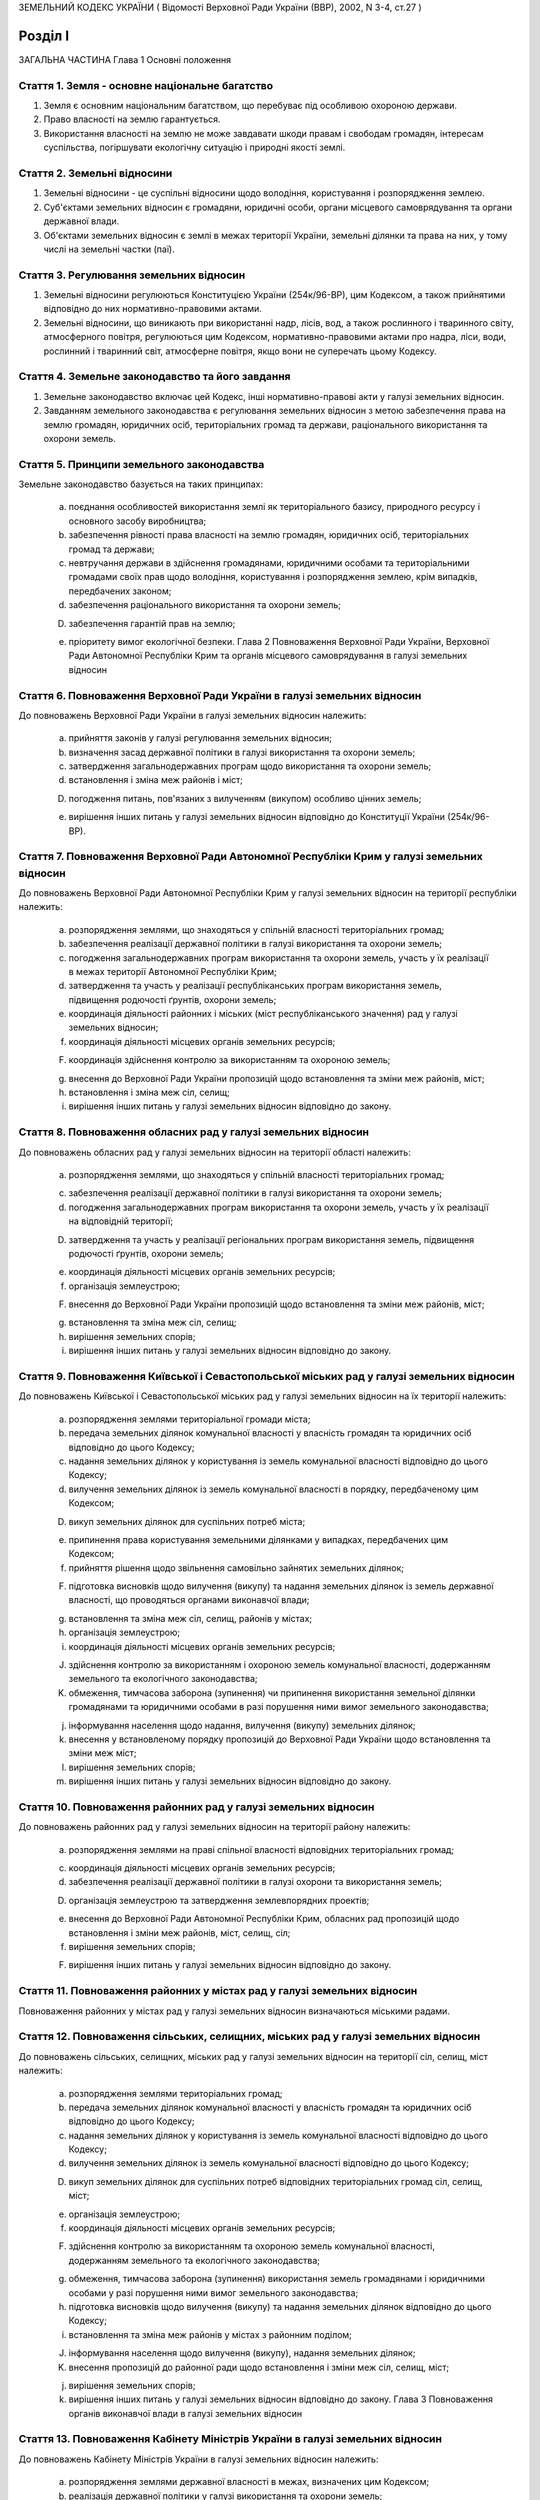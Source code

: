 ЗЕМЕЛЬНИЙ КОДЕКС УКРАЇНИ
( Відомості Верховної Ради України (ВВР), 2002, N 3-4, ст.27 )











Розділ I
========
ЗАГАЛЬНА ЧАСТИНА
Глава 1
Основні положення


Стаття 1. Земля - основне національне багатство
-----------------------------------------------

1. Земля є основним національним багатством, що перебуває під особливою охороною держави.

2. Право власності на землю гарантується.

3. Використання власності на землю не може завдавати шкоди правам і свободам громадян, інтересам суспільства, погіршувати екологічну ситуацію і природні якості землі.


Стаття 2. Земельні відносини
----------------------------

1. Земельні відносини - це суспільні відносини щодо володіння, користування і розпорядження землею.

2. Суб'єктами земельних відносин є громадяни, юридичні особи, органи місцевого самоврядування та органи державної влади.

3. Об'єктами земельних відносин є землі в межах території України, земельні ділянки та права на них, у тому числі на земельні частки (паї).


Стаття 3. Регулювання земельних відносин
----------------------------------------

1. Земельні відносини регулюються Конституцією України (254к/96-ВР), цим Кодексом, а також прийнятими відповідно до них нормативно-правовими актами.

2. Земельні відносини, що виникають при використанні надр, лісів, вод, а також рослинного і тваринного світу, атмосферного повітря, регулюються цим Кодексом, нормативно-правовими актами про надра, ліси, води, рослинний і тваринний світ, атмосферне повітря, якщо вони не суперечать цьому Кодексу.


Стаття 4. Земельне законодавство та його завдання
-------------------------------------------------

1. Земельне законодавство включає цей Кодекс, інші нормативно-правові акти у галузі земельних відносин.

2. Завданням земельного законодавства є регулювання земельних відносин з метою забезпечення права на землю громадян, юридичних осіб, територіальних громад та держави, раціонального використання та охорони земель.


Стаття 5. Принципи земельного законодавства
-------------------------------------------
Земельне законодавство базується на таких принципах:

   a) поєднання особливостей використання землі як територіального базису, природного ресурсу і основного засобу виробництва;

   b) забезпечення рівності права власності на землю громадян, юридичних осіб, територіальних громад та держави;

   c) невтручання держави в здійснення громадянами, юридичними особами та територіальними громадами своїх прав щодо володіння, користування і розпорядження землею, крім випадків, передбачених законом;

   d) забезпечення раціонального використання та охорони земель;

   D) забезпечення гарантій прав на землю;

   e) пріоритету вимог екологічної безпеки.
      Глава 2
      Повноваження Верховної Ради України, Верховної Ради Автономної Республіки Крим та органів місцевого самоврядування в галузі земельних відносин


Стаття 6. Повноваження Верховної Ради України в галузі земельних відносин
-------------------------------------------------------------------------
До повноважень Верховної Ради України в галузі земельних відносин належить:

   a) прийняття законів у галузі регулювання земельних відносин;

   b) визначення засад державної політики в галузі використання та охорони земель;

   c) затвердження загальнодержавних програм щодо використання та охорони земель;

   d) встановлення і зміна меж районів і міст;

   D) погодження питань, пов'язаних з вилученням (викупом) особливо цінних земель;

   e) вирішення інших питань у галузі земельних відносин відповідно до Конституції України (254к/96-ВР).


Стаття 7. Повноваження Верховної Ради Автономної Республіки Крим у галузі земельних відносин
--------------------------------------------------------------------------------------------
До повноважень Верховної Ради Автономної Республіки Крим у галузі земельних відносин на території республіки належить:

   a) розпорядження землями, що знаходяться у спільній власності територіальних громад;

   b) забезпечення реалізації державної політики в галузі використання та охорони земель;

   c) погодження загальнодержавних програм використання та охорони земель, участь у їх реалізації в межах території Автономної Республіки Крим;

   d) затвердження та участь у реалізації республіканських програм використання земель, підвищення родючості ґрунтів, охорони земель;
      

   e) координація діяльності районних і міських (міст республіканського значення) рад у галузі земельних відносин;

   f) координація діяльності місцевих органів земельних ресурсів;

   F) координація здійснення контролю за використанням та охороною земель;

   g) внесення до Верховної Ради України пропозицій щодо встановлення та зміни меж районів, міст;

   h) встановлення і зміна меж сіл, селищ;

   i) вирішення інших питань у галузі земельних відносин відповідно до закону.


Стаття 8. Повноваження обласних рад у галузі земельних відносин
---------------------------------------------------------------
До повноважень обласних рад у галузі земельних відносин на території області належить:

   a) розпорядження землями, що знаходяться у спільній власності територіальних громад;
      

   c) забезпечення реалізації державної політики в галузі використання та охорони земель;

   d) погодження загальнодержавних програм використання та охорони земель, участь у їх реалізації на відповідній території;

   D) затвердження та участь у реалізації регіональних програм використання земель, підвищення родючості ґрунтів, охорони земель;

   e) координація діяльності місцевих органів земельних ресурсів;

   f) організація землеустрою;

   F) внесення до Верховної Ради України пропозицій щодо встановлення та зміни меж районів, міст;

   g) встановлення та зміна меж сіл, селищ;

   h) вирішення земельних спорів;

   i) вирішення інших питань у галузі земельних відносин відповідно до закону.


Стаття 9. Повноваження Київської і Севастопольської міських рад у галузі земельних відносин
-------------------------------------------------------------------------------------------
До повноважень Київської і Севастопольської міських рад у галузі земельних відносин на їх території належить:

   a) розпорядження землями територіальної громади міста;

   b) передача земельних ділянок комунальної власності у власність громадян та юридичних осіб відповідно до цього Кодексу;

   c) надання земельних ділянок у користування із земель комунальної власності відповідно до цього Кодексу;

   d) вилучення земельних ділянок із земель комунальної власності в порядку, передбаченому цим Кодексом;

   D) викуп земельних ділянок для суспільних потреб міста;

   e) припинення права користування земельними ділянками у випадках, передбачених цим Кодексом;

   f) прийняття рішення щодо звільнення самовільно зайнятих земельних ділянок;

   F) підготовка висновків щодо вилучення (викупу) та надання земельних ділянок із земель державної власності, що проводяться органами виконавчої влади;

   g) встановлення та зміна меж сіл, селищ, районів у містах;

   h) організація землеустрою;

   i) координація діяльності місцевих органів земельних ресурсів;

   J) здійснення контролю за використанням і охороною земель комунальної власності, додержанням земельного та екологічного законодавства;

   K) обмеження, тимчасова заборона (зупинення) чи припинення використання земельної ділянки громадянами та юридичними особами в разі порушення ними вимог земельного законодавства;

   j) інформування населення щодо надання, вилучення (викупу) земельних ділянок;

   k) внесення у встановленому порядку пропозицій до Верховної Ради України щодо встановлення та зміни меж міст;

   l) вирішення земельних спорів;

   m) вирішення інших питань у галузі земельних відносин відповідно до закону.


Стаття 10. Повноваження районних рад у галузі земельних відносин
----------------------------------------------------------------
До повноважень районних рад у галузі земельних відносин на території району належить:

   a) розпорядження землями на праві спільної власності відповідних територіальних громад;
      

   c) координація діяльності місцевих органів земельних ресурсів;

   d) забезпечення реалізації державної політики в галузі охорони та використання земель;

   D) організація землеустрою та затвердження землевпорядних проектів;

   e) внесення до Верховної Ради Автономної Республіки Крим, обласних рад пропозицій щодо встановлення і зміни меж районів, міст, селищ, сіл;

   f) вирішення земельних спорів;

   F) вирішення інших питань у галузі земельних відносин відповідно до закону.


Стаття 11. Повноваження районних у містах рад у галузі земельних відносин
-------------------------------------------------------------------------
Повноваження районних у містах рад у галузі земельних відносин визначаються міськими радами.


Стаття 12. Повноваження сільських, селищних, міських рад у галузі земельних відносин
------------------------------------------------------------------------------------
До повноважень сільських, селищних, міських рад у галузі земельних відносин на території сіл, селищ, міст належить:

   a) розпорядження землями територіальних громад;
      

   b) передача земельних ділянок комунальної власності у власність громадян та юридичних осіб відповідно до цього Кодексу;

   c) надання земельних ділянок у користування із земель комунальної власності відповідно до цього Кодексу;
      

   d) вилучення земельних ділянок із земель комунальної власності відповідно до цього Кодексу;
      

   D) викуп земельних ділянок для суспільних потреб відповідних територіальних громад сіл, селищ, міст;

   e) організація землеустрою;

   f) координація діяльності місцевих органів земельних ресурсів;

   F) здійснення контролю за використанням та охороною земель комунальної власності, додержанням земельного та екологічного законодавства;

   g) обмеження, тимчасова заборона (зупинення) використання земель громадянами і юридичними особами у разі порушення ними вимог земельного законодавства;

   h) підготовка висновків щодо вилучення (викупу) та надання земельних ділянок відповідно до цього Кодексу;

   i) встановлення та зміна меж районів у містах з районним поділом;

   J) інформування населення щодо вилучення (викупу), надання земельних ділянок;

   K) внесення пропозицій до районної ради щодо встановлення і зміни меж сіл, селищ, міст;

   j) вирішення земельних спорів;

   k) вирішення інших питань у галузі земельних відносин відповідно до закону.
      Глава 3
      Повноваження органів виконавчої влади в галузі земельних відносин


Стаття 13. Повноваження Кабінету Міністрів України в галузі земельних відносин
------------------------------------------------------------------------------
До повноважень Кабінету Міністрів України в галузі земельних відносин належить:

   a) розпорядження землями державної власності в межах, визначених цим Кодексом;

   b) реалізація державної політики у галузі використання та охорони земель;

   c) викуп земельних ділянок для суспільних потреб у порядку, визначеному законом;

   d) координація проведення земельної реформи;

   D) розроблення і забезпечення виконання загальнодержавних програм використання та охорони земель;

   e) організація ведення державного земельного кадастру, державного контролю за використанням і охороною земель та здійснення землеустрою;

   f) встановлення порядку проведення моніторингу земель;

   F) вирішення інших питань у галузі земельних відносин відповідно до закону.


Стаття 14. Повноваження центрального органу виконавчої влади з питань екології та природних ресурсів у галузі земельних відносин
--------------------------------------------------------------------------------------------------------------------------------
До повноважень центрального органу виконавчої влади з питань екології та природних ресурсів у галузі земельних відносин належить:

   a) участь у розробленні та реалізації загальнодержавних і регіональних програм використання та охорони земель;

   b) організація моніторингу земель;

   c) участь у розробці нормативних документів у галузі охорони земель та відтворення родючості ґрунтів;

   d) здійснення державної екологічної експертизи землекористування;

   D) внесення пропозицій щодо формування державної політики в галузі охорони та раціонального використання земель;

   e) здійснення міжнародного співробітництва з питань охорони земель;

   f) вирішення інших питань у галузі земельних відносин відповідно до закону.


Стаття 15. Повноваження центрального органу виконавчої влади з питань земельних ресурсів у галузі земельних відносин
--------------------------------------------------------------------------------------------------------------------
До повноважень центрального органу виконавчої влади з питань земельних ресурсів у галузі земельних відносин належить:

   a) внесення пропозицій про формування державної політики у галузі земельних відносин і забезпечення її реалізації;

   b) координація робіт з проведення земельної реформи;

   c) участь у розробленні та реалізації загальнодержавних, регіональних програм використання та охорони земель;

   d) ведення державного земельного кадастру, в тому числі державної реєстрації земельних ділянок;

   D) здійснення землеустрою, моніторингу земель і державного контролю за використанням та охороною земель;

   e) здійснення державної експертизи програм і проектів з питань землеустрою, державного земельного кадастру, охорони земель, реформування земельних відносин, а також техніко-економічних обґрунтувань цих програм і проектів;

   f) розроблення економічного і правового механізму регулювання земельних відносин;

   F) участь у розробленні та здійсненні заходів щодо розвитку ринку земель;

   g) здійснення міжнародного співробітництва в галузі земельних відносин;

   h) вирішення інших питань у галузі земельних відносин відповідно до закону;
      


Стаття 16. Повноваження Ради міністрів Автономної Республіки Крим у галузі земельних відносин
---------------------------------------------------------------------------------------------
До повноважень Ради міністрів Автономної Республіки Крим у галузі земельних відносин належить:

   a) розпорядження землями державної власності в межах, визначених цим Кодексом;

   b) участь у розробленні та забезпеченні виконання загальнодержавних і республіканських програм з питань використання та охорони земель;

   c) координація здійснення землеустрою і державного контролю за використанням та охороною земель;

   d) підготовка висновків щодо надання або вилучення (викупу) земельних ділянок;

   D) викуп земельних ділянок для суспільних потреб у порядку, визначеному законом;

   e) здійснення контролю за використанням коштів, що надходять у порядку відшкодування втрат сільськогосподарського і лісогосподарського виробництва, пов'язаних із вилученням (викупом) земельних ділянок;

   f) вирішення інших питань у галузі земельних відносин відповідно до закону.


Стаття 17. Повноваження місцевих державних адміністрацій у галузі земельних відносин
------------------------------------------------------------------------------------
До повноважень місцевих державних адміністрацій у галузі земельних відносин належить:

   a) розпорядження землями державної власності в межах, визначених цим Кодексом;

   b) участь у розробленні та забезпеченні виконання загальнодержавних і регіональних (республіканських) програм з питань використання та охорони земель;

   c) координація здійснення землеустрою та державного контролю за використанням та охороною земель;

   d) підготовка висновків щодо надання або вилучення (викупу) земельних ділянок;

   D) викуп земельних ділянок для суспільних потреб у межах, визначених законом;

   e) підготовка висновків щодо встановлення та зміни меж сіл, селищ, районів, районів у містах та міст;

   f) здійснення контролю за використанням коштів, що надходять у порядку відшкодування втрат сільськогосподарського і лісогосподарського виробництва, пов'язаних із вилученням (викупом) земельних ділянок;

   F) координація діяльності державних органів земельних ресурсів;

   g) вирішення інших питань у галузі земельних відносин відповідно до закону.


Стаття 17-1. Повноваження державних органів приватизації у галузі земельних відносин
------------------------------------------------------------------------------------
Державні органи приватизації здійснюють продаж земельних ділянок, на яких розташовані об'єкти, які підлягають приватизації.


Розділ II
=========
ЗЕМЛІ УКРАЇНИ
Глава 4
Склад та цільове призначення земель України


Стаття 18. Склад земель
-----------------------

1. До земель України належать усі землі в межах її території, в тому числі острови та землі, зайняті водними об'єктами, які за основним цільовим призначенням поділяються на категорії.

2. Категорії земель України мають особливий правовий режим.

3. Україна за межами її території може мати на праві державної власності земельні ділянки, правовий режим яких визначається законодавством відповідної країни.


Стаття 19. Категорії земель
---------------------------

1. Землі України за основним цільовим призначенням поділяються на такі категорії:

   a) землі сільськогосподарського призначення;

   b) землі житлової та громадської забудови;

   c) землі природно-заповідного та іншого природоохоронного призначення;

   d) землі оздоровчого призначення;

   D) землі рекреаційного призначення;

   e) землі історико-культурного призначення;

   f) землі лісогосподарського призначення;

   F) землі водного фонду;

   g) землі промисловості, транспорту, зв'язку, енергетики, оборони та іншого призначення.

2. Земельні ділянки кожної категорії земель, які не надані у власність або користування громадян чи юридичних осіб, можуть перебувати у запасі.
   


Стаття 20. Встановлення та зміна цільового призначення земель
-------------------------------------------------------------

1. Віднесення земель до тієї чи іншої категорії здійснюється на підставі рішень органів державної влади та органів місцевого самоврядування відповідно до їх повноважень.

2. Зміна цільового призначення земель провадиться органами виконавчої влади або органами місцевого самоврядування, які приймають рішення про передачу цих земель у власність або надання у користування, вилучення (викуп) земель і затверджують проекти землеустрою або приймають рішення про створення об'єктів природоохоронного та історико-культурного призначення.

3. Зміна цільового призначення земель, які перебувають у власності громадян або юридичних осіб, здійснюється за ініціативою власників земельних ділянок у порядку, що встановлюється Кабінетом Міністрів України.

4. Зміна цільового призначення земель, зайнятих лісами, провадиться з урахуванням висновків органів виконавчої влади з питань охорони навколишнього природного середовища та лісового господарства.
   

5. Види використання земельної ділянки в межах певної категорії земель (крім земель сільськогосподарського призначення та земель оборони) визначаються її власником або користувачем самостійно в межах вимог, встановлених законом до використання земель цієї категорії, з урахуванням містобудівної документації та документації із землеустрою.
   Земельні ділянки сільськогосподарського призначення використовуються їх власниками або користувачами виключно в межах вимог щодо користування землями певного виду використання, встановлених статтями 31, 33-37 цього Кодексу.
   Земельні ділянки, що належать до земель оборони, використовуються виключно згідно із Законом України "Про використання земель оборони" (1345-15).
   


Стаття 21. Наслідки порушення порядку встановлення та зміни цільового призначення земель
----------------------------------------------------------------------------------------
Порушення порядку встановлення та зміни цільового призначення земель є підставою для:

   a) визнання недійсними рішень органів державної влади та органів місцевого самоврядування про надання (передачу) земельних ділянок громадянам та юридичним особам;

   b) визнання недійсними угод щодо земельних ділянок;

   c) відмови в державній реєстрації земельних ділянок або визнання реєстрації недійсною;

   d) притягнення до відповідальності відповідно до закону громадян та юридичних осіб, винних у порушенні порядку встановлення та зміни цільового призначення земель.
      Глава 5
      Землі сільськогосподарського призначення


Стаття 22. Визначення земель сільськогосподарського призначення та порядок їх використання
------------------------------------------------------------------------------------------

1. Землями сільськогосподарського призначення визнаються землі, надані для виробництва сільськогосподарської продукції, здійснення сільськогосподарської науково-дослідної та навчальної діяльності, розміщення відповідної виробничої інфраструктури, у тому числі інфраструктури оптових ринків сільськогосподарської продукції, або призначені для цих цілей.
   

2. До земель сільськогосподарського призначення належать:

   a) сільськогосподарські угіддя (рілля, багаторічні насадження, сіножаті, пасовища та перелоги);

   b) несільськогосподарські угіддя (господарські шляхи і прогони, полезахисні лісові смуги та інші захисні насадження, крім тих, що віднесені до земель лісогосподарського призначення, землі під господарськими будівлями і дворами, землі під інфраструктурою оптових ринків сільськогосподарської продукції, землі тимчасової консервації тощо).

3. Землі сільськогосподарського призначення передаються у власність та надаються у користування:

   a) громадянам - для ведення особистого селянського господарства, садівництва, городництва, сінокосіння та випасання худоби, ведення товарного сільськогосподарського виробництва;

   b) сільськогосподарським підприємствам - для ведення товарного сільськогосподарського виробництва;

   c) сільськогосподарським науково-дослідним установам та навчальним закладам, сільським професійно-технічним училищам та загальноосвітнім школам - для дослідних і навчальних цілей, пропаганди передового досвіду ведення сільського господарства;

   d) несільськогосподарським підприємствам, установам та організаціям, релігійним організаціям і об'єднанням громадян - для ведення підсобного сільського господарства;

   D) оптовим ринкам сільськогосподарської продукції - для розміщення власної інфраструктури.

4. Земельні ділянки сільськогосподарського призначення для ведення товарного сільськогосподарського виробництва використовуються відповідно до розроблених та затверджених в установленому порядку проектів землеустрою, що забезпечують еколого-економічне обґрунтування сівозміни та впорядкування угідь і передбачають заходи з охорони земель.
   

5. Землі сільськогосподарського призначення не можуть передаватись у власність іноземним громадянам, особам без громадянства, іноземним юридичним особам та іноземним державам.
   


Стаття 23. Пріоритетність земель сільськогосподарського призначення
-------------------------------------------------------------------

1. Землі, придатні для потреб сільського господарства, повинні надаватися насамперед для сільськогосподарського використання.

2. Визначення земель, придатних для потреб сільського господарства, провадиться на підставі даних державного земельного кадастру.

3. Для будівництва промислових підприємств, об'єктів житлово-комунального господарства, залізниць і автомобільних шляхів, ліній електропередачі та зв'язку, магістральних трубопроводів, а також для інших потреб, не пов'язаних з веденням сільськогосподарського виробництва, надаються переважно несільськогосподарські угіддя або сільськогосподарські угіддя гіршої якості.

4. Лінії електропередачі і зв'язку та інші комунікації проводяться головним чином вздовж шляхів, трас тощо.


Стаття 24. Земельні ділянки державних і комунальних сільськогосподарських підприємств, установ та організацій
-------------------------------------------------------------------------------------------------------------

1. Державним і комунальним сільськогосподарським підприємствам, установам та організаціям надаються земельні ділянки із земель державної і комунальної власності у постійне користування для науково-дослідних, навчальних цілей та ведення товарного сільськогосподарського виробництва.

2. Державні і комунальні сільськогосподарські підприємства, установи і організації можуть орендувати земельні ділянки, що перебувають у власності громадян та юридичних осіб.

3. У разі ліквідації державного чи комунального підприємства, установи, організації землі, які перебувають у їх постійному користуванні, за рішенням відповідного органу виконавчої влади або органу місцевого самоврядування переводяться до земель запасу або надаються іншим громадянам та юридичним особам для використання за їх цільовим призначенням, а договори оренди земельних ділянок припиняються.


Стаття 25. Приватизація земель державних і комунальних сільськогосподарських підприємств, установ та організацій
----------------------------------------------------------------------------------------------------------------

1. При приватизації земель державних і комунальних сільськогосподарських підприємств, установ та організацій земельні ділянки передаються працівникам цих підприємств, установ та організацій, працівникам державних та комунальних закладів освіти, культури, охорони здоров'я, розташованих на території відповідної ради, а також пенсіонерам з їх числа з визначенням кожному з них земельної частки (паю).

2. Рішення про приватизацію земель державних і комунальних сільськогосподарських підприємств, установ та організацій приймають органи виконавчої влади або органи місцевого самоврядування відповідно до їх повноважень за клопотанням працівників цих підприємств, установ та організацій.

3. Землі у приватну власність особам, зазначеним у частині першій цієї статті, передаються безоплатно.

4. Площа земель, що передаються у приватну власність, становить різницю між загальною площею земель, що перебували у постійному користуванні сільськогосподарських підприємств, установ та організацій, і площею земель, які залишаються у державній чи комунальній власності (лісогосподарського призначення, водний фонд, резервний фонд).

5. Особи, зазначені у частині першій цієї статті, мають гарантоване право одержати свою земельну частку (пай), виділену в натурі (на місцевості).

6. При обчисленні розміру земельної частки (паю) враховуються сільськогосподарські угіддя, які перебували у постійному користуванні державних та комунальних сільськогосподарських підприємств, установ та організацій, за винятком земель, що залишаються у державній та комунальній власності. Загальний розмір обчисленої для приватизації площі сільськогосподарських угідь поділяється на загальну кількість осіб, зазначених у частині першій цієї статті.

7. Вартість і розміри в умовних кадастрових гектарах земельних часток (паїв) працівників відповідних підприємств, установ і організацій та пенсіонерів з їх числа є рівними.
   Розміри земельних ділянок, що виділяються для працівників державних та комунальних закладів, підприємств і організацій культури, освіти та охорони здоров'я та пенсіонерів з їх числа, які проживають у сільській місцевості або селищах міського типу, не можуть перевищувати норм безоплатної передачі земельних ділянок громадянам, встановлених законом для ведення особистого селянського господарства.

8. Внутрігосподарські шляхи, господарські двори, полезахисні лісосмуги та інші захисні насадження, гідротехнічні споруди, водойми тощо можуть бути відповідно до цього Кодексу передані у власність громадян, сільськогосподарських підприємств, установ та організацій, що створені колишніми працівниками державних і комунальних сільськогосподарських підприємств, установ та організацій.

9. Органи виконавчої влади або органи місцевого самоврядування у процесі приватизації створюють резервний фонд земель за погодженням його місця розташування з особами, зазначеними в частині першій цієї статті у розмірі до 15 відсотків площі усіх сільськогосподарських угідь, які були у постійному користуванні відповідних підприємств, установ та організацій.

10. Резервний фонд земель перебуває у державній або комунальній власності і призначається для подальшого перерозподілу та використання за цільовим призначенням.
   


Стаття 26. Використання земельних ділянок з меліоративними системами
--------------------------------------------------------------------
Земельні ділянки, одержані громадянами внаслідок приватизації земель державних та комунальних сільськогосподарських підприємств, на яких розташовані та функціонують меліоративні системи, використовуються спільно на підставі угоди. У разі відсутності згоди щодо спільного використання зазначених земельних ділянок питання вирішується в судовому порядку.


Стаття 27. Збереження права на землю сільськогосподарських підприємств, установ та організацій, особистих селянських і фермерських господарств
----------------------------------------------------------------------------------------------------------------------------------------------
Сільськогосподарські підприємства, установи та організації, особисті селянські і фермерські господарства, які об'єднуються в асоціації та інші організаційно-правові форми, зберігають право на свої земельні ділянки, якщо інше не передбачено договором.


Стаття 28. Земельні ділянки сільськогосподарських підприємств
-------------------------------------------------------------

1. Сільськогосподарським підприємствам, установам та організаціям, крім державних і комунальних, землі сільськогосподарського призначення можуть належати на праві власності.

2. Право власності на землю цих підприємств може набуватися шляхом внесення до статутного фонду земельних ділянок їх засновників та придбання земельних ділянок за договорами купівлі-продажу, ренти, дарування, міни, іншими цивільно-правовими угодами.
   

3. Реалізація права власності на землю зазначеними сільськогосподарськими підприємствами здійснюється відповідно до закону.


Стаття 29. Визначення місця розташування земельних ділянок громадян при ліквідації сільськогосподарських підприємств, установ та організацій
--------------------------------------------------------------------------------------------------------------------------------------------

1. При ліквідації сільськогосподарських підприємств, установ та організацій переважне право на отримання земельних ділянок поруч з населеними пунктами мають власники земельних часток (паїв), які проживають у цих населених пунктах.

2. Місце розташування земельних ділянок визначається з урахуванням вимог раціональної організації території і компактності землекористування відповідно до землевпорядних проектів, які затверджуються зборами власників земельних часток (паїв).


Стаття 30. Розподіл несільськогосподарських угідь при ліквідації сільськогосподарських підприємств
--------------------------------------------------------------------------------------------------

1. При ліквідації сільськогосподарських підприємств несільськогосподарські угіддя, що перебували у їх власності, розподіляються відповідно до установчих документів цих підприємств або за згодою власників земельних часток (паїв). У разі недосягнення згоди це питання вирішується в судовому порядку.

2. Земельні ділянки державної і комунальної власності, які перебували у користуванні сільськогосподарських підприємств, установ та організацій, що ліквідуються, включаються до земель запасу або передаються у власність чи користування відповідно до цього Кодексу.


Стаття 31. Землі фермерського господарства
------------------------------------------

1. Землі фермерського господарства можуть складатися із:

   a) земельної ділянки, що належить на праві власності фермерському господарству як юридичній особі;

   b) земельних ділянок, що належать громадянам - членам фермерського господарства на праві приватної власності;

   c) земельної ділянки, що використовується фермерським господарством на умовах оренди.

2. Громадяни - члени фермерського господарства мають право на одержання безоплатно у власність із земель державної і комунальної власності земельних ділянок у розмірі земельної частки (паю).


Стаття 32. Приватизація земельних ділянок членами фермерських господарств
-------------------------------------------------------------------------

1. Громадянам України - членам фермерських господарств передаються безоплатно у приватну власність надані їм у користування земельні ділянки у розмірі земельної частки (паю) члена сільськогосподарського підприємства, розташованого на території відповідної ради.

2. Дія частини першої цієї статті не поширюється на громадян, які раніше набули права на земельну частку (пай).


Стаття 33. Земельні ділянки особистих селянських господарств
------------------------------------------------------------

1. Громадяни України можуть мати на праві власності та орендувати земельні ділянки для ведення особистого селянського господарства.

2. Іноземні громадяни та особи без громадянства можуть мати земельні ділянки для ведення особистого селянського господарства на умовах оренди.

3. Використання земель особистого селянського господарства здійснюється відповідно до закону.


Стаття 34. Землі для сінокосіння і випасання худоби
---------------------------------------------------

1. Громадяни можуть орендувати земельні ділянки для сінокосіння і випасання худоби.

2. Органи виконавчої влади та органи місцевого самоврядування можуть створювати на землях, що перебувають у власності держави чи територіальної громади, громадські сіножаті і пасовища.


Стаття 35. Земельні ділянки для садівництва
-------------------------------------------

1. Громадяни України із земель державної і комунальної власності мають право набувати безоплатно у власність або на умовах оренди земельні ділянки для ведення індивідуального або колективного садівництва.

2. Іноземні громадяни та особи без громадянства, а також юридичні особи, можуть мати земельні ділянки для ведення індивідуального або колективного садівництва на умовах оренди.
   

3. Земельні ділянки, призначені для садівництва, можуть використовуватись для закладання багаторічних плодових насаджень, вирощування сільськогосподарських культур, а також для зведення необхідних будинків, господарських споруд тощо.

4. Землі загального користування садівницького товариства є його власністю. До земель загального користування садівницького товариства належать земельні ділянки, зайняті захисними смугами, дорогами, проїздами, будівлями і спорудами та іншими об'єктами загального користування.

5. Приватизація земельної ділянки громадянином - членом садівницького товариства здійснюється без згоди на те інших членів цього товариства.

6. Використання земельних ділянок садівницьких товариств здійснюється відповідно до закону та статутів цих товариств.


Стаття 36. Земельні ділянки для городництва
-------------------------------------------

1. Громадянам або їх об'єднанням із земель державної або комунальної власності можуть надаватися в оренду земельні ділянки для городництва.

2. На земельних ділянках, наданих для городництва, закладання багаторічних плодових насаджень, а також спорудження капітальних будівель і споруд не допускається.

3. На земельних ділянках, наданих для городництва, можуть бути зведені тимчасові споруди для зберігання інвентарю та захисту від непогоди. Після закінчення строку оренди зазначеної земельної ділянки побудовані тимчасові споруди підлягають знесенню власниками цих споруд за їх рахунок.


Стаття 37. Право несільськогосподарських підприємств, установ та організацій на землю
-------------------------------------------------------------------------------------

1. Приватні несільськогосподарські підприємства, установи та організації можуть набувати у власність або оренду землі сільськогосподарського та іншого призначення для ведення підсобного господарства.

2. Державні та комунальні несільськогосподарські підприємства, установи та організації можуть набувати в оренду землі сільськогосподарського та іншого призначення для ведення підсобного господарства.
   Глава 6
   Землі житлової та громадської забудови


Стаття 38. Визначення земель житлової та громадської забудови
-------------------------------------------------------------
До земель житлової та громадської забудови належать земельні ділянки в межах населених пунктів, які використовуються для розміщення житлової забудови, громадських будівель і споруд, інших об'єктів загального користування.


Стаття 39. Використання земель житлової та громадської забудови
---------------------------------------------------------------
Використання земель житлової та громадської забудови здійснюється відповідно до генерального плану населеного пункту, іншої містобудівної документації, плану земельно-господарського устрою з дотриманням будівельних норм, державних стандартів і норм, регіональних та місцевих правил забудови.



Стаття 40. Земельні ділянки для будівництва та обслуговування жилого будинку, господарських будівель і гаражного будівництва
----------------------------------------------------------------------------------------------------------------------------
Громадянам України за рішенням органів виконавчої влади або органів місцевого самоврядування можуть передаватися безоплатно у власність або надаватися в оренду земельні ділянки для будівництва та обслуговування жилого будинку, господарських будівель і гаражного будівництва в межах норм, визначених цим Кодексом. Понад норму безоплатної передачі громадяни можуть набувати у власність земельні ділянки для зазначених потреб за цивільно-правовими угодами.


Стаття 41. Земельні ділянки житлово-будівельних (житлових) і гаражно-будівельних кооперативів
---------------------------------------------------------------------------------------------

1. Житлово-будівельним (житловим) та гаражно-будівельним кооперативам за рішенням органів виконавчої влади або органів місцевого самоврядування земельні ділянки для житлового і гаражного будівництва передаються безоплатно у власність або надаються в оренду у розмірі, який встановлюється відповідно до затвердженої містобудівної документації.

2. Житлово-будівельні (житлові) та гаражно-будівельні кооперативи можуть набувати земельні ділянки у власність за цивільно-правовими угодами.


Стаття 42. Земельні ділянки багатоквартирних жилих будинків
-----------------------------------------------------------

1. Земельні ділянки, на яких розташовані багатоквартирні жилі будинки, а також належні до них будівлі, споруди та прибудинкові території державної або комунальної власності, надаються в постійне користування підприємствам, установам і організаціям, які здійснюють управління цими будинками.

2. У разі приватизації громадянами багатоквартирного жилого будинку відповідна земельна ділянка може передаватися безоплатно у власність або надаватись у користування об'єднанню власників.

3. Порядок використання земельних ділянок, на яких розташовані багатоквартирні жилі будинки, а також належні до них будівлі, споруди та прибудинкові території, визначається співвласниками.

4. Розміри та конфігурація земельних ділянок, на яких розташовані багатоквартирні жилі будинки, а також належні до них будівлі, споруди та прибудинкові території, визначаються на підставі проектів розподілу території кварталу, мікрорайону та відповідної землевпорядної документації.
   Глава 7
   Землі природно-заповідного фонду та іншого природоохоронного призначення


Стаття 43. Землі природно-заповідного фонду
-------------------------------------------
Землі природно-заповідного фонду - це ділянки суші і водного простору з природними комплексами та об'єктами, що мають особливу природоохоронну, екологічну, наукову, естетичну, рекреаційну та іншу цінність, яким відповідно до закону надано статус територій та об'єктів природно-заповідного фонду.


Стаття 44. Склад земель природно-заповідного фонду
--------------------------------------------------
До земель природно-заповідного фонду включаються природні території та об'єкти (природні заповідники, національні природні парки, біосферні заповідники, регіональні ландшафтні парки, заказники, пам'ятки природи, заповідні урочища), а також штучно створені об'єкти (ботанічні сади, дендрологічні парки, зоологічні парки, парки-пам'ятки садово-паркового мистецтва).


Стаття 45. Використання земель природно-заповідного фонду
---------------------------------------------------------

1. Землі природно-заповідного фонду можуть перебувати у державній, комунальній та приватній власності.

2. Порядок використання земель природно-заповідного фонду визначається законом.


Стаття 46. Землі іншого природоохоронного призначення та їх використання
------------------------------------------------------------------------

1. До земель іншого природоохоронного призначення належать земельні ділянки, в межах яких є природні об'єкти, що мають особливу наукову цінність.
   

2. Межі земель іншого природоохоронного призначення закріплюються на місцевості межовими або інформаційними знаками.

3. Порядок використання земель іншого природоохоронного призначення визначається законом.
   Глава 8
   Землі оздоровчого призначення


Стаття 47. Визначення земель оздоровчого призначення
----------------------------------------------------
До земель оздоровчого призначення належать землі, що мають природні лікувальні властивості, які використовуються або можуть використовуватися для профілактики захворювань і лікування людей.


Стаття 48. Обмеження діяльності на землях оздоровчого призначення
-----------------------------------------------------------------

1. На землях оздоровчого призначення забороняється діяльність, яка суперечить їх цільовому призначенню або може негативно вплинути на природні лікувальні властивості цих земель.

2. На територіях лікувально-оздоровчих місцевостей і курортів встановлюються округи і зони санітарної (гірничо-санітарної) охорони.

3. У межах округу санітарної (гірничо-санітарної) охорони забороняються передача земельних ділянок у власність і надання у користування підприємствам, установам, організаціям і громадянам для діяльності, несумісної з охороною природних лікувальних властивостей і відпочинком населення.


Стаття 49. Використання земель оздоровчого призначення
------------------------------------------------------

1. Землі оздоровчого призначення можуть перебувати у державній, комунальній та приватній власності.

2. Порядок використання земель оздоровчого призначення визначається законом.
   Глава 9
   Землі рекреаційного призначення


Стаття 50. Визначення земель рекреаційного призначення
------------------------------------------------------
До земель рекреаційного призначення належать землі, які використовуються для організації відпочинку населення, туризму та проведення спортивних заходів.


Стаття 51. Склад земель рекреаційного призначення
-------------------------------------------------
До земель рекреаційного призначення належать земельні ділянки зелених зон і зелених насаджень міст та інших населених пунктів, навчально-туристських та екологічних стежок, маркованих трас, земельні ділянки, зайняті територіями будинків відпочинку, пансіонатів, об'єктів фізичної культури і спорту, туристичних баз, кемпінгів, яхт-клубів, стаціонарних і наметових туристично-оздоровчих таборів, будинків рибалок і мисливців, дитячих туристичних станцій, дитячих та спортивних таборів, інших аналогічних об'єктів, а також земельні ділянки, надані для дачного будівництва і спорудження інших об'єктів стаціонарної рекреації.


Стаття 52. Використання земель рекреаційного призначення
--------------------------------------------------------

1. Землі рекреаційного призначення можуть перебувати у державній, комунальній та приватній власності.

2. На землях рекреаційного призначення забороняється діяльність, що перешкоджає або може перешкоджати використанню їх за призначенням, а також негативно впливає або може вплинути на природний стан цих земель.

3. Порядок використання земель рекреаційного призначення визначається законом.
   Глава 10
   Землі історико-культурного призначення


Стаття 53. Склад земель історико-культурного призначення
--------------------------------------------------------

1. До земель історико-культурного призначення належать землі, на яких розташовані:

   a) історико-культурні заповідники, музеї-заповідники, меморіальні парки, меморіальні (цивільні та військові) кладовища, могили, історичні або меморіальні садиби, будинки, споруди і пам'ятні місця, пов'язані з історичними подіями;

   b) городища, кургани, давні поховання, пам'ятні скульптури та мегаліти, наскальні зображення, поля давніх битв, залишки фортець, військових таборів, поселень і стоянок, ділянки історичного культурного шару укріплень, виробництв, каналів, шляхів;

   c) архітектурні ансамблі і комплекси, історичні центри, квартали, площі, залишки стародавнього планування і забудови міст та інших населених пунктів, споруди цивільної, промислової, військової, культової архітектури, народного зодчества, садово-паркові комплекси, фонова забудова.


Стаття 54. Використання земель історико-культурного призначення
---------------------------------------------------------------

1. Землі історико-культурного призначення можуть перебувати у державній, комунальній та приватній власності.

2. Навколо історико-культурних заповідників, меморіальних парків, давніх поховань, архітектурних ансамблів і комплексів встановлюються охоронні зони з забороною діяльності, яка шкідливо впливає або може вплинути на додержання режиму використання цих земель.

3. Порядок використання земель історико-культурного призначення визначається законом.
   Глава 11
   Землі лісогосподарського призначення
   


Стаття 55. Визначення земель лісогосподарського призначення
-----------------------------------------------------------

1. До земель лісогосподарського призначення належать землі, вкриті лісовою рослинністю, а також не вкриті лісовою рослинністю, нелісові землі, які надані та використовуються для потреб лісового господарства.

2. До земель лісогосподарського призначення не належать землі, зайняті:

   a) зеленими насадженнями у межах населених пунктів, які не віднесені до категорії лісів;
      

   c) окремими деревами і групами дерев, чагарниками на сільськогосподарських угіддях, присадибних, дачних і садових ділянках.
      


Стаття 56. Власність на землі лісогосподарського призначення
------------------------------------------------------------

1. Землі лісогосподарського призначення можуть перебувати у державній, комунальній та приватній власності.

2. Громадянам та юридичним особам за рішенням органів місцевого самоврядування та органів виконавчої влади можуть безоплатно або за плату передаватись у власність замкнені земельні ділянки лісогосподарського призначення загальною площею до 5 гектарів у складі угідь селянських, фермерських та інших господарств.

3. Громадяни і юридичні особи в установленому порядку можуть набувати у власність земельні ділянки деградованих і малопродуктивних угідь для залісення.
   


Стаття 57. Використання земель лісогосподарського призначення
-------------------------------------------------------------


1. Земельні ділянки лісогосподарського призначення за рішенням органів виконавчої влади або органів місцевого самоврядування надаються в постійне користування спеціалізованим державним або комунальним лісогосподарським підприємствам, іншим державним і комунальним підприємствам, установам та організаціям, у яких створено спеціалізовані підрозділи, для ведення лісового господарства.
   

2. Порядок використання земель лісогосподарського призначення визначається законом.
   
   Глава 12
   Землі водного фонду


Стаття 58. Склад земель водного фонду
-------------------------------------

1. До земель водного фонду належать землі, зайняті:

   a) морями, річками, озерами, водосховищами, іншими водними об'єктами, болотами, а також островами, не зайнятими лісами;

   b) прибережними захисними смугами вздовж морів, річок та навколо водойм, крім земель, зайнятих лісами;

   c) гідротехнічними, іншими водогосподарськими спорудами та каналами, а також землі, виділені під смуги відведення для них;

   d) береговими смугами водних шляхів.

2. Для створення сприятливого режиму водних об'єктів уздовж морів, навколо озер, водосховищ та інших водойм встановлюються водоохоронні зони, розміри яких визначаються за проектами землеустрою.


Стаття 59. Право на землі водного фонду
---------------------------------------

1. Землі водного фонду можуть перебувати у державній, комунальній та приватній власності.

2. Громадянам та юридичним особам за рішенням органів виконавчої влади або органів місцевого самоврядування можуть безоплатно передаватись у власність замкнені природні водойми (загальною площею до 3 гектарів). Власники на своїх земельних ділянках можуть у встановленому порядку створювати рибогосподарські, протиерозійні та інші штучні водойми.

3. Державним водогосподарським організаціям за рішенням органів виконавчої влади або органів місцевого самоврядування надаються у постійне користування землі водного фонду для догляду за водними об'єктами, прибережними захисними смугами, смугами відведення, береговими смугами водних шляхів, гідротехнічними спорудами тощо.

4. Громадянам та юридичним особам органами виконавчої влади або органами місцевого самоврядування із земель водного фонду можуть передаватися на умовах оренди земельні ділянки прибережних захисних смуг, смуг відведення і берегових смуг водних шляхів, а також озера, водосховища, інші водойми, болота та острови для сінокосіння, рибогосподарських потреб, культурно-оздоровчих, рекреаційних, спортивних і туристичних цілей, проведення науково-дослідних робіт тощо.

5. Використання земельних ділянок водного фонду для рибальства здійснюється за згодою їх власників або за погодженням із землекористувачами.


Стаття 60. Прибережні захисні смуги
-----------------------------------

1. Вздовж річок, морів і навколо озер, водосховищ та інших водойм з метою охорони поверхневих водних об'єктів від забруднення і засмічення та збереження їх водності у межах водоохоронних зон виділяються земельні ділянки під прибережні захисні смуги.

2. Прибережні захисні смуги встановлюються по берегах річок та навколо водойм уздовж урізу води (у меженний період) шириною:

   a) для малих річок, струмків і потічків, а також ставків площею менш як 3 гектари - 25 метрів;

   b) для середніх річок, водосховищ на них, водойм, а також ставків площею понад 3 гектари - 50 метрів;

   c) для великих річок, водосховищ на них та озер - 100 метрів.
      При крутизні схилів більше трьох градусів мінімальна ширина прибережної захисної смуги подвоюється.

3. Розмір та межі прибережної захисної смуги уздовж морів та навколо морських заток і лиманів встановлюються за проектами землеустрою, а в межах населених пунктів - з урахуванням містобудівної документації.


Стаття 61. Обмеження у використанні земельних ділянок прибережних захисних смуг уздовж річок, навколо водойм та на островах
---------------------------------------------------------------------------------------------------------------------------

1. Прибережні захисні смуги є природоохоронною територією з режимом обмеженої господарської діяльності.

2. У прибережних захисних смугах уздовж річок, навколо водойм та на островах забороняється:

   a) розорювання земель (крім підготовки ґрунту для залуження і залісення), а також садівництво та городництво;

   b) зберігання та застосування пестицидів і добрив;

   c) влаштування літніх таборів для худоби;

   d) будівництво будь-яких споруд (крім гідротехнічних, гідрометричних та лінійних), у тому числі баз відпочинку, дач, гаражів та стоянок автомобілів;

   D) влаштування звалищ сміття, гноєсховищ, накопичувачів рідких і твердих відходів виробництва, кладовищ, скотомогильників, полів фільтрації тощо;

   e) миття та обслуговування транспортних засобів і техніки.

3. Об'єкти, що знаходяться у прибережній захисній смузі, можуть експлуатуватися, якщо при цьому не порушується її режим. Не придатні для експлуатації споруди, а також ті, що не відповідають встановленим режимам господарювання, підлягають винесенню з прибережних захисних смуг.

4. Режим господарської діяльності на земельних ділянках прибережних захисних смуг уздовж річок, навколо водойм та на островах встановлюється законом.


Стаття 62. Обмеження у використанні земельних ділянок прибережних захисних смуг уздовж морів, морських заток і лиманів та на островах у внутрішніх морських водах
-----------------------------------------------------------------------------------------------------------------------------------------------------------------

1. У прибережних захисних смугах уздовж морів, морських заток і лиманів та на островах у внутрішніх морських водах забороняється:

   a) влаштування полігонів побутових та промислових відходів і накопичувачів стічних вод;

   b) влаштування вигребів для накопичення господарсько-побутових стічних вод об'ємом понад 1 кубічний метр на добу;

   c) влаштування полів фільтрації та створення інших споруд для приймання і знезаражування рідких відходів;

   d) застосування сильнодіючих пестицидів.

2. Режим господарської діяльності на земельних ділянках прибережних захисних смуг уздовж морів, морських заток і лиманів та на островах у внутрішніх морських водах встановлюється законом.


Стаття 63. Смуги відведення
---------------------------

1. Для забезпечення експлуатації та захисту від забруднення, пошкодження і руйнування каналів зрошувальних і осушувальних систем, гідротехнічних та гідрометричних споруд, водойм і гребель на берегах річок виділяються земельні ділянки смуг відведення з особливим режимом використання.

2. Розміри та режим використання земельних ділянок смуг відведення визначаються за проектами землеустрою, які розробляються і затверджуються в установленому порядку.

3. Земельні ділянки в межах смуг відведення надаються для створення водоохоронних насаджень, берегоукріплювальних та протиерозійних гідротехнічних споруд, будівництва переправ тощо.


Стаття 64. Берегові смуги водних шляхів
---------------------------------------

1. На судноплавних водних шляхах за межами населених пунктів для проведення робіт, пов'язаних з судноплавством, встановлюються берегові смуги.

2. Розміри берегових смуг водних шляхів визначаються за проектами землеустрою, які розробляються і затверджуються в установленому порядку.

3. Порядок встановлення та використання берегових смуг водних шляхів визначається Кабінетом Міністрів України.
   Глава 13
   Землі промисловості, транспорту, зв'язку, енергетики, оборони та іншого призначення


Стаття 65. Визначення земель промисловості, транспорту, зв'язку, енергетики, оборони та іншого призначення
----------------------------------------------------------------------------------------------------------

1. Землями промисловості, транспорту, зв'язку, енергетики, оборони та іншого призначення визнаються земельні ділянки, надані в установленому порядку підприємствам, установам та організаціям для здійснення відповідної діяльності.

2. Порядок використання земель промисловості, транспорту, зв'язку, енергетики, оборони та іншого призначення встановлюється законом.


Стаття 66. Землі промисловості
------------------------------

1. До земель промисловості належать землі, надані для розміщення та експлуатації основних, підсобних і допоміжних будівель та споруд промислових, гірничодобувних, транспортних та інших підприємств, їх під'їзних шляхів, інженерних мереж, адміністративно-побутових будівель, інших споруд.

2. Землі промисловості можуть перебувати у державній, комунальній та приватній власності.

3. Розміри земельних ділянок, що надаються для зазначених цілей, визначаються відповідно до затверджених в установленому порядку державних норм і проектної документації, а відведення земельних ділянок здійснюється з урахуванням черговості їх освоєння.

4. Надання земельних ділянок для потреб, пов'язаних з користуванням надрами, проводиться після оформлення в установленому порядку прав користування надрами і відновлення земель згідно із затвердженим проектом рекультивації на раніше відпрацьованих площах у встановлені строки.


Стаття 67. Землі транспорту
---------------------------

1. До земель транспорту належать землі, надані підприємствам, установам та організаціям залізничного, автомобільного транспорту і дорожнього господарства, морського, річкового, авіаційного, трубопровідного транспорту та міського електротранспорту для виконання покладених на них завдань щодо експлуатації, ремонту і розвитку об'єктів транспорту.

2. Землі транспорту можуть перебувати у державній, комунальній та приватній власності.


Стаття 68. Землі залізничного транспорту
----------------------------------------
До земель залізничного транспорту належать землі смуг відведення залізниць під залізничним полотном та його облаштуванням, станціями з усіма будівлями і спорудами енергетичного, локомотивного, вагонного, колійного, вантажного і пасажирського господарства, сигналізації та зв'язку, водопостачання, каналізації; під захисними та укріплювальними насадженнями, службовими, культурно-побутовими будівлями та іншими спорудами, необхідними для забезпечення роботи залізничного транспорту.


Стаття 69. Землі морського транспорту
-------------------------------------

1. До земель морського транспорту належать землі під:

   a) морськими портами з набережними, майданчиками, причалами, вокзалами, будівлями, спорудами, устаткуванням, об'єктами загальнопортового і комплексного обслуговування флоту;

   b) гідротехнічними спорудами і засобами навігаційної обстановки, судноремонтними заводами, майстернями, базами, складами, радіоцентрами, службовими та культурно-побутовими будівлями та іншими спорудами, що обслуговують морський транспорт.

2. На підходах до портів (каналів), мостових, кабельних і повітряних переходів, водозабірних та інших об'єктів відповідно до закону можуть встановлюватись обмеження у використанні земель.


Стаття 70. Землі річкового транспорту
-------------------------------------
До земель річкового транспорту належать землі під:

   a) портами, спеціалізованими причалами, пристанями і затонами з усіма технічними спорудами та устаткуванням, що обслуговують річковий транспорт;

   b) пасажирськими вокзалами, павільйонами і причалами;

   c) судноплавними каналами, судноплавними, енергетичними та гідротехнічними спорудами, службово-технічними будівлями;

   d) берегоукріплювальними спорудами й насадженнями;

   D) вузлами зв'язку, радіоцентрами і радіостанціями;

   e) будівлями, береговими навігаційними знаками та іншими спорудами для обслуговування водних шляхів, судноремонтними заводами, ремонтно-експлуатаційними базами, майстернями, судноверф'ями, відстійно-ремонтними пунктами, складами, матеріально-технічними базами, інженерними мережами, службовими та культурно-побутовими будівлями, іншими об'єктами, що забезпечують роботу річкового транспорту.


Стаття 71. Землі автомобільного транспорту та дорожнього господарства
---------------------------------------------------------------------

1. До земель автомобільного транспорту належать землі під спорудами та устаткуванням енергетичного, гаражного і паливороздавального господарства, автовокзалами, автостанціями, лінійними виробничими спорудами, службово-технічними будівлями, станціями технічного обслуговування, автозаправними станціями, автотранспортними, транспортно-експедиційними підприємствами, авторемонтними заводами, базами, вантажними дворами, майданчиками контейнерними та для перечеплення, службовими та культурно-побутовими будівлями й іншими об'єктами, що забезпечують роботу автомобільного транспорту.

2. До земель дорожнього господарства належать землі під проїзною частиною, узбіччям, земляним полотном, декоративним озелененням, резервами, кюветами, мостами, тунелями, транспортними розв'язками, водопропускними спорудами, підпірними стінками і розташованими в межах смуг відведення іншими дорожніми спорудами та обладнанням, а також землі, що знаходяться за межами смуг відведення, якщо на них розміщені споруди, що забезпечують функціонування автомобільних доріг, а саме:

   a) паралельні об'їзні дороги, поромні переправи, снігозахисні споруди і насадження, протилавинні та протисельові споруди, вловлюючі з'їзди;

   b) майданчики для стоянки транспорту і відпочинку, підприємства та об'єкти служби дорожнього сервісу;

   c) будинки (в тому числі жилі) та споруди дорожньої служби з виробничими базами;

   d) захисні насадження.


Стаття 72. Землі авіаційного транспорту
---------------------------------------

1. До земель авіаційного транспорту належать землі під:

   a) аеропортами, аеродромами, відокремленими спорудами (об'єктами управління повітряним рухом, радіонавігації та посадки, очисними та іншими спорудами), службово-технічними територіями з будівлями та спорудами, що забезпечують роботу авіаційного транспорту;

   b) вертольотними станціями, включаючи вертольотодроми, службово-технічними територіями з усіма будівлями та спорудами;

   c) ремонтними заводами цивільної авіації, аеродромами, вертольотодромами, гідроаеродромами та іншими майданчиками для експлуатації повітряних суден;

   d) службовими об'єктами, що забезпечують роботу авіаційного транспорту.

2. На приаеродромній території відповідно до закону запроваджується особливий режим використання земель.


Стаття 73. Землі трубопровідного транспорту
-------------------------------------------

1. До земель трубопровідного транспорту належать земельні ділянки, надані під наземні і надземні трубопроводи та їх споруди, а також під наземні споруди підземних трубопроводів.

2. Уздовж наземних, надземних і підземних трубопроводів встановлюються охоронні зони.


Стаття 74. Землі міського електротранспорту
-------------------------------------------
До земель міського електротранспорту належать землі під відокремленими трамвайними коліями та їх облаштуванням, метрополітеном, коліями і станціями фунікулерів, канатними дорогами, ескалаторами, трамвайно-тролейбусними депо, вагоноремонтними заводами, спорудами енергетичного і колійного господарства, сигналізації і зв'язку, службовими і культурно-побутовими будівлями та іншими спорудами, необхідними для забезпечення роботи міського електротранспорту.


Стаття 75. Землі зв'язку
------------------------

1. До земель зв'язку належать земельні ділянки, надані під повітряні і кабельні телефонно-телеграфні лінії та супутникові засоби зв'язку.

2. Землі зв'язку можуть перебувати у державній, комунальній та приватній власності.

3. Уздовж повітряних і підземних кабельних ліній зв'язку, що проходять поза населеними пунктами, а також навколо випромінювальних споруд телерадіостанцій та радіорелейних ліній встановлюються охоронні зони.


Стаття 76. Землі енергетичної системи
-------------------------------------

1. Землями енергетичної системи визнаються землі, надані під електрогенеруючі об'єкти (атомні, теплові, гідроелектростанції, електростанції з використанням енергії вітру і сонця та інших джерел), під об'єкти транспортування електроенергії до користувача.

2. Землі енергетичної системи можуть перебувати у державній, комунальній та приватній власності.

3. Уздовж повітряних і підземних кабельних ліній електропередачі встановлюються охоронні зони.


Стаття 77. Землі оборони
------------------------

1. Землями оборони визнаються землі, надані для розміщення і постійної діяльності військових частин, установ, військово-навчальних закладів, підприємств та організацій Збройних Сил України, інших військових формувань, утворених відповідно до законодавства України.

2. Землі оборони можуть перебувати у державній та комунальній власності.

3. Навколо військових та інших оборонних об'єктів у разі необхідності створюються захисні, охоронні та інші зони з особливими умовами користування.

4. Порядок використання земель оборони встановлюється законом.


Розділ III
==========
ПРАВА НА ЗЕМЛЮ
Глава 14
Право власності на землю


Стаття 78. Зміст права власності на землю
-----------------------------------------

1. Право власності на землю - це право володіти, користуватися і розпоряджатися земельними ділянками.

2. Право власності на землю набувається та реалізується на підставі Конституції України (254к/96-ВР), цього Кодексу, а також інших законів, що видаються відповідно до них.

3. Земля в Україні може перебувати у приватній, комунальній та державній власності.

4. Особам (їх спадкоємцям), які мали у власності земельні ділянки до 15 травня 1992 року (з дня набрання чинності Земельним кодексом України), земельні ділянки не повертаються.


Стаття 79. Земельна ділянка як об'єкт права власності
-----------------------------------------------------

1. Земельна ділянка - це частина земної поверхні з установленими межами, певним місцем розташування, з визначеними щодо неї правами.

2. Право власності на земельну ділянку поширюється в її межах на поверхневий (ґрунтовий) шар, а також на водні об'єкти, ліси і багаторічні насадження, які на ній знаходяться, якщо інше не встановлено законом та не порушує прав інших осіб.
   

3. Право власності на земельну ділянку розповсюджується на простір, що знаходиться над та під поверхнею ділянки на висоту і на глибину, необхідні для зведення житлових, виробничих та інших будівель і споруд.


Стаття 80. Суб'єкти права власності на землю
--------------------------------------------
Суб'єктами права власності на землю є:

   a) громадяни та юридичні особи - на землі приватної власності;

   b) територіальні громади, які реалізують це право безпосередньо або через органи місцевого самоврядування, - на землі комунальної власності;

   c) держава, яка реалізує це право через відповідні органи державної влади, - на землі державної власності.


Стаття 81. Право власності на землю громадян
--------------------------------------------

1. Громадяни України набувають права власності на земельні ділянки на підставі:

   a) придбання за договором купівлі-продажу, ренти, дарування, міни, іншими цивільно-правовими угодами;

   b) безоплатної передачі із земель державної і комунальної власності;

   c) приватизації земельних ділянок, що були раніше надані їм у користування;

   d) прийняття спадщини;

   D) виділення в натурі (на місцевості) належної їм земельної частки (паю).

2. Іноземні громадяни та особи без громадянства можуть набувати права власності на земельні ділянки несільськогосподарського призначення в межах населених пунктів, а також на земельні ділянки несільськогосподарського призначення за межами населених пунктів, на яких розташовані об'єкти нерухомого майна, що належать їм на праві приватної власності.

3. Іноземні громадяни та особи без громадянства можуть набувати права власності на земельні ділянки відповідно до частини другої цієї статті у разі:

   a) придбання за договором купівлі-продажу, ренти, дарування, міни, іншими цивільно-правовими угодами;

   b) викупу земельних ділянок, на яких розташовані об'єкти нерухомого майна, що належать їм на праві власності;

   c) прийняття спадщини.

4. Землі сільськогосподарського призначення, прийняті у спадщину іноземними громадянами, а також особами без громадянства, протягом року підлягають відчуженню.


Стаття 82. Право власності на землю юридичних осіб
--------------------------------------------------

1. Юридичні особи (засновані громадянами України або юридичними особами України) можуть набувати у власність земельні ділянки для здійснення підприємницької діяльності у разі:

   a) придбання за договором купівлі-продажу, ренти, дарування, міни, іншими цивільно-правовими угодами;

   b) внесення земельних ділянок її засновниками до статутного фонду;

   c) прийняття спадщини;

   d) виникнення інших підстав, передбачених законом.

2. Іноземні юридичні особи можуть набувати право власності на земельні ділянки несільськогосподарського призначення:

   a) у межах населених пунктів у разі придбання об'єктів нерухомого майна та для спорудження об'єктів, пов'язаних із здійсненням підприємницької діяльності в Україні;

   b) за межами населених пунктів у разі придбання об'єктів нерухомого майна.

3. Спільні підприємства, засновані за участю іноземних юридичних і фізичних осіб, можуть набувати право власності на земельні ділянки несільськогосподарського призначення у випадках, визначених частинами першою та другою цієї статті, та в порядку, встановленому цим Кодексом для іноземних юридичних осіб.
   ( Статтю 82 доповнено частиною третьою згідно із Законом N 1103-IV (1103-15) від 10.07.2003 )

4. Землі сільськогосподарського призначення, отримані в спадщину іноземними юридичними особами, підлягають відчуженню протягом одного року.


Стаття 83. Право власності на землю територіальних громад
---------------------------------------------------------

1. Землі, які належать на праві власності територіальним громадам сіл, селищ, міст, є комунальною власністю.

2. У комунальній власності перебувають усі землі в межах населених пунктів, крім земель приватної та державної власності, а також земельні ділянки за їх межами, на яких розташовані об'єкти комунальної власності.

3. До земель комунальної власності, які не можуть передаватись у приватну власність, належать:

   a) землі загального користування населених пунктів (майдани, вулиці, проїзди, шляхи, набережні, пляжі, парки, сквери, бульвари, кладовища, місця знешкодження та утилізації відходів тощо);

   b) землі під залізницями, автомобільними дорогами, об'єктами повітряного і трубопровідного транспорту;

   c) землі під об'єктами природно-заповідного фонду, історико-культурного та оздоровчого призначення, що мають особливу екологічну, оздоровчу, наукову, естетичну та історико-культурну цінність, якщо інше не передбачено законом;

   d) землі лісогосподарського призначення, крім випадків, визначених цим Кодексом;

   D) землі водного фонду, крім випадків, визначених цим Кодексом;

   e) земельні ділянки, які використовуються для забезпечення діяльності органів місцевого самоврядування;

   f) земельні ділянки, штучно створені в межах прибережної захисної смуги чи смуги відведення, на землях лісогосподарського призначення та природно-заповідного фонду, що перебувають у прибережній захисній смузі водних об'єктів, або на земельних ділянках дна водних об'єктів;

4. Територіальні громади набувають землю у комунальну власність у разі:

   a) передачі їм земель державної власності;

   b) примусового відчуження земельних ділянок у власників з мотивів суспільної необхідності та для суспільних потреб;

   c) прийняття спадщини;

   d) придбання за договором купівлі-продажу, ренти, дарування, міни, іншими цивільно-правовими угодами;
      г-1) штучного створення земельної ділянки на території населеного пункту, у тому числі з порушенням установлених правил;

   D) виникнення інших підстав, передбачених законом.

5. Територіальні громади сіл, селищ, міст можуть об'єднувати на договірних засадах належні їм земельні ділянки комунальної власності. Управління зазначеними земельними ділянками здійснюють районні або обласні ради.
   


Стаття 84. Право власності на землю держави
-------------------------------------------

1. У державній власності перебувають усі землі України, крім земель комунальної та приватної власності.

2. Право державної власності на землю набувається і реалізується державою в особі Кабінету Міністрів України, Ради міністрів Автономної Республіки Крим, обласних, Київської та Севастопольської міських, районних державних адміністрацій, державних органів приватизації відповідно до закону.

3. До земель державної власності, які не можуть передаватись у комунальну власність, належать:

   a) землі атомної енергетики та космічної системи;

   b) землі оборони, крім земельних ділянок під об'єктами соціально-культурного, виробничого та житлового призначення;

   c) землі під об'єктами природно-заповідного фонду та історико-культурними об'єктами, що мають національне та загальнодержавне значення;

   d) землі під водними об'єктами загальнодержавного значення;

   D) земельні ділянки, які використовуються для забезпечення діяльності Верховної Ради України, Президента України, Кабінету Міністрів України, інших органів державної влади, Національної академії наук України, державних галузевих академій наук;

   e) земельні ділянки зон відчуження та безумовного (обов'язкового) відселення, що зазнали радіоактивного забруднення внаслідок Чорнобильської катастрофи;

   f) земельні ділянки, які закріплені за державними професійно-технічними навчальними закладами;

   F) земельні ділянки, закріплені за вищими навчальними закладами державної форми власності;

   g) земельні ділянки, на яких розташовані державні, у тому числі казенні підприємства, господарські товариства, у статутних фондах яких державі належать частки (акції, паї), об'єкти незавершеного будівництва та законсервовані об'єкти.

4. До земель державної власності, які не можуть передаватись у приватну власність, належать:

   a) землі атомної енергетики та космічної системи;

   b) землі під державними залізницями, об'єктами державної власності повітряного і трубопровідного транспорту;

   c) землі оборони;

   d) землі під об'єктами природно-заповідного фонду, історико-культурного та оздоровчого призначення, що мають особливу екологічну, оздоровчу, наукову, естетичну та історико-культурну цінність, якщо інше не передбачено законом;

   D) землі лісогосподарського призначення, крім випадків, визначених цим Кодексом;

   e) землі водного фонду, крім випадків, визначених цим Кодексом;

   f) земельні ділянки, які використовуються для забезпечення діяльності Верховної Ради України, Президента України, Кабінету Міністрів України, інших органів державної влади, Національної академії наук України, державних галузевих академій наук;

   F) земельні ділянки зон відчуження та безумовного (обов'язкового) відселення, що зазнали радіоактивного забруднення внаслідок Чорнобильської катастрофи;

   g) земельні ділянки, які закріплені за державними професійно-технічними навчальними закладами;

   h) земельні ділянки, закріплені за вищими навчальними закладами державної і комунальної форм власності;

   i) земельні ділянки, штучно створені у межах прибережної захисної смуги чи смуги відведення, на землях лісогосподарського призначення та природно-заповідного фонду, що перебувають у прибережній захисній смузі водних об'єктів, або на земельних ділянках дна водних об'єктів.

5. Держава набуває права власності на землю у разі:

   a) відчуження земельних ділянок у власників з мотивів суспільної необхідності та для суспільних потреб;

   b) придбання за договорами купівлі-продажу, дарування, міни, іншими цивільно-правовими угодами;

   c) прийняття спадщини;

   d) передачі у власність державі земельних ділянок комунальної власності територіальними громадами;

   D) конфіскації земельної ділянки;

   e) штучного створення земельної ділянки за межами населених пунктів, у тому числі з порушенням установлених правил.
      


Стаття 85. Право власності на землю іноземних держав
----------------------------------------------------
Іноземні держави можуть набувати у власність земельні ділянки для розміщення будівель і споруд дипломатичних представництв та інших, прирівняних до них, організацій відповідно до міжнародних договорів.


Стаття 86. Спільна власність на землю
-------------------------------------

1. Земельна ділянка може знаходитись у спільній власності з визначенням частки кожного з учасників спільної власності (спільна часткова власність) або без визначення часток учасників спільної власності (спільна сумісна власність).

2. Суб'єктами права спільної власності на землю можуть бути громадяни та юридичні особи.

3. Суб'єктами права спільної власності на земельні ділянки територіальних громад можуть бути районні та обласні ради.

4. Право спільної власності на землю посвідчується державним актом на право власності на землю.


Стаття 87. Виникнення права спільної часткової власності на земельну ділянку
----------------------------------------------------------------------------

1. Право спільної часткової власності на земельну ділянку виникає:

   a) при добровільному об'єднанні власниками належних їм земельних ділянок;

   b) при придбанні у власність земельної ділянки двома чи більше особами за цивільно-правовими угодами;

   c) при прийнятті спадщини на земельну ділянку двома або більше особами;

   d) за рішенням суду.


Стаття 88. Володіння, користування та розпорядження земельною ділянкою, що перебуває у спільній частковій власності
-------------------------------------------------------------------------------------------------------------------

1. Володіння, користування та розпорядження земельною ділянкою, що перебуває у спільній частковій власності, здійснюються за згодою всіх співвласників згідно з договором, а у разі недосягнення згоди - у судовому порядку.

2. Договір про спільну часткову власність на земельну ділянку укладається в письмовій формі і посвідчується нотаріально.

3. Учасник спільної часткової власності має право вимагати виділення належної йому частки із складу земельної ділянки як окремо, так і разом з іншими учасниками, які вимагають виділення, а у разі неможливості виділення частки - вимагати відповідної компенсації.

4. Учасник спільної часткової власності на земельну ділянку має право на отримання в його володіння, користування частини спільної земельної ділянки, що відповідає розміру належної йому частки.

5. Учасник спільної часткової власності відповідно до розміру своєї частки має право на доходи від використання спільної земельної ділянки, відповідає перед третіми особами за зобов'язаннями, пов'язаними із спільною земельною ділянкою, і повинен брати участь у сплаті податків, зборів і платежів, а також у витратах по утриманню і зберіганню спільної земельної ділянки.

6. При продажу учасником належної йому частки у спільній частковій власності на земельну ділянку інші учасники мають переважне право купівлі частки відповідно до закону.


Стаття 89. Спільна сумісна власність на земельну ділянку
--------------------------------------------------------

1. Земельна ділянка може належати на праві спільної сумісної власності лише громадянам.

2. У спільній сумісній власності перебувають земельні ділянки:

   a) подружжя;

   b) членів фермерського господарства, якщо інше не передбачено угодою між ними;

   c) співвласників жилого будинку.

3. Володіння, користування та розпорядження земельною ділянкою спільної сумісної власності здійснюються за договором або законом.

4. Співвласники земельної ділянки, що перебуває у спільній сумісній власності, мають право на її поділ або на виділення з неї окремої частки.

5. Поділ земельної ділянки, яка є у спільній сумісній власності, з виділенням частки співвласника, може бути здійснено за умови попереднього визначення розміру земельних часток, які є рівними, якщо інше не передбачено законом або не встановлено судом.


Стаття 90. Права власників земельних ділянок
--------------------------------------------

1. Власники земельних ділянок мають право:

   a) продавати або іншим шляхом відчужувати земельну ділянку, передавати її в оренду, заставу, спадщину;

   b) самостійно господарювати на землі;

   c) власності на посіви і насадження сільськогосподарських та інших культур, на вироблену продукцію;

   d) використовувати у встановленому порядку для власних потреб наявні на земельній ділянці загальнопоширені корисні копалини, торф, лісові насадження, водні об'єкти, а також інші корисні властивості землі;

   D) на відшкодування збитків у випадках, передбачених законом;

   e) споруджувати жилі будинки, виробничі та інші будівлі і споруди.

2. Порушені права власників земельних ділянок підлягають відновленню в порядку, встановленому законом.


Стаття 91. Обов'язки власників земельних ділянок
------------------------------------------------

1. Власники земельних ділянок зобов'язані:

   a) забезпечувати використання їх за цільовим призначенням;

   b) додержуватися вимог законодавства про охорону довкілля;

   c) своєчасно сплачувати земельний податок;

   d) не порушувати прав власників суміжних земельних ділянок та землекористувачів;

   D) підвищувати родючість ґрунтів та зберігати інші корисні властивості землі;

   e) своєчасно надавати відповідним органам виконавчої влади та органам місцевого самоврядування дані про стан і використання земель та інших природних ресурсів у порядку, встановленому законом;

   f) дотримуватися правил добросусідства та обмежень, пов'язаних з встановленням земельних сервітутів та охоронних зон;

   F) зберігати геодезичні знаки, протиерозійні споруди, мережі зрошувальних і осушувальних систем;

   g) за свій рахунок привести земельну ділянку у попередній стан у разі незаконної зміни її рельєфу, за винятком здійснення такої зміни не власником земельної ділянки, коли приведення у попередній стан здійснюється за рахунок особи, яка незаконно змінила рельєф.

2. Законом можуть бути встановлені інші обов'язки власників земельних ділянок.
   Глава 15
   Право користування землею


Стаття 92. Право постійного користування земельною ділянкою
-----------------------------------------------------------

1. Право постійного користування земельною ділянкою - це право володіння і користування земельною ділянкою, яка перебуває у державній або комунальній власності, без встановлення строку.

2. Права постійного користування земельною ділянкою із земель державної та комунальної власності набувають:

   a) підприємства, установи та організації, що належать до державної та комунальної власності;

   b) громадські організації інвалідів України, їх підприємства (об'єднання), установи та організації;

   c) релігійні організації України, статути (положення) яких зареєстровано у встановленому законом порядку, виключно для будівництва і обслуговування культових та інших будівель, необхідних для забезпечення їх діяльності.
      


Стаття 93. Право оренди земельної ділянки
-----------------------------------------

1. Право оренди земельної ділянки - це засноване на договорі строкове платне володіння і користування земельною ділянкою, необхідною орендареві для провадження підприємницької та іншої діяльності.

2. Земельні ділянки можуть передаватися в оренду громадянам та юридичним особам України, іноземним громадянам і особам без громадянства, іноземним юридичним особам, міжнародним об'єднанням і організаціям, а також іноземним державам.

3. Не підлягають передачі в оренду земельні ділянки, штучно створені у межах прибережної захисної смуги чи смуги відведення, на землях лісогосподарського призначення та природно-заповідного фонду, що перебувають у прибережній захисній смузі водних об'єктів, або на земельних ділянках дна водних об'єктів.
   

4. Оренда земельної ділянки може бути короткостроковою - не більше 5 років та довгостроковою - не більше 50 років.

5. Право оренди земельної ділянки може відчужуватися, у тому числі продаватися на земельних торгах, а також передаватися у заставу, спадщину, вноситися до статутного фонду власником земельної ділянки - на строк до 50 років, крім випадків, визначених законом.
   

6. Орендована земельна ділянка або її частина може за згодою орендодавця передаватись орендарем у володіння та користування іншій особі (суборенда).

7. Орендодавцями земельних ділянок є їх власники або уповноважені ними особи.

8. Відносини, пов'язані з орендою землі, регулюються законом.


Стаття 94. Право концесіонера на земельну ділянку
-------------------------------------------------

1. Для здійснення концесійної діяльності концесіонеру надаються в оренду земельні ділянки у порядку, встановленому цим Кодексом.

2. Види господарської діяльності, для яких можуть надаватися земельні ділянки у концесію, визначаються законом.


Стаття 95. Права землекористувачів
----------------------------------

1. Землекористувачі, якщо інше не передбачено законом або договором, мають право:

   a) самостійно господарювати на землі;

   b) власності на посіви і насадження сільськогосподарських та інших культур, на вироблену продукцію;

   c) використовувати у встановленому порядку для власних потреб наявні на земельній ділянці загальнопоширені корисні копалини, торф, ліси, водні об'єкти, а також інші корисні властивості землі;

   d) на відшкодування збитків у випадках, передбачених законом;

   D) споруджувати жилі будинки, виробничі та інші будівлі і споруди.

2. Порушені права землекористувачів підлягають відновленню в порядку, встановленому законом.


Стаття 96. Обов'язки землекористувачів
--------------------------------------

1. Землекористувачі зобов'язані:

   a) забезпечувати використання землі за цільовим призначенням та за свій рахунок приводити її у попередній стан у разі незаконної зміни її рельєфу, за винятком випадків незаконної зміни рельєфу не власником такої земельної ділянки;

   b) додержуватися вимог законодавства про охорону довкілля;

   c) своєчасно сплачувати земельний податок або орендну плату;

   d) не порушувати прав власників суміжних земельних ділянок та землекористувачів;

   D) підвищувати родючість ґрунтів та зберігати інші корисні властивості землі;

   e) своєчасно надавати відповідним органам виконавчої влади та органам місцевого самоврядування дані про стан і використання земель та інших природних ресурсів у порядку, встановленому законом;

   f) дотримуватися правил добросусідства та обмежень, пов'язаних з встановленням земельних сервітутів та охоронних зон;

   F) зберігати геодезичні знаки, протиерозійні споруди, мережі зрошувальних і осушувальних систем.

2. Законом можуть бути встановлені інші обов'язки землекористувачів.


Стаття 97. Обов'язки підприємств, установ та організацій, що проводять розвідувальні роботи
-------------------------------------------------------------------------------------------

1. Підприємства, установи та організації, які здійснюють геологознімальні, пошукові, геодезичні та інші розвідувальні роботи, можуть проводити такі роботи на підставі угоди з власником землі або за погодженням із землекористувачем.

2. Строки і місце проведення розвідувальних робіт визначаються угодою сторін.

3. Проведення розвідувальних робіт на землях заповідників, національних дендрологічних, ботанічних, меморіальних парків, поховань і археологічних пам'яток дозволяється у виняткових випадках за рішенням Кабінету Міністрів України.

4. Підприємства, установи та організації, які проводять розвідувальні роботи, зобов'язані відшкодовувати власникам землі та землекористувачам усі збитки, в тому числі неодержані доходи, а також за свій рахунок приводити займані земельні ділянки у попередній стан.

5. Спори, що виникають при проведенні розвідувальних робіт, вирішуються у судовому порядку.
   Глава 16
   Право земельного сервітуту


Стаття 98. Зміст права земельного сервітуту
-------------------------------------------

1. Право земельного сервітуту - це право власника або землекористувача земельної ділянки на обмежене платне або безоплатне користування чужою земельною ділянкою (ділянками).

2. Земельні сервітути можуть бути постійними і строковими.

3. Встановлення земельного сервітуту не веде до позбавлення власника земельної ділянки, щодо якої встановлений земельний сервітут, прав володіння, користування та розпорядження нею.

4. Земельний сервітут здійснюється способом, найменш обтяжливим для власника земельної ділянки, щодо якої він встановлений.


Стаття 99. Види права земельного сервітуту
------------------------------------------
Власники або землекористувачі земельних ділянок можуть вимагати встановлення таких земельних сервітутів:

   a) право проходу та проїзду на велосипеді;

   b) право проїзду на транспортному засобі по наявному шляху;

   c) право прокладання та експлуатації ліній електропередачі, зв'язку, трубопроводів, інших лінійних комунікацій;

   d) право прокладати на свою земельну ділянку водопровід із чужої природної водойми або через чужу земельну ділянку;

   D) право відводу води зі своєї земельної ділянки на сусідню або через сусідню земельну ділянку;

   e) право забору води з природної водойми, розташованої на сусідній земельній ділянці, та право проходу до природної водойми;

   f) право поїти свою худобу із природної водойми, розташованої на сусідній земельній ділянці, та право прогону худоби до природної водойми;

   F) право прогону худоби по наявному шляху;

   g) право встановлення будівельних риштувань та складування будівельних матеріалів з метою ремонту будівель та споруд;

   h) інші земельні сервітути.


Стаття 100. Порядок встановлення земельних сервітутів
-----------------------------------------------------

1. Сервітут може бути встановлений договором, законом, заповітом або рішенням суду. Сервітут може належати власникові (володільцеві) сусідньої земельної ділянки, а також іншій конкретно визначеній особі (особистий сервітут).

2. Земельний сервітут може бути встановлений договором між особою, яка вимагає його встановлення, та власником (володільцем) земельної ділянки.
   Договір про встановлення земельного сервітуту підлягає державній реєстрації в порядку, встановленому для державної реєстрації прав на нерухоме майно.
   


Стаття 101. Дія земельного сервітуту
------------------------------------

1. Дія земельного сервітуту зберігається у разі переходу прав на земельну ділянку, щодо якої встановлений земельний сервітут, до іншої особи.

2. Земельний сервітут не може бути предметом купівлі-продажу, застави та не може передаватися будь-яким способом особою, в інтересах якої цей сервітут встановлено, іншим фізичним та юридичним особам.

3. Власник, землекористувач земельної ділянки, щодо якої встановлений земельний сервітут, має право вимагати від осіб, в інтересах яких встановлено земельний сервітут, плату за його встановлення, якщо інше не передбачено законом.

4. Власник земельної ділянки, щодо якої встановлений земельний сервітут, має право на відшкодування збитків, завданих встановленням земельного сервітуту.


Стаття 102. Припинення дії земельного сервітуту
-----------------------------------------------

1. Дія земельного сервітуту підлягає припиненню у випадках:

   a) поєднання в одній особі суб'єкта права земельного сервітуту, в інтересах якого він встановлений, та власника земельної ділянки;

   b) відмови особи, в інтересах якої встановлено земельний сервітут;

   c) рішення суду про скасування земельного сервітуту;

   d) закінчення терміну, на який було встановлено земельний сервітут;

   D) невикористання земельного сервітуту протягом трьох років;

   e) порушення власником сервітуту умов користування сервітутом.

2. На вимогу власника земельної ділянки, щодо якої встановлено земельний сервітут, дія цього сервітуту може бути припинена в судовому порядку у випадках:

   a) припинення підстав його встановлення;

   b) коли встановлення земельного сервітуту унеможливлює використання земельної ділянки, щодо якої встановлено земельний сервітут, за її цільовим призначенням.
      Глава 16-1
      Право користування чужою земельною ділянкою для сільськогосподарських потреб або для забудови


Стаття 102-1. Підстави набуття і зміст права користування чужою земельною ділянкою для сільськогосподарських потреб або для забудови
------------------------------------------------------------------------------------------------------------------------------------

1. Право користування чужою земельною ділянкою для сільськогосподарських потреб (емфітевзис) і право користування чужою земельною ділянкою для забудови (суперфіцій) виникають на підставі договору між власником земельної ділянки та особою, яка виявила бажання користуватися цією земельною ділянкою для таких потреб, відповідно до Цивільного кодексу України (435-15).
   Право користування чужою земельною ділянкою для забудови (суперфіцій) може виникати також на підставі заповіту.

2. Право користування чужою земельною ділянкою для сільськогосподарських потреб (емфітевзис) та право користування чужою земельною ділянкою для забудови (суперфіцій) можуть відчужуватися або передаватися в порядку спадкування, крім випадків, передбачених частиною третьою цієї статті.
   

3. Право користування земельною ділянкою державної або комунальної власності не може бути відчужено її землекористувачем іншим особам (крім випадків переходу права власності на будівлі та споруди), внесено до статутного фонду, передано у заставу.
   

4. Строк користування земельною ділянкою державної чи комунальної власності для сільськогосподарських потреб або для забудови не може перевищувати 50 років.
   

5. Укладення договорів про надання права користування земельною ділянкою для сільськогосподарських потреб або для забудови здійснюється відповідно до Цивільного кодексу України (435-15) з урахуванням вимог цього Кодексу.

6. Право користування чужою земельною ділянкою для сільськогосподарських потреб (емфітевзис) та право користування чужою земельною ділянкою для забудови (суперфіцій) припиняються в разі:

1) поєднання в одній особі власника земельної ділянки та землекористувача;

2) спливу строку, на який було надано право користування;

3) викупу земельної ділянки у зв'язку з суспільною необхідністю в разі користування чужою земельною ділянкою для сільськогосподарських потреб;

4) невикористання земельної ділянки для забудови в разі користування чужою земельною ділянкою для забудови протягом трьох років.

7. Право користування чужою земельною ділянкою для сільськогосподарських потреб (емфітевзис) та право користування чужою земельною ділянкою для забудови (суперфіцій) можуть бути припинені за рішенням суду в інших випадках, встановлених законом.
   
   Глава 17
   Добросусідство


Стаття 103. Зміст добросусідства
--------------------------------

1. Власники та землекористувачі земельних ділянок повинні обирати такі способи використання земельних ділянок відповідно до їх цільового призначення, при яких власникам, землекористувачам сусідніх земельних ділянок завдається найменше незручностей (затінення, задимлення, неприємні запахи, шумове забруднення тощо).

2. Власники та землекористувачі земельних ділянок зобов'язані не використовувати земельні ділянки способами, які не дозволяють власникам, землекористувачам сусідніх земельних ділянок використовувати їх за цільовим призначенням (неприпустимий вплив).

3. Власники та землекористувачі земельних ділянок зобов'язані співпрацювати при вчиненні дій, спрямованих на забезпечення прав на землю кожного з них та використання цих ділянок із запровадженням і додержанням прогресивних технологій вирощування сільськогосподарських культур та охорони земель (обмін земельних ділянок, раціональна організація територій, дотримання сівозмін, встановлення, зберігання межових знаків тощо).


Стаття 104. Попередження шкідливого впливу на сусідню земельну ділянку
----------------------------------------------------------------------
Власники та землекористувачі земельних ділянок можуть вимагати припинення діяльності на сусідній земельній ділянці, здійснення якої може призвести до шкідливого впливу на здоров'я людей, тварин, на повітря, земельні ділянки та інше.


Стаття 105. Наслідки проникнення на земельну ділянку гілок і коренів дерев
--------------------------------------------------------------------------
У випадку проникнення коренів і гілок дерев з однієї земельної ділянки на іншу власники та землекористувачі земельних ділянок мають право відрізати корені дерев і кущів, які проникають із сусідньої земельної ділянки, якщо таке проникнення є перепоною у використанні земельної ділянки за цільовим призначенням.


Стаття 106. Обов'язки щодо визначення спільних меж
--------------------------------------------------

1. Власник земельної ділянки має право вимагати від власника сусідньої земельної ділянки сприяння встановленню твердих меж, а також відновленню межових знаків у випадках, коли вони зникли, перемістились або стали невиразними.

2. Види межових знаків і порядок відновлення меж визначаються центральним органом виконавчої влади з питань земельних ресурсів.

3. Витрати на встановлення суміжних меж несуть власники земельних ділянок у рівних частинах, якщо інше не встановлено угодою між ними.


Стаття 107. Відновлення меж
---------------------------

1. Основою для відновлення меж є дані земельно-кадастрової документації.

2. У разі неможливості виявлення дійсних меж їх встановлення здійснюється за фактичним використанням земельної ділянки. Якщо фактичне використання ділянки неможливо встановити, то кожному виділяється однакова за розміром частина спірної ділянки.

3. У випадках, коли в такий спосіб визначення меж не узгоджується з виявленими обставинами, зокрема з встановленими розмірами земельних ділянок, то межі визначаються з урахуванням цих обставин.


Стаття 108. Спільне використання межових споруд
-----------------------------------------------

1. У випадках, коли сусідні земельні ділянки відокремлені рослинною смугою, стежкою, рівчаком, каналом, стіною, парканом або іншою спорудою, то власники цих ділянок мають право на їх спільне використання, якщо зовнішні ознаки не вказують на те, що споруда належить лише одному з сусідів.

2. Власники сусідніх земельних ділянок можуть користуватися межовими спорудами спільно за домовленістю між ними. Витрати на утримання споруди в належному стані сусіди несуть у рівних частинах. До того часу, поки один із сусідів зацікавлений у подальшому існуванні спільної межової споруди, вона не може бути ліквідована або змінена без його згоди.


Стаття 109. Використання дерев, які стоять на межі земельних ділянок
--------------------------------------------------------------------

1. Дерева, які стоять на межі суміжних земельних ділянок, а також плоди цих дерев належать власникам цих ділянок у рівних частинах.

2. Кожен із сусідів має право вимагати ліквідувати дерева, які стоять на спільній межі. Витрати на ліквідацію цих дерев покладаються на сусідів у рівних частинах.

3. Сусід, який вимагає ліквідації дерев, які стоять на спільній межі, повинен один нести витрати на ліквідацію дерев, якщо інший сусід відмовляється від своїх прав на дерева.

4. Вимога на ліквідацію дерев (кущів) виключається, якщо вони служать межовими знаками і залежно від обставин не можуть бути замінені іншими межовими знаками.
   Глава 18
   Обмеження прав на землю


Стаття 110. Поняття обмеження прав на земельну ділянку
------------------------------------------------------

1. На використання власником земельної ділянки або її частини може бути встановлено обмеження (обтяження) в обсязі, передбаченому законом або договором.

2. Перехід права власності на земельну ділянку не припиняє встановленого обмеження (обтяження).

3. Поділ чи об'єднання земельних ділянок не припиняє дії обмежень, обтяжень, встановлених на земельні ділянки, крім випадків, коли обмеження (обтяження) поширювалося лише на частину земельної ділянки, яка в результаті поділу земельної ділянки не увійшла до сформованої нової земельної ділянки.
   


Стаття 111. Обмеження прав на земельну ділянку
----------------------------------------------

1. Право на земельну ділянку може бути обмежено (обтяжено) законом або актом уповноваженого на це органу державної влади, посадової особи або договором шляхом встановлення:

   a) заборони на користування та/або розпорядження, у тому числі шляхом відчуження;

   b) умови розпочати і завершити забудову або освоєння земельної ділянки протягом встановлених строків;

   c) заборони на провадження окремих видів діяльності;

   d) заборони на зміну цільового призначення земельної ділянки, ландшафту;

   D) умови здійснити будівництво, ремонт або утримання дороги, ділянки дороги;

   e) умови додержання природоохоронних вимог або виконання визначених робіт;

   f) умови надавати право полювання, вилову риби, збирання дикорослих рослин на своїй земельній ділянці в установлений час і в установленому порядку.

2. Обмеження (обтяження) у використанні земельної ділянки, визначені у пунктах "б-е" частини першої цієї статті, підлягають державній реєстрації в Державному земельному кадастрі в порядку, встановленому законом.
   Заборони на користування та/або розпорядження, у тому числі шляхом відчуження земельної ділянки, підлягають державній реєстрації в Державному реєстрі речових прав на нерухоме майно в порядку, встановленому законом.
   


Стаття 112. Охоронні зони
-------------------------

1. Охоронні зони створюються:

   a) навколо особливо цінних природних об'єктів, об'єктів культурної спадщини, гідрометеорологічних станцій тощо з метою охорони і захисту їх від несприятливих антропогенних впливів;

   b) уздовж ліній зв'язку, електропередачі, земель транспорту, навколо промислових об'єктів для забезпечення нормальних умов їх експлуатації, запобігання ушкодження, а також зменшення їх негативного впливу на людей та довкілля, суміжні землі та інші природні об'єкти.

2. Правовий режим земель охоронних зон визначається законодавством України.


Стаття 113. Зони санітарної охорони
-----------------------------------

1. Зони санітарної охорони створюються навколо об'єктів, де є підземні та відкриті джерела водопостачання, водозабірні та водоочисні споруди, водоводи, об'єкти оздоровчого призначення та інші, для їх санітарно-епідеміологічної захищеності.

2. У межах зон санітарної охорони забороняється діяльність, яка може призвести до завдання шкоди підземним та відкритим джерелам водопостачання, водозабірним і водоочисним спорудам, водоводам, об'єктам оздоровчого призначення, навколо яких вони створені.

3. Правовий режим земель зон санітарної охорони визначається законодавством України.


Стаття 114. Санітарно-захисні зони
----------------------------------

1. Санітарно-захисні зони створюються навколо об'єктів, які є джерелами виділення шкідливих речовин, запахів, підвищених рівнів шуму, вібрації, ультразвукових і електромагнітних хвиль, електронних полів, іонізуючих випромінювань тощо, з метою відокремлення таких об'єктів від територій житлової забудови.

2. У межах санітарно-захисних зон забороняється будівництво житлових об'єктів, об'єктів соціальної інфраструктури та інших об'єктів, пов'язаних з постійним перебуванням людей.

3. Правовий режим земель санітарно-захисних зон визначається законодавством України.


Стаття 115. Зони особливого режиму використання земель
------------------------------------------------------

1. Зони особливого режиму використання земель створюються навколо військових об'єктів Збройних Сил України та інших військових формувань, утворених відповідно до законодавства України, для забезпечення функціонування цих об'єктів, збереження озброєння, військової техніки та іншого військового майна, охорони державного кордону України, а також захисту населення, господарських об'єктів і довкілля від впливу аварійних ситуацій, стихійних лих і пожеж, що можуть виникнути на цих об'єктах.

2. Уздовж державного кордону України встановлюється прикордонна смуга, у межах якої діє особливий режим використання земель.

3. Розмір та правовий режим прикордонної смуги встановлюються відповідно до закону.


Розділ IV
=========
НАБУТТЯ І РЕАЛІЗАЦІЯ ПРАВА НА ЗЕМЛЮ
Глава 19
Набуття права на землю громадянами та юридичними особами


Стаття 116. Підстави набуття права на землю
-------------------------------------------

1. Громадяни та юридичні особи набувають права власності та права користування земельними ділянками із земель державної або комунальної власності за рішенням органів виконавчої влади або органів місцевого самоврядування в межах їх повноважень, визначених цим Кодексом або за результатами аукціону.
   Набуття права власності громадянами та юридичними особами на земельні ділянки, на яких розташовані об'єкти, які підлягають приватизації, відбувається в порядку, визначеному частиною першою статті 128 цього Кодексу.
   

2. Набуття права на землю громадянами та юридичними особами здійснюється шляхом передачі земельних ділянок у власність або надання їх у користування.

3. Безоплатна передача земельних ділянок у власність громадян провадиться у разі:

   a) приватизації земельних ділянок, які перебувають у користуванні громадян;

   b) одержання земельних ділянок внаслідок приватизації державних і комунальних сільськогосподарських підприємств, установ та організацій;

   c) одержання земельних ділянок із земель державної і комунальної власності в межах норм безоплатної приватизації, визначених цим Кодексом.

4. Передача земельних ділянок безоплатно у власність громадян у межах норм, визначених цим Кодексом, провадиться один раз по кожному виду використання.

5. Надання у користування земельної ділянки, що перебуває у власності або у користуванні, провадиться лише після вилучення (викупу) її в порядку, передбаченому цим Кодексом.


Стаття 117. Передача земельних ділянок державної власності у комунальну власність та земельних ділянок комунальної власності у державну власність
-------------------------------------------------------------------------------------------------------------------------------------------------
Передача земельних ділянок державної власності у комунальну власність та земельних ділянок комунальної власності у державну власність провадиться у порядку, встановленому цим Кодексом для юридичних осіб.


Стаття 118. Порядок безоплатної приватизації земельних ділянок громадянами
--------------------------------------------------------------------------

1. Громадянин, зацікавлений у приватизації земельної ділянки, яка перебуває у його користуванні, подає заяву до відповідної районної, Київської чи Севастопольської міської державної адміністрації або сільської, селищної, міської ради за місцезнаходженням земельної ділянки.

2. Рішення органів виконавчої влади та органів місцевого самоврядування щодо приватизації земельних ділянок приймається у місячний строк на підставі технічних матеріалів та документів, що підтверджують розмір земельної ділянки.

3. Громадяни - працівники державних та комунальних сільськогосподарських підприємств, установ та організацій, а також пенсіонери з їх числа, зацікавлені в одержанні безоплатно у власність земельних ділянок, які перебувають у постійному користуванні цих підприємств, установ та організацій, звертаються з клопотанням про приватизацію цих земель відповідно до сільської, селищної, міської ради або районної, Київської чи Севастопольської міської державної адміністрації.

4. Відповідний орган місцевого самоврядування або орган виконавчої влади в місячний термін розглядає клопотання і надає дозвіл підприємствам, установам та організаціям на розробку проекту приватизації земель.

5. Передача земельних ділянок у власність громадянам - працівникам державних та комунальних сільськогосподарських підприємств, установ та організацій, а також пенсіонерам з їх числа провадиться після затвердження проекту приватизації земель у порядку, встановленому цим Кодексом.

6. Громадяни, зацікавлені в одержанні безоплатно у власність земельної ділянки із земель державної або комунальної власності для ведення фермерського господарства, ведення особистого селянського господарства, ведення садівництва, будівництва і обслуговування жилого будинку, господарських будівель і споруд (присадибної ділянки), індивідуального дачного будівництва, будівництва індивідуальних гаражів у межах норм безоплатної приватизації, подають клопотання до відповідної районної, Київської чи Севастопольської міської державної адміністрації або сільської, селищної, міської ради за місцезнаходженням земельної ділянки. У клопотанні зазначаються цільове призначення земельної ділянки та її орієнтовні розміри. До клопотання додаються графічні матеріали, на яких зазначено бажане місце розташування земельної ділянки, погодження землекористувача (у разі вилучення земельної ділянки, що перебуває у користуванні інших осіб) та висновки конкурсної комісії (у разі надання земельної ділянки для ведення фермерського господарства).
   

7. Районна, Київська чи Севастопольська міська державна адміністрація або сільська, селищна, міська рада розглядає клопотання у місячний строк і дає дозвіл на розроблення проекту землеустрою щодо відведення земельної ділянки або надає мотивовану відмову у його наданні. Підставою відмови у наданні такого дозволу може бути лише невідповідність місця розташування об'єкта вимогам законів, прийнятих відповідно до них нормативно-правових актів, генеральних планів населених пунктів та іншої містобудівної документації, схем землеустрою і техніко-економічних обґрунтувань використання та охорони земель адміністративно-територіальних утворень, проектів землеустрою щодо впорядкування територій населених пунктів, затверджених у встановленому законом порядку.
   Проект землеустрою щодо відведення земельної ділянки розробляється за замовленням громадян особами, які мають відповідні дозволи (ліцензії) на виконання цих видів робіт, у строки, що обумовлюються угодою сторін.
   

8. Розроблений проект землеустрою щодо відведення земельної ділянки подається Комісії з розгляду питань, пов'язаних з погодженням документації із землеустрою (далі - Комісія).
   Комісія протягом трьох тижнів з дня одержання проекту надає відповідному органу виконавчої влади чи органу місцевого самоврядування свій висновок щодо погодження проекту або відмови у його погодженні. У разі відмови у погодженні проект повертається заявнику у зазначений у цій частині строк.
   Підставою відмови у погодженні проекту може бути лише невідповідність його положень вимогам законів та прийнятих відповідно до них нормативно-правових актів.
   У разі якщо проект землеустрою щодо відведення земельної ділянки підлягає обов'язковій державній експертизі землевпорядної документації, погоджений проект подається Комісією до відповідного органу земельних ресурсів для здійснення такої експертизи.
   

9. Районна, Київська чи Севастопольська міська державна адміністрація або сільська, селищна, міська рада у двотижневий строк з дня отримання погодженого проекту землеустрою щодо відведення земельної ділянки (а в разі необхідності здійснення обов'язкової державної експертизи землевпорядної документації згідно із законом - після отримання позитивного висновку такої експертизи (974-2006-п) ) приймає рішення про затвердження проекту землеустрою щодо відведення земельної ділянки та надання її у власність.

10. Відмова органу виконавчої влади чи органу місцевого самоврядування у передачі земельної ділянки у власність або залишення клопотання без розгляду можуть бути оскаржені до суду.

11. У разі відмови органу виконавчої влади чи органу місцевого самоврядування у передачі земельної ділянки у власність або залишення заяви без розгляду питання вирішується в судовому порядку.


Стаття 119. Набуття права на земельну ділянку за давністю користування (набувальна давність)
--------------------------------------------------------------------------------------------

1. Громадяни, які добросовісно, відкрито і безперервно користуються земельною ділянкою протягом 15 років, але не мають документів, які б свідчили про наявність у них прав на цю земельну ділянку, можуть звернутися до органу державної влади або органу місцевого самоврядування з клопотанням про передачу її у власність або надання у користування. Розмір цієї земельної ділянки встановлюється у межах норм, визначених цим Кодексом.

2. Передача земельної ділянки у власність або у користування громадян на підставі набувальної давності здійснюється в порядку, встановленому цим Кодексом.


Стаття 120. Перехід права на земельну ділянку у разі набуття права на жилий будинок, будівлю або споруду
--------------------------------------------------------------------------------------------------------

1. У разі набуття права власності на жилий будинок, будівлю або споруду, що перебувають у власності, користуванні іншої особи, припиняється право власності, право користування земельною ділянкою, на якій розташовані ці об'єкти. До особи, яка набула право власності на жилий будинок, будівлю або споруду, розміщені на земельній ділянці, що перебуває у власності іншої особи, переходить право власності на земельну ділянку або її частину, на якій вони розміщені, без зміни її цільового призначення.

2. Якщо жилий будинок, будівля або споруда розміщені на земельній ділянці, що перебуває у користуванні, то в разі набуття права власності на ці об'єкти до набувача переходить право користування земельною ділянкою, на якій вони розміщені, на тих самих умовах і в тому ж обсязі, що були у попереднього землекористувача.

3. У разі переходу права власності на будинок або його частину від однієї особи до іншої за договором довічного утримання право на земельну ділянку переходить на умовах, на яких ця земельна ділянка належала попередньому землевласнику (землекористувачу).

4. У разі набуття права власності на жилий будинок, будівлю або споруду кількома особами право на земельну ділянку визначається пропорційно до часток осіб у праві власності жилого будинку, будівлі або споруди.

5. У разі набуття права власності на жилий будинок, будівлю або споруду фізичними або юридичними особами, які не можуть мати у власності земельних ділянок, до них переходить право користування земельною ділянкою, на якій розташований жилий будинок, будівля або споруда, на умовах оренди.

6. Істотною умовою договору, який передбачає набуття права власності на жилий будинок, будівлю або споруду, є кадастровий номер земельної ділянки, право на яку переходить у зв'язку з набуттям права власності на ці об'єкти.
   Укладення договору, який передбачає набуття права власності на жилий будинок, будівлю або споруду, що пов'язане з переходом права на частину земельної ділянки, здійснюється після виділення цієї частини в окрему земельну ділянку та присвоєння їй окремого кадастрового номера.
   У разі набуття права власності на жилий будинок (крім багатоквартирного), який розташований на землях державної або комунальної власності, що перебувають у користуванні іншої особи, та необхідності поділу земельної ділянки площа земельної ділянки, що формується, не може бути меншою, ніж максимальний розмір земельних ділянок відповідного цільового призначення, визначених статтею 121 Земельного кодексу України (крім випадків, коли формування земельної ділянки в такому розмірі є неможливим).
   


Стаття 121. Норми безоплатної передачі земельних ділянок громадянам
-------------------------------------------------------------------

1. Громадяни України мають право на безоплатну передачу їм земельних ділянок із земель державної або комунальної власності в таких розмірах:

   a) для ведення фермерського господарства - в розмірі земельної частки (паю), визначеної для членів сільськогосподарських підприємств, розташованих на території сільської, селищної, міської ради, де знаходиться фермерське господарство. Якщо на території сільської, селищної, міської ради розташовано декілька сільськогосподарських підприємств, розмір земельної частки (паю) визначається як середній по цих підприємствах. У разі відсутності сільськогосподарських підприємств на території відповідної ради розмір земельної частки (паю) визначається як середній по району;

   b) для ведення особистого селянського господарства - не більше 2,0 гектара;

   c) для ведення садівництва - не більше 0,12 гектара;

   d) для будівництва і обслуговування жилого будинку, господарських будівель і споруд (присадибна ділянка) у селах - не більше 0,25 гектара, в селищах - не більше 0,15 гектара, в містах - не більше 0,10 гектара;

   D) для індивідуального дачного будівництва - не більше 0,10 гектара;

   e) для будівництва індивідуальних гаражів - не більше 0,01 гектара.

2. Розмір земельних ділянок, що передаються безоплатно громадянину для ведення особистого селянського господарства, може бути збільшено у разі отримання в натурі (на місцевості) земельної частки (паю).

3. Розмір земельної ділянки, що передається безоплатно громадянину у власність у зв'язку з набуттям ним права власності на жилий будинок, не може бути меншим, ніж максимальний розмір земельної ділянки відповідного цільового призначення, встановлений частиною першою цієї статті (крім випадків, якщо розмір земельної ділянки, на якій розташований будинок, є меншим).
   


Стаття 122. Повноваження органів виконавчої влади та органів місцевого самоврядування щодо передачі земельних ділянок у власність або у користування
----------------------------------------------------------------------------------------------------------------------------------------------------


1. Сільські, селищні, міські ради передають земельні ділянки у власність або у користування із земель комунальної власності відповідних територіальних громад для всіх потреб.
   

2. Верховна Рада Автономної Республіки Крим, обласні, районні ради передають земельні ділянки у власність або у користування із відповідних земель спільної власності територіальних громад для всіх потреб.
   

3. Районні державні адміністрації на їх території передають земельні ділянки із земель державної власності у власність або у користування у межах сіл, селищ, міст районного значення для всіх потреб та за межами населених пунктів для:

   a) сільськогосподарського використання;

   b) ведення водного господарства, крім випадків, передбачених частиною сьомою цієї статті;

   c) будівництва об'єктів, пов'язаних з обслуговуванням жителів територіальної громади району (шкіл, закладів культури, лікарень, підприємств торгівлі тощо), крім випадків, визначених частиною сьомою цієї статті.
      

4. Обласні державні адміністрації передають земельні ділянки на їх території із земель державної власності у власність або у користування у межах міст обласного значення та за межами населених пунктів для всіх потреб, крім випадків, визначених частинами третьою, сьомою цієї статті.
   

5. Київська та Севастопольська міські державні адміністрації передають земельні ділянки із земель державної власності у власність або у користування у межах їх територій для всіх потреб, крім випадків, визначених частиною сьомою цієї статті.
   

6. Рада міністрів Автономної Республіки Крим передає земельні ділянки із земель державної власності у власність або у користування у межах міст республіканського (Автономної Республіки Крим) значення та за їх межами для всіх потреб, крім випадків, визначених частинами третьою, сьомою цієї статті.
   

7. Кабінет Міністрів України передає земельні ділянки із земель державної власності у власність або у користування у випадках, визначених статтями 149, 150 цього Кодексу.
   


Стаття 123. Порядок надання земельних ділянок державної або комунальної власності у користування
------------------------------------------------------------------------------------------------

1. Надання земельних ділянок державної або комунальної власності у користування здійснюється на підставі рішень органів виконавчої влади або органів місцевого самоврядування.
   Рішення зазначених органів приймається на підставі проектів землеустрою щодо відведення земельних ділянок у разі:

   - зміни цільового призначення земельних ділянок відповідно до закону;
   - надання у користування земельних ділянок, межі яких не встановлені в натурі (на місцевості).
   - Надання у користування земельної ділянки, межі якої встановлені в натурі (на місцевості), без зміни її цільового призначення здійснюється на підставі технічної документації із землеустрою щодо складання документа, що посвідчує право користування земельною ділянкою.

2. Особа, зацікавлена в одержанні у користування земельної ділянки із земель державної або комунальної власності за проектом землеустрою щодо її відведення, звертається з клопотанням про надання дозволу на його розробку до відповідної сільської, селищної, міської, районної, обласної ради, Кабінету Міністрів України, Ради міністрів Автономної Республіки Крим, місцевої державної адміністрації.
   У клопотанні зазначаються орієнтовний розмір земельної ділянки та її цільове призначення. До клопотання додаються графічні матеріали, на яких зазначено бажане місце розташування та розмір земельної ділянки, письмова згода землекористувача, засвідчена нотаріально (у разі вилучення земельної ділянки).

3. Відповідний орган виконавчої влади або орган місцевого самоврядування в межах їх повноважень у місячний строк розглядає клопотання і дає дозвіл на розроблення проекту землеустрою щодо відведення земельної ділянки або надає мотивовану відмову у його наданні. Підставою відмови у наданні такого дозволу може бути лише невідповідність місця розташування земельної ділянки вимогам законів, прийнятих відповідно до них нормативно-правових актів, а також генеральних планів населених пунктів, іншої містобудівної документації, схем землеустрою і техніко-економічних обґрунтувань використання та охорони земель адміністративно-територіальних утворень, проектів землеустрою щодо впорядкування території населених пунктів, затверджених у встановленому законом порядку.
   Забороняється відмова у наданні дозволу на розробку проекту землеустрою щодо відведення земельних ділянок, місце розташування об'єктів на яких погоджено відповідним органом виконавчої влади або органом місцевого самоврядування згідно із статтею 151 цього Кодексу.
   Умови і строки розроблення проектів землеустрою щодо відведення земельних ділянок визначаються договором, укладеним замовником з виконавцем цих робіт відповідно до типового договору. Типовий договір на розроблення проекту землеустрою щодо відведення земельної ділянки затверджується Кабінетом Міністрів України.

4. Розроблений проект землеустрою щодо відведення земельної ділянки подається Комісії з розгляду питань, пов'язаних з погодженням документації із землеустрою.
   Комісія протягом трьох тижнів з дня одержання проекту надає відповідному органу виконавчої влади чи органу місцевого самоврядування свій висновок щодо погодження проекту або відмови у його погодженні. У разі відмови у погодженні проекту він повертається заявнику у зазначений у цій частині строк.
   Підставою відмови у погодженні проекту може бути лише невідповідність його положень вимогам законів та прийнятих відповідно до них нормативно-правових актів.
   У разі якщо проект землеустрою щодо відведення земельної ділянки підлягає обов'язковій державній експертизі землевпорядної документації, погоджений проект подається Комісією до відповідного органу земельних ресурсів для здійснення такої експертизи відповідно до закону.

5. У разі якщо місце розташування об'єкта, розміри і межі земельної ділянки, що пропонується до вилучення (викупу), та умови вилучення (викупу) цієї ділянки погоджені згідно з вимогами статті 151 цього Кодексу, які під час розроблення проекту землеустрою щодо відведення земельної ділянки не змінилися, проект погодженню не підлягає.

6. Відповідний орган виконавчої влади або орган місцевого самоврядування у двотижневий строк з дня отримання проекту землеустрою щодо відведення земельної ділянки, а в разі необхідності здійснення обов'язкової державної експертизи землевпорядної документації згідно із законом - після отримання позитивного висновку такої експертизи приймає рішення про надання земельної ділянки у користування.

7. Якщо земельна ділянка надається у користування Кабінетом Міністрів України, погоджений проект землеустрою щодо відведення земельної ділянки подається відповідно до Ради міністрів Автономної Республіки Крим, обласних, Київської та Севастопольської міських державних адміністрацій, які розглядають його і в місячний строк подають зазначений проект із своїми пропозиціями до Кабінету Міністрів України.

8. Якщо земельна ділянка надається у користування Верховною Радою Автономної Республіки Крим, погоджений проект землеустрою щодо відведення земельної ділянки подається до Ради міністрів Автономної Республіки Крим, яка розглядає його і в місячний строк подає зазначений проект із своїми пропозиціями до Верховної Ради Автономної Республіки Крим.

9. Рішенням про надання земельної ділянки у користування за проектом землеустрою щодо її відведення здійснюються:

   - затвердження проекту землеустрою щодо відведення земельної ділянки;
   - вилучення земельних ділянок у землекористувачів із затвердженням умов вилучення земельних ділянок (у разі необхідності);
   - надання земельної ділянки особі у користування з визначенням умов її використання і затвердженням умов надання, у тому числі (у разі необхідності) вимог щодо відшкодування втрат сільськогосподарського та лісогосподарського виробництва.

10. Підставою відмови у затвердженні проекту землеустрою щодо відведення земельної ділянки може бути лише його невідповідність вимогам законів та прийнятих відповідно до них нормативно-правових актів.

11. Відмова органу виконавчої влади чи органу місцевого самоврядування у наданні земельної ділянки у користування або залишення клопотання без розгляду можуть бути оскаржені до суду.


Стаття 124. Порядок передачі земельних ділянок в оренду
-------------------------------------------------------

1. Передача в оренду земельних ділянок, що перебувають у державній або комунальній власності, здійснюється на підставі рішення відповідного органу виконавчої влади або органу місцевого самоврядування чи договору купівлі-продажу права оренди земельної ділянки (у разі продажу права оренди) шляхом укладення договору оренди земельної ділянки.

2. Передача в оренду земельних ділянок, що перебувають у державній або комунальній власності, здійснюється за результатами проведення земельних торгів, крім випадків, встановлених частинами другою, третьою статті 134 цього Кодексу.

3. Передача в оренду земельних ділянок, що перебувають у державній або комунальній власності, громадянам, юридичним особам, визначеним частинами другою, третьою статті 134 цього Кодексу, здійснюється в порядку, встановленому статтею 123 цього Кодексу.

4. Передача в оренду земельних ділянок, що перебувають у власності громадян і юридичних осіб, здійснюється за договором оренди між власником земельної ділянки і орендарем. Підставою для укладення договору оренди може бути цивільно-правовий договір про відчуження права оренди.
   


Стаття 125. Виникнення права на земельну ділянку
------------------------------------------------
Право власності на земельну ділянку, а також право постійного користування та право оренди земельної ділянки виникають з моменту державної реєстрації цих прав.



Стаття 126. Документи, що посвідчують право на земельну ділянку
---------------------------------------------------------------

1. Право власності на земельну ділянку посвідчується державним актом, крім випадків, визначених частиною другою цієї статті.

2. Право власності на земельну ділянку, набуту у власність із земель приватної власності без зміни її меж, цільового призначення, посвідчується:

   a) цивільно-правовою угодою щодо відчуження земельної ділянки, укладеною в порядку, встановленому законом, у разі набуття права власності на земельну ділянку за такою угодою;

   b) свідоцтвом про право на спадщину.

3. Право постійного користування земельною ділянкою посвідчується державним актом на право постійного користування земельною ділянкою.

4. Форми державних актів на право власності на земельну ділянку, право постійного користування земельною ділянкою затверджуються Кабінетом Міністрів України.

5. Право оренди земельної ділянки посвідчується договором оренди землі, зареєстрованим відповідно до закону.

6. При набутті права власності на земельну ділянку на підставі документів, визначених частиною другою цієї статті, державний акт на право власності на земельну ділянку, що відчужується, долучається до документа, на підставі якого відбувся перехід права власності на земельну ділянку, в кожному такому випадку відчуження земельної ділянки.
   На державному акті про право власності на земельну ділянку нотаріус, який посвідчує (видає) документ, та орган, який здійснює державну реєстрацію прав на нерухоме майно та їх обмежень, роблять відмітку про відчуження земельної ділянки із зазначенням документа, на підставі якого відбулося відчуження.
   Орган, який здійснює реєстрацію прав на нерухоме майно та їх обмежень, робить відмітку про реєстрацію прав на земельну ділянку на підставі документа про її відчуження, складеного та посвідченого в порядку, встановленому законом, протягом 14 календарних днів з дня подання до цього органу зазначеного документа. Забороняється вимагати для здійснення відмітки та державної реєстрації прав на нерухоме майно та їх обмежень документи, не передбачені цією статтею.
   У разі зміни співвласника або набуття права спільної власності на земельну ділянку орган, який здійснює державну реєстрацію прав на нерухоме майно та їх обмежень, також вносить зміни до державного акта на право власності на землю щодо співвласників земельної ділянки.

7. Відчуження частини земельної ділянки з виділенням її в окрему земельну ділянку здійснюється після отримання її власником державного акта, що посвідчує право власності на сформовану нову земельну ділянку.

8. У разі якщо державним актом на право власності на земельну ділянку було посвідчено право власності на декілька земельних ділянок, відчуження однієї з цих ділянок здійснюється після виготовлення державного акта, що посвідчує право власності на кожну з цих ділянок.

9. Державний акт на право власності та право постійного користування земельною ділянкою видається на одну земельну ділянку.
   Право постійного користування на декілька земельних ділянок, наданих під будівництво та обслуговування лінійних об'єктів (доріг, трубопроводів, ліній електропередачі та зв'язку), може посвідчуватися одним державним актом.
   
   Глава 20
   Продаж земельних ділянок або прав на них на підставі цивільно-правових договорів
   


Стаття 127. Продаж земельних ділянок державної чи комунальної власності або прав на них
---------------------------------------------------------------------------------------

1. Органи державної влади та органи місцевого самоврядування відповідно до їх повноважень здійснюють продаж земельних ділянок державної чи комунальної власності або прав на них (оренди, суперфіцію, емфітевзису) громадянам, юридичним особам та іноземним державам на підставах та в порядку, встановлених цим Кодексом.

2. Продаж земельних ділянок державної та комунальної власності або прав на них (оренди, суперфіцію, емфітевзису) на конкурентних засадах у формі аукціону здійснюється у випадках та порядку, встановлених главою 21 цього Кодексу.
   


Стаття 128. Порядок продажу земельних ділянок державної та комунальної власності громадянам та юридичним особам
---------------------------------------------------------------------------------------------------------------

1. Продаж громадянам і юридичним особам земельних ділянок державної (крім земельних ділянок, на яких розташовані об'єкти, які підлягають приватизації) та комунальної власності для потреб, визначених цим Кодексом, провадиться місцевими державними адміністраціями, Радою міністрів Автономної Республіки Крим або органами місцевого самоврядування в межах їх повноважень.
   Продаж громадянам і юридичним особам земельних ділянок, на яких розташовані об'єкти, які підлягають приватизації, здійснюється державними органами приватизації у порядку, що затверджує Кабінет Міністрів України.
   

2. Громадяни та юридичні особи, зацікавлені у придбанні земельних ділянок у власність, подають заяву (клопотання) до відповідного органу виконавчої влади або сільської, селищної, міської ради чи державного органу приватизації. У заяві (клопотанні) зазначаються місце розташування земельної ділянки, її цільове призначення, розміри та площа, а також згода на укладення договору про оплату авансового внеску в рахунок оплати ціни земельної ділянки.
   До заяви (клопотання) додаються:

   a) документ, що посвідчує право користування земельною ділянкою (у разі його наявності), та документи, що посвідчують право власності на нерухоме майно (будівлі та споруди), розташоване на цій земельній ділянці (у разі наявності на земельній ділянці будівель, споруд);

   b) копія установчих документів для юридичної особи, а для громадянина - копія документа, що посвідчує особу;

   c) свідоцтво про державну реєстрацію суб'єкта підприємницької діяльності у разі продажу земельної ділянки суб'єкту підприємницької діяльності.
      

3. Орган державної влади або орган місцевого самоврядування у місячний строк розглядає заяву (клопотання) і приймає рішення про надання дозволу на розроблення проекту землеустрою щодо відведення земельної ділянки (якщо такий проект відсутній) та/або про проведення експертної грошової оцінки земельної ділянки чи про відмову в продажу із зазначенням обґрунтованих причин відмови.
   
   

5. Підставою для відмови в продажу земельної ділянки є:

   a) неподання документів, необхідних для прийняття рішення щодо продажу такої земельної ділянки;

   b) виявлення недостовірних відомостей у поданих документах;

   c) якщо щодо суб'єкта підприємницької діяльності порушена справа про банкрутство або припинення його діяльності;

   d) встановлена цим Кодексом заборона на передачу земельної ділянки у приватну власність;

   D) відмова від укладення договору про оплату авансового внеску в рахунок оплати ціни земельної ділянки.

6. Рішення Ради міністрів Автономної Республіки Крим, місцевої державної адміністрації, сільської, селищної, міської ради про продаж земельної ділянки є підставою для укладання договору купівлі-продажу земельної ділянки.
   Укладання договорів купівлі-продажу земельних ділянок, на яких розташовані об'єкти, які підлягають приватизації, здійснюється відповідно до порядку, визначеного частиною першою цієї статті.
   

7. Договір купівлі-продажу земельної ділянки підлягає нотаріальному посвідченню. Документ про оплату або про сплату першого платежу (у разі продажу земельної ділянки з розстроченням платежу) є підставою для видачі державного акта на право власності на земельну ділянку та її державної реєстрації.
   

8. Ціна земельної ділянки визначається за експертною грошовою оцінкою, що проводиться організаціями, які мають відповідну ліцензію на виконання цього виду робіт, на замовлення органів державної влади або органів місцевого самоврядування. Фінансування робіт з проведення експертної грошової оцінки земельної ділянки здійснюється за рахунок внесеного покупцем авансу, що не може бути більшим ніж 20 відсотків вартості земельної ділянки, визначеної за нормативною грошовою оцінкою земельної ділянки.
   Сума авансового внеску зараховується до ціни продажу земельної ділянки. У разі відмови покупця від укладення договору купівлі-продажу земельної ділянки сума авансового внеску не повертається.
   

9. Розрахунки за придбання земельної ділянки можуть здійснюватися з розстроченням платежу за згодою сторін, але не більше ніж на п'ять років. Порядок здійснення розрахунків з розстроченням платежу (381-2009-п) визначається Кабінетом Міністрів України.
   

10. Рішення про відмову продажу земельної ділянки може бути оскаржено в суді.

11. Кошти, отримані від продажу земельних ділянок державної або комунальної власності, зараховуються органами державної влади або органами місцевого самоврядування відповідно до державного та/або місцевих бюджетів у порядку, визначеному законом.
   


Стаття 129. Особливості продажу земельних ділянок державної або комунальної власності іноземним державам, іноземним юридичним особам
------------------------------------------------------------------------------------------------------------------------------------


1. Продаж земельних ділянок, що перебувають у власності держави, крім земельних ділянок, на яких розташовані об'єкти, які підлягають приватизації, іноземним державам та іноземним юридичним особам здійснюється Кабінетом Міністрів України за погодженням з Верховною Радою України.
   Продаж земельних ділянок, що перебувають у державній власності, на яких розташовані об'єкти, які підлягають приватизації, іноземним державам та іноземним юридичним особам здійснюється державними органами приватизації за погодженням з Кабінетом Міністрів України.
   

2. Продаж земельних ділянок, що перебувають у власності територіальних громад, іноземним державам та іноземним юридичним особам здійснюється відповідними радами за погодженням з Кабінетом Міністрів України.

3. Продаж земельних ділянок, що перебувають у власності держави та територіальних громад, іноземним юридичним особам допускається за умови реєстрації іноземною юридичною особою постійного представництва з правом ведення господарської діяльності на території України.

4. Іноземні держави, зацікавлені у придбанні земельних ділянок у власність із земель державної або комунальної власності, подають клопотання до Кабінету Міністрів України.

5. Іноземні юридичні особи, зацікавлені у придбанні земельних ділянок, подають клопотання до Ради міністрів Автономної Республіки Крим, обласної, Київської чи Севастопольської міської державної адміністрації або сільської, селищної, міської ради і державного органу приватизації. До клопотання додається документ, що посвідчує право власності на нерухоме майно (будівлі та споруди), розташоване на цій земельній ділянці, копія свідоцтва про реєстрацію іноземною юридичною особою постійного представництва з правом ведення господарської діяльності на території України.
   

6. Розгляд клопотання і продаж земельних ділянок здійснюються сільськими, селищними, міськими радами після отримання погодження Кабінету Міністрів України.
   Розгляд клопотання і продаж земельних ділянок, що перебувають у державній власності, на яких розташовані об'єкти, які підлягають приватизації, здійснюються державними органами приватизації після отримання погодження Кабінету Міністрів України.


Стаття 130. Покупці земель сільськогосподарського призначення
-------------------------------------------------------------

1. Покупцями земельних ділянок сільськогосподарського призначення для ведення товарного сільськогосподарського виробництва можуть бути:

   a) громадяни України, які мають сільськогосподарську освіту або досвід роботи у сільському господарстві чи займаються веденням товарного сільськогосподарського виробництва;

   b) юридичні особи України, установчими документами яких передбачено ведення сільськогосподарського виробництва.

2. Переважне право купівлі земельних ділянок сільськогосподарського призначення мають громадяни України, які постійно проживають на території відповідної місцевої ради, де здійснюється продаж земельної ділянки, а також відповідні органи місцевого самоврядування.


Стаття 131. Набуття права власності на земельні ділянки на підставі інших цивільно-правових угод
------------------------------------------------------------------------------------------------

1. Громадяни та юридичні особи України, а також територіальні громади та держава мають право набувати у власність земельні ділянки на підставі міни, ренти, дарування, успадкування та інших цивільно-правових угод.
   

2. Укладення таких угод здійснюється відповідно до Цивільного кодексу України (435-15) з урахуванням вимог цього Кодексу.


Стаття 132. Зміст угод про перехід права власності на земельні ділянки
----------------------------------------------------------------------

1. Угоди про перехід права власності на земельні ділянки укладаються в письмовій формі та нотаріально посвідчуються.

2. Угоди повинні містити:

   a) назву сторін (прізвище, ім'я та по батькові громадянина, назва юридичної особи);

   b) вид угоди;

   c) предмет угоди (земельна ділянка з визначенням місця розташування, площі, цільового призначення, складу угідь, правового режиму тощо);

   d) документ, що підтверджує право власності на земельну ділянку;

   D) відомості про відсутність заборон на відчуження земельної ділянки;

   e) відомості про відсутність або наявність обмежень щодо використання земельної ділянки за цільовим призначенням (застава, оренда, сервітути тощо);

   f) договірну ціну;

   F) права та обов'язки сторін;

   g) кадастровий номер земельної ділянки;

   h) момент переходу права власності на земельну ділянку.

3. Додатком до угоди, за якою здійснюється відчуження земельної ділянки приватної власності, є державний акт на право власності на земельну ділянку, що відчужується (або відчужувалась).
   

4. Угоди про перехід права власності на земельну ділянку підлягають нотаріальному посвідченню та державній реєстрації.
   


Стаття 133. Застава земельних ділянок або прав на них
-----------------------------------------------------

1. У заставу можуть передаватися земельні ділянки, які належать громадянам та юридичним особам на праві власності, а також права на них - право оренди земельної ділянки, право користування чужою земельною ділянкою для сільськогосподарських потреб (емфітевзис), право користування чужою земельною ділянкою для забудови (суперфіцій), якщо інше не передбачено законом.

2. Земельна ділянка, що перебуває у спільній власності (або право спільної оренди земельної ділянки), може бути передана (передано) у заставу за згодою всіх співвласників (співорендарів).

3. Передача в заставу частини земельної ділянки (або права на частину земельної ділянки) здійснюється після виділення її в натурі (на місцевості) відповідно до документації із землеустрою.

4. Заставодержателем земельних ділянок сільськогосподарського призначення та прав на них (оренди, емфітевзису) можуть бути лише банки.

5. Порядок застави земельних ділянок та прав на них (оренди, суперфіцію, емфітевзису) визначається законом.
   
   Глава 21
   Продаж земельних ділянок або прав на них на конкурентних засадах
   


Стаття 134. Обов'язковість продажу земельних ділянок державної чи комунальної власності або прав на них на конкурентних засадах (земельних торгах)
--------------------------------------------------------------------------------------------------------------------------------------------------

1. Земельні ділянки державної чи комунальної власності або права на них (оренда, суперфіцій, емфітевзис), у тому числі з розташованими на них об'єктами нерухомого майна державної або комунальної власності, підлягають продажу окремими лотами на конкурентних засадах (земельних торгах), крім випадків, встановлених частиною другою цієї статті.

2. Не підлягають продажу на конкурентних засадах (земельних торгах) земельні ділянки державної чи комунальної власності або права на них у разі:

   - розташування на земельних ділянках об'єктів нерухомого майна (будівель, споруд), що перебувають у власності фізичних або юридичних осіб;
   - використання земельних ділянок для потреб, пов'язаних з користуванням надрами, та спеціального водокористування відповідно до отриманих спеціальних дозволів (ліцензій);
   - використання релігійними організаціями, які легалізовані в Україні, земельних ділянок під культовими будівлями;
   - будівництва об'єктів, що в повному обсязі здійснюється за кошти державного та місцевих бюджетів;
   - надання земельних ділянок державним та комунальним підприємствам, бюджетним установам;
   - надання земельних ділянок підприємствам, установам і громадським організаціям у сфері культури і мистецтв (у тому числі національним творчим спілкам та їх членам) під творчі майстерні;
   - надання земельних ділянок в оренду для реконструкції кварталів застарілої забудови, для будівництва соціального та доступного житла, якщо конкурс на його будівництво вже проведено;
   - розміщення іноземних дипломатичних представництв та консульських установ, представництв міжнародних організацій згідно з міжнародними договорами України;
   - надання земельної ділянки, викупленої для суспільних потреб чи примусово відчуженої з мотивів суспільної необхідності для забезпечення таких потреб;
   - надання земельної ділянки замість викупленої для суспільних потреб чи примусово відчуженої з мотивів суспільної необхідності та повернення такої земельної ділянки колишньому власнику чи його спадкоємцю (правонаступнику), у разі якщо така потреба відпала;
   - будівництва, обслуговування та ремонту об'єктів інженерної, транспортної, енергетичної інфраструктури, об'єктів зв'язку та дорожнього господарства (крім об'єктів дорожнього сервісу);
   - створення озеленених територій загального користування;
   - будівництва об'єктів забезпечення життєдіяльності населених пунктів (сміттєпереробних об'єктів, очисних споруд, котелень, кладовищ, протиерозійних, протизсувних і протиселевих споруд);
   - передачі громадянам земельних ділянок для ведення фермерського господарства, ведення особистого селянського господарства, ведення садівництва, будівництва та обслуговування жилого будинку, господарських будівель і споруд (присадибна ділянка), індивідуального дачного будівництва, будівництва індивідуальних гаражів, для сінокосіння і випасання худоби, для городництва;
   - надання земельних ділянок особам взамін тих, що були викуплені (примусово відчужені) для суспільних потреб чи з мотивів суспільної необхідності за рішенням органів державної влади та органів місцевого самоврядування;
   - розміщення інфраструктури оптових ринків сільськогосподарської продукції;
   - надання земельної ділянки, викупленої для суспільних потреб чи примусово відчуженої з мотивів суспільної необхідності для забезпечення таких потреб;
   - надання земельної ділянки взамін викупленої для суспільних потреб чи примусово відчуженої з мотивів суспільної необхідності та повернення такої земельної ділянки колишньому власнику або його спадкоємцю (правонаступнику) у разі, якщо така потреба відпала;
   - поновлення договорів оренди землі;
   - надання земельних ділянок в інших випадках, визначених законом.
   

3. Земельні торги не проводяться при наданні (передачі) земельних ділянок громадянам у випадках, передбачених статтями 34, 36 та 121 цього Кодексу.
   


Стаття 135. Земельні торги
--------------------------

1. Земельні торги проводяться у формі аукціону.

2. У земельних торгах можуть брати участь громадяни і юридичні особи, які сплатили реєстраційний та гарантійний внески і можуть бути покупцями відповідно до законодавства України.
   

4. Земельні торги можуть проводитися за рішенням суду.


Стаття 136. Підготовка лотів для продажу на земельних торгах
------------------------------------------------------------

1. Органи державної влади або органи місцевого самоврядування, уповноважені приймати рішення про відчуження земельних ділянок державної чи комунальної власності, у тому числі разом з розташованими на них об'єктами нерухомого майна (будівлями, спорудами) державної або комунальної власності, або прав на них (оренди, суперфіцію, емфітевзису), визначають перелік таких земельних ділянок для продажу на земельних торгах окремими лотами. Забороняється вносити до зазначеного переліку призначені під забудову земельні ділянки без урахування у випадках, передбачених законом, результатів громадського обговорення містобудівного обґрунтування розміщення об'єкта.

2. Добір земельних ділянок державної або комунальної власності для формування переліку, зазначеного в частині першій цієї статті, здійснюється на підставі затверджених містобудівної документації та документації із землеустрою, регіональних або місцевих правил забудови. При доборі земельних ділянок враховуються маркетингові дослідження, інвестиційна привабливість, звернення громадян та юридичних осіб щодо намірів забудови.

3. Земельна ділянка, у тому числі та, на якій розташовані об'єкти нерухомого майна (будівлі, споруди) державної або комунальної власності, виставляється на земельні торги окремим лотом після:

   a) визначення меж земельної ділянки в натурі (на місцевості) та закріплення їх межовими знаками;

   b) визначення вартості лота, причому вартість земельної ділянки дорівнює її нормативній грошовій оцінці;

   c) виготовлення технічного паспорта об'єкта продажу.

4. У технічному паспорті містяться відомості про:

   a) розміри земельної ділянки;

   b) місце розташування (адресу);

   c) форму власності (державна чи комунальна);

   d) грошову оцінку земельної ділянки або прав на неї (оренди, суперфіцію, емфітевзису) та оцінку розташованого на ній об'єкта нерухомого майна і стартову ціну лота;

   D) природний і господарський стан земельної ділянки;

   e) цільове призначення земельної ділянки;

   f) містобудівні умови і обмеження забудови земельної ділянки;

   F) інвентаризаційний опис будівель і споруд (для забудованої земельної ділянки).

5. Технічний паспорт об'єкта продажу (лота), умови його продажу, у тому числі (у разі необхідності) вимоги щодо граничних термінів забудови земельної ділянки, розміру відшкодування втрат сільськогосподарського та лісогосподарського виробництва, визначення розміру пайової участі (внеску) у створення і розвиток інженерно-транспортної та соціальної інфраструктури населеного пункту, затверджуються органом державної влади або органом місцевого самоврядування.

6. Положення про технічний паспорт об'єкта продажу (лота), який виставляється на земельні торги, затверджується Кабінетом Міністрів України.

7. Технічний паспорт об'єкта продажу (лота) та документація із землеустрою, необхідна для підготовки земельної ділянки до аукціону, виготовляються на замовлення органів виконавчої влади або органів місцевого самоврядування чи державних органів приватизації, відповідно до їх повноважень щодо продажу земель, та після укладення договору купівлі-продажу об'єкта продажу (лота) передаються безоплатно покупцю цього об'єкта продажу (лота).
   


Стаття 137. Оголошення про проведення земельних торгів
------------------------------------------------------

1. Земельні торги проводяться не раніше 30 днів з моменту опублікування у пресі офіційної інформації про виставлення на земельні торги земельних ділянок, а також розміщення на земельних ділянках рекламних щитів з офіційною інформацією про об'єкт продажу (лот).
   

2. Офіційна інформація про об'єкт продажу (лот) повинна містити відомості про:

   a) розміри земельної ділянки;

   b) цільове призначення, а для містобудівних потреб - також види використання (пріоритетні та допустимі);

   c) умови продажу та стартову ціну;

   d) місце і час проведення торгів;

   D) містобудівні умови і обмеження забудови земельної ділянки;

   e) найменування та адресу установи, прізвище та посаду, номер телефону особи, в якої можна ознайомитися з технічним паспортом об'єкта продажу (лота).
      

3. Організатором земельних торгів є орган державної влади чи орган місцевого самоврядування, чи державний орган приватизації, уповноважений здійснювати відчуження земельної ділянки, призначеної для продажу, або державний виконавець відповідно до рішення суду. Проведення земельних торгів здійснює юридична особа, яка має дозвіл (ліцензію) на проведення земельних торгів, на підставі договору з відповідним органом державної влади чи органом місцевого самоврядування, чи державним органом приватизації.

4. Організатор земельних торгів має право відмовитися від їх проведення не пізніше, ніж за 10 днів до їх проведення з обов'язковою публікацією офіційної інформації про скасування земельних торгів із зазначенням причини скасування.

5. Земельні торги проводяться у порядку, встановленому законом.


Стаття 138. Визнання земельних торгів такими, що не відбулися
-------------------------------------------------------------
Земельні торги визнаються такими, що не відбулися, у разі:

   a) відсутності покупців або наявності тільки одного покупця;

   b) якщо жоден із покупців не запропонував ціну, вищу за стартову ціну земельної ділянки;

   c) несплати в установлений термін переможцем земельних торгів належної суми за придбану земельну ділянку.


Стаття 139. Відчуження земельних ділянок за рішенням суду
---------------------------------------------------------

1. У разі звернення стягнення на земельну ділянку, що перебуває у власності громадянина чи юридичної особи, земельна ділянка підлягає продажу на земельних торгах, що проводяться у формі аукціону.

2. Звернення стягнення на земельні ділянки, призначені для ведення товарного сільськогосподарського виробництва, допускається у випадках, коли у власників таких ділянок відсутнє інше майно, на яке може бути звернене стягнення, якщо інше не запропоновано власником земельної ділянки.
   Глава 22
   Припинення прав на землю


Стаття 140. Підстави припинення права власності на земельну ділянку
-------------------------------------------------------------------
Підставами припинення права власності на земельну ділянку є:

   a) добровільна відмова власника від права на земельну ділянку;

   b) смерть власника земельної ділянки за відсутності спадкоємця;

   c) відчуження земельної ділянки за рішенням власника;

   d) звернення стягнення на земельну ділянку на вимогу кредитора;

   D) відчуження земельної ділянки з мотивів суспільної необхідності та для суспільних потреб;

   e) конфіскація за рішенням суду;

   f) невідчуження земельної ділянки іноземними особами та особами без громадянства у встановлений строк у випадках, визначених цим Кодексом.


Стаття 141. Підстави припинення права користування земельною ділянкою
---------------------------------------------------------------------
Підставами припинення права користування земельною ділянкою є:

   a) добровільна відмова від права користування земельною ділянкою;

   b) вилучення земельної ділянки у випадках, передбачених цим Кодексом;

   c) припинення діяльності релігійних організацій, державних чи комунальних підприємств, установ та організацій;

   d) використання земельної ділянки способами, які суперечать екологічним вимогам;

   D) використання земельної ділянки не за цільовим призначенням;

   e) систематична несплата земельного податку або орендної плати;

   f) набуття іншою особою права власності на жилий будинок, будівлю або споруду, які розташовані на земельній ділянці.


Стаття 142. Добровільна відмова від права власності або права постійного користування земельною ділянкою
--------------------------------------------------------------------------------------------------------

1. Припинення права власності на земельну ділянку у разі добровільної відмови власника землі на користь держави або територіальної громади здійснюється за його заявою до відповідного органу.

2. Органи виконавчої влади або органи місцевого самоврядування у разі згоди на одержання права власності на земельну ділянку укладають угоду про передачу права власності на земельну ділянку. Угода про передачу права власності на земельну ділянку підлягає нотаріальному посвідченню та державній реєстрації.

3. Припинення права постійного користування земельною ділянкою у разі добровільної відмови землекористувача здійснюється за його заявою до власника земельної ділянки.

4. Власник земельної ділянки на підставі заяви землекористувача приймає рішення про припинення права користування земельною ділянкою, про що повідомляє органи державної реєстрації.


Стаття 143. Підстави для примусового припинення прав на земельну ділянку
------------------------------------------------------------------------
Примусове припинення прав на земельну ділянку здійснюється у судовому порядку у разі:

   a) використання земельної ділянки не за цільовим призначенням;

   b) неусунення допущених порушень законодавства (забруднення земель радіоактивними і хімічними речовинами, відходами, стічними водами, забруднення земель бактеріально-паразитичними і карантинно-шкідливими організмами, засмічення земель забороненими рослинами, пошкодження і знищення родючого шару ґрунту, об'єктів інженерної інфраструктури меліоративних систем, порушення встановленого режиму використання земель, що особливо охороняються, а також використання земель способами, які завдають шкоди здоров'ю населення) в терміни, встановлені вказівками спеціально уповноважених органів виконавчої влади з питань земельних ресурсів;

   c) конфіскації земельної ділянки;

   d) примусового відчуження земельної ділянки з мотивів суспільної необхідності;

   D) примусового звернення стягнень на земельну ділянку по зобов'язаннях власника цієї земельної ділянки;

   e) невідчуження земельної ділянки іноземними особами та особами без громадянства у встановлений строк у випадках, визначених цим Кодексом.


Стаття 144. Порядок припинення права користування земельними ділянками, які використовуються з порушенням земельного законодавства
----------------------------------------------------------------------------------------------------------------------------------

1. У разі виявлення порушення земельного законодавства державний інспектор по використанню та охороні земель складає протокол про порушення та видає особі, яка допустила порушення, вказівку про його усунення у 30-денний строк. Якщо особа, яка допустила порушення земельного законодавства, не виконала протягом зазначеного строку вказівки державного інспектора щодо припинення порушення земельного законодавства, державний інспектор по використанню та охороні земель відповідно до закону накладає на таку особу адміністративне стягнення та повторно видає вказівку про припинення правопорушення чи усунення його наслідків у 30-денний строк.

2. У разі неусунення порушення земельного законодавства у 30-денний строк державний інспектор по використанню та охороні земель звертається до відповідного органу виконавчої влади або органу місцевого самоврядування з клопотанням про припинення права користування земельною ділянкою.

3. Рішення органу виконавчої влади або органу місцевого самоврядування про припинення права користування земельною ділянкою може бути оскаржене землекористувачем у судовому порядку.


Стаття 145. Припинення права власності на земельну ділянку особи, якій земельна ділянка не може належати на праві власності
---------------------------------------------------------------------------------------------------------------------------

1. Якщо до особи переходить право власності на земельну ділянку, яка за цим Кодексом не може перебувати в її власності, ця ділянка підлягає відчуженню її власником протягом року з моменту переходу такого права.

2. У випадках, коли земельна ділянка цією особою протягом встановленого строку не відчужена, така ділянка підлягає примусовому відчуженню за рішенням суду.

3. Особа, до якої переходить право власності на земельну ділянку і яка не може набути право власності на землю, має право отримати її в оренду.


Стаття 146. Викуп земельних ділянок для суспільних потреб
---------------------------------------------------------
Органи державної влади та органи місцевого самоврядування мають право викупу земельних ділянок для суспільних потреб, які перебувають у власності фізичних та юридичних осіб, у випадках та в порядку, встановлених законом.



Стаття 147. Примусове відчуження земельних ділянок з мотивів суспільної необхідності
------------------------------------------------------------------------------------
Підстави та порядок примусового відчуження земельних ділянок з мотивів суспільної необхідності визначаються законом.



Стаття 148. Конфіскація земельної ділянки
-----------------------------------------
Земельна ділянка може бути конфіскована виключно за рішенням суду у випадках, обсязі та порядку, встановлених законом.


Стаття 149. Порядок вилучення земельних ділянок
-----------------------------------------------

1. Земельні ділянки, надані у постійне користування із земель державної та комунальної власності, можуть вилучатися для суспільних та інших потреб за рішенням органів державної влади та органів місцевого самоврядування.

2. Вилучення земельних ділянок провадиться за згодою землекористувачів на підставі рішень Кабінету Міністрів України, Ради міністрів Автономної Республіки Крим, місцевих державних адміністрацій, сільських, селищних, міських рад відповідно до їх повноважень. ( Додатково див. частину четверту статті 75 Закону N 1344-IV (1344-15) від 27.11.2003 )

3. Сільські, селищні, міські ради вилучають земельні ділянки комунальної власності відповідних територіальних громад, які перебувають у постійному користуванні, для всіх потреб, крім особливо цінних земель, які вилучаються (викупляються) ними з урахуванням вимог статті 150 цього Кодексу.

4. Верховна Рада Автономної Республіки Крим, обласні, районні ради вилучають земельні ділянки спільної власності відповідних територіальних громад, які перебувають у постійному користуванні, для всіх потреб.

5. Районні державні адміністрації на їх території вилучають земельні ділянки державної власності, які перебувають у постійному користуванні, в межах сіл, селищ, міст районного значення для всіх потреб та за межами населених пунктів для:

   a) сільськогосподарського використання;

   b) ведення водного господарства, крім випадків, визначених частиною дев'ятою цієї статті;

   c) будівництва об'єктів, пов'язаних з обслуговуванням жителів територіальної громади району (шкіл, лікарень, підприємств торгівлі, інфраструктури оптових ринків сільськогосподарської продукції тощо), крім випадків, визначених частиною дев'ятою цієї статті.

6. Обласні державні адміністрації на їх території вилучають земельні ділянки державної власності, які перебувають у постійному користуванні, в межах міст обласного значення та за межами населених пунктів для всіх потреб, крім випадків, визначених частинами п'ятою, дев'ятою цієї статті.

7. Київська, Севастопольська міські державні адміністрації вилучають земельні ділянки державної власності, які перебувають у постійному користуванні, в межах їх територій для всіх потреб, крім випадків, визначених частиною дев'ятою цієї статті.

8. Рада міністрів Автономної Республіки Крим вилучає земельні ділянки державної власності, які перебувають у постійному користуванні, в межах міст республіканського (Автономної Республіки Крим) значення та за межами населених пунктів для всіх потреб, крім випадків, визначених частинами п'ятою, дев'ятою цієї статті.

9. Кабінет Міністрів України вилучає земельні ділянки державної власності, які перебувають у постійному користуванні, - ріллю, багаторічні насадження для несільськогосподарських потреб, ліси площею понад 1 гектар для нелісогосподарських потреб, а також земельні ділянки природоохоронного, оздоровчого, рекреаційного призначення, крім випадків, визначених частинами п'ятою - восьмою цієї статті, та у випадках, визначених статтею 150 цього Кодексу.

10. У разі незгоди землекористувача з вилученням земельної ділянки питання вирішується в судовому порядку.


Стаття 150. Особливо цінні землі та порядок їх вилучення
--------------------------------------------------------

1. До особливо цінних земель відносяться: чорноземи нееродовані несолонцюваті на лесових породах; лучно-чорноземні незасолені несолонцюваті суглинкові ґрунти; темно-сірі опідзолені та чорноземи опідзолені на лесах і глеюваті; бурі гірсько-лісові та дерновобуроземні глибокі і середньоглибокі; дерново-підзолисті суглинкові ґрунти; торфовища з глибиною залягання торфу більше одного метра і осушені незалежно від глибини; коричневі ґрунти Південного узбережжя Криму; землі, надані в постійне користування НВАО "Масандра" та підприємствам, що входять до його складу; дернові глибокі ґрунти Закарпаття; землі дослідних полів науково-дослідних установ і навчальних закладів; землі природно-заповідного фонду; землі історико-культурного призначення. Вилучення особливо цінних земель для несільськогосподарських потреб не допускається, за винятком випадків, визначених частиною другою цієї статті.
   

2. Земельні ділянки особливо цінних земель, що перебувають у державній або комунальній власності, можуть вилучатися (викуплятися) для будівництва об'єктів загальнодержавного значення, доріг, ліній електропередачі та зв'язку, трубопроводів, осушувальних і зрошувальних каналів, геодезичних пунктів, житла, об'єктів соціально-культурного призначення, нафтових і газових свердловин та виробничих споруд, пов'язаних з їх експлуатацією, за постановою Кабінету Міністрів України або за рішенням відповідної місцевої ради, якщо питання про вилучення (викуп) земельної ділянки погоджується Верховною Радою України.

3. Погодження матеріалів вилучення (викупу) земельних ділянок особливо цінних земель, що перебувають у власності громадян і юридичних осіб, провадиться Верховною Радою України за поданням Верховної Ради Автономної Республіки Крим, обласної, Київської і Севастопольської міських рад.


Стаття 151. Порядок погодження питань, пов'язаних з вилученням (викупом) земельних ділянок для суспільних потреб або з мотивів суспільної необхідності
------------------------------------------------------------------------------------------------------------------------------------------------------

1. Юридичні особи, зацікавлені у вилученні земельних ділянок, наданих у постійне користування із земель державної чи комунальної власності, для суспільних потреб та у викупі земельних ділянок, що перебувають у власності громадян чи юридичних осіб, для суспільних потреб та з мотивів суспільної необхідності, зобов'язані до початку проведення проектних робіт погодити з власниками землі, крім викупу земельних ділянок з підстав, що допускають можливість їх примусового відчуження з мотивів суспільної необхідності, і землекористувачами, органами державної влади або органами місцевого самоврядування, згідно з їх повноваженнями, місце розташування об'єкта, розмір земельної ділянки та умови її вилучення (викупу) з урахуванням комплексного розвитку території, який би забезпечував нормальне функціонування на цій ділянці і прилеглих територіях усіх об'єктів та умови проживання населення і охорону довкілля.
   

2. Погодження матеріалів місць розташування об'єктів на особливо цінних землях, а також земельних ділянок для розміщення та обслуговування будівель і споруд дипломатичних представництв та консульських установ іноземних держав, представництв міжнародних організацій провадиться Верховною Радою України.

3. Погодження питань, пов'язаних з вилученням (викупом) земельних ділянок, крім тих, що передбачені частиною другою цієї статті, провадиться відповідно Кабінетом Міністрів України, Радою міністрів Автономної Республіки Крим, місцевими державними адміністраціями, міськими, селищними, сільськими радами згідно з їх повноваженнями щодо вилучення (викупу) цих ділянок.

4. У разі вилучення (викупу) земельних ділянок під об'єкти містобудування, розміщення яких визначено містобудівною або землевпорядною документацією (генеральні плани населених пунктів, проекти детального планування, інша містобудівна документація, техніко-економічні обґрунтування використання та охорони земель адміністративно-територіальних утворень, проекти землеустрою щодо впорядкування територій населених пунктів тощо), погодження місця розташування об'єкта не проводиться.

5. Юридичні особи, зацікавлені у вилученні (викупі) земельних ділянок, звертаються з клопотанням про погодження місця розташування об'єкта до відповідної сільської, селищної, міської, районної, обласної ради, Ради міністрів Автономної Республіки Крим, місцевої державної адміністрації. Клопотання щодо погодження місця розташування об'єкта за рахунок земель, вилучення (викуп) яких провадиться Кабінетом Міністрів України та Верховною Радою Автономної Республіки Крим, подається відповідно до Ради міністрів Автономної Республіки Крим, обласних, Київської та Севастопольської міських державних адміністрацій.

6. До клопотання додаються:

   a) обґрунтування необхідності вилучення (викупу) та/або відведення земельної ділянки;

   b) зазначене на відповідному графічному матеріалі бажане місце розташування об'єкта з орієнтовними розмірами земельної ділянки;

   c) нотаріально засвідчена письмова згода землевласника (землекористувача) на вилучення (викуп) земельної ділянки (її частини) із зазначенням розмірів передбаченої для вилучення (викупу) земельної ділянки та умов її вилучення (викупу);

   d) копія установчих документів.

7. Типова форма клопотання про погодження місця розташування об'єкта затверджується Кабінетом Міністрів України.

8. Відповідний орган державної влади або орган місцевого самоврядування згідно із своїми повноваженнями у тижневий строк з дня реєстрації клопотання направляє його разом з додатками до Комісії, яка протягом трьох тижнів з дня його одержання надає зазначеному органу висновок про погодження місця розташування об'єкта або відмову в такому погодженні.
   У разі вилучення органами виконавчої влади земельних ділянок державної власності у межах населеного пункту матеріали погодження місця розташування об'єкта подаються для розгляду до відповідного органу місцевого самоврядування, який у місячний строк розглядає їх і надає свої висновки.

9. Якщо вилучення (викуп) земельних ділянок провадиться за погодженням з Верховною Радою України, відповідні органи державної влади або органи місцевого самоврядування готують свої висновки і подають матеріали погодження місця розташування об'єкта до Кабінету Міністрів України, який розглядає ці матеріали і подає їх до Верховної Ради України для прийняття відповідного рішення.

10. Якщо вилучення (викуп) земельних ділянок здійснюється Верховною Радою Автономної Республіки Крим, матеріали погодження місця розташування об'єкта подаються до Ради міністрів Автономної Республіки Крим, яка розглядає ці матеріали і в місячний строк подає свої пропозиції до Верховної Ради Автономної Республіки Крим.

11. Після отримання висновку Комісії про погодження місця розташування об'єкта та рішення Верховної Ради України (у разі необхідності) відповідний орган державної влади або орган місцевого самоврядування згідно із своїми повноваженнями у двотижневий строк розглядає матеріали погодження місця розташування об'єкта та надає дозвіл на розроблення проекту землеустрою щодо відведення земельної ділянки або мотивоване рішення про відмову.

12. Спори, пов'язані з погодженням місць розташування об'єктів, вирішуються в судовому порядку.
   


Розділ V
========
ГАРАНТІЇ ПРАВ НА ЗЕМЛЮ
Глава 23
Захист прав на землю


Стаття 152. Способи захисту прав на земельні ділянки
----------------------------------------------------

1. Держава забезпечує громадянам та юридичним особам рівні умови захисту прав власності на землю.

2. Власник земельної ділянки або землекористувач може вимагати усунення будь-яких порушень його прав на землю, навіть якщо ці порушення не пов'язані з позбавленням права володіння земельною ділянкою, і відшкодування завданих збитків.

3. Захист прав громадян та юридичних осіб на земельні ділянки здійснюється шляхом:

   a) визнання прав;

   b) відновлення стану земельної ділянки, який існував до порушення прав, і запобігання вчиненню дій, що порушують права або створюють небезпеку порушення прав;

   c) визнання угоди недійсною;

   d) визнання недійсними рішень органів виконавчої влади або органів місцевого самоврядування;

   D) відшкодування заподіяних збитків;

   e) застосування інших, передбачених законом, способів.


Стаття 153. Гарантії права власності на земельну ділянку
--------------------------------------------------------

1. Власник не може бути позбавлений права власності на земельну ділянку, крім випадків, передбачених цим Кодексом та іншими законами України.

2. У випадках, передбачених цим Кодексом та іншими законами України, допускається викуп земельної ділянки. При цьому власникові земельної ділянки відшкодовується її вартість.

3. Колишній власник земельної ділянки, яка викуплена для суспільних потреб, має право звернутися до суду з позовом про визнання недійсним чи розірвання договору викупу земельної ділянки та відшкодування збитків, пов'язаних з викупом, якщо після викупу земельної ділянки буде встановлено, що земельна ділянка використовується не для суспільних потреб.


Стаття 154. Відповідальність органів виконавчої влади та органів місцевого самоврядування за порушення права власності на землю
-------------------------------------------------------------------------------------------------------------------------------

1. Органи виконавчої влади та органи місцевого самоврядування без рішення суду не мають права втручатись у здійснення власником повноважень щодо володіння, користування і розпорядження належною йому земельною ділянкою або встановлювати непередбачені законодавчими актами додаткові обов'язки чи обмеження.

2. Органи виконавчої влади та органи місцевого самоврядування несуть відповідальність за шкоду, заподіяну їх неправомірним втручанням у здійснення власником повноважень щодо володіння, користування і розпорядження земельною ділянкою.


Стаття 155. Відповідальність органів виконавчої влади та органів місцевого самоврядування за видання актів, які порушують права власників земельних ділянок
-----------------------------------------------------------------------------------------------------------------------------------------------------------

1. У разі видання органом виконавчої влади або органом місцевого самоврядування акта, яким порушуються права особи щодо володіння, користування чи розпорядження належною їй земельною ділянкою, такий акт визнається недійсним.

2. Збитки, завдані власникам земельних ділянок внаслідок видання зазначених актів, підлягають відшкодуванню в повному обсязі органом, який видав акт.
   Глава 24
   Відшкодування збитків власникам землі та землекористувачам


Стаття 156. Підстави відшкодування збитків власникам землі та землекористувачам
-------------------------------------------------------------------------------
Власникам землі та землекористувачам відшкодовуються збитки, заподіяні внаслідок:

   a) вилучення (викупу) сільськогосподарських угідь, лісових земель та чагарників для потреб, не пов'язаних із сільськогосподарським і лісогосподарським виробництвом;

   b) тимчасового зайняття сільськогосподарських угідь, лісових земель та чагарників для інших видів використання;

   c) встановлення обмежень щодо використання земельних ділянок;

   d) погіршення якості ґрунтового покриву та інших корисних властивостей сільськогосподарських угідь, лісових земель та чагарників;

   D) приведення сільськогосподарських угідь, лісових земель та чагарників у непридатний для використання стан;

   e) неодержання доходів за час тимчасового невикористання земельної ділянки.


Стаття 157. Порядок відшкодування збитків власникам землі та землекористувачам
------------------------------------------------------------------------------

1. Відшкодування збитків власникам землі та землекористувачам здійснюють органи виконавчої влади, органи місцевого самоврядування, громадяни та юридичні особи, які використовують земельні ділянки, а також органи виконавчої влади, органи місцевого самоврядування, громадяни та юридичні особи, діяльність яких обмежує права власників і землекористувачів або погіршує якість земель, розташованих у зоні їх впливу, в тому числі внаслідок хімічного і радіоактивного забруднення території, засмічення промисловими, побутовими та іншими відходами і стічними водами.

2. Порядок визначення та відшкодування збитків власникам землі і землекористувачам встановлюється Кабінетом Міністрів України.
   Глава 25
   Вирішення земельних спорів


Стаття 158. Органи, що вирішують земельні спори
-----------------------------------------------

1. Земельні спори вирішуються судами, органами місцевого самоврядування та органами виконавчої влади з питань земельних ресурсів.

2. Виключно судом вирішуються земельні спори з приводу володіння, користування і розпорядження земельними ділянками, що перебувають у власності громадян і юридичних осіб, а також спори щодо розмежування територій сіл, селищ, міст, районів та областей.

3. Органи місцевого самоврядування вирішують земельні спори у межах населених пунктів щодо меж земельних ділянок, що перебувають у власності і користуванні громадян, та додержання громадянами правил добросусідства, а також спори щодо розмежування меж районів у містах.

4. Органи виконавчої влади з питань земельних ресурсів вирішують земельні спори щодо меж земельних ділянок за межами населених пунктів, розташування обмежень у використанні земель та земельних сервітутів.

5. У разі незгоди власників землі або землекористувачів з рішенням органів місцевого самоврядування, органу виконавчої влади з питань земельних ресурсів спір вирішується судом.


Стаття 159. Порядок розгляду земельних спорів органами місцевого самоврядування та органами виконавчої влади з питань земельних ресурсів
----------------------------------------------------------------------------------------------------------------------------------------

1. Земельні спори розглядаються органами виконавчої влади з питань земельних ресурсів та органами місцевого самоврядування на підставі заяви однієї із сторін у місячний термін з дня подання заяви.

2. Земельні спори розглядаються за участю зацікавлених сторін, які повинні бути завчасно повідомлені про час і місце розгляду спору. У разі відсутності однієї із сторін при першому вирішенні питання і відсутності офіційної згоди на розгляд питання розгляд спору переноситься. Повторне відкладання розгляду спору може мати місце лише з поважних причин.

3. Відсутність однієї із сторін без поважних причин при повторному розгляді земельного спору не зупиняє його розгляд і прийняття рішення.

4. У рішенні органу місцевого самоврядування або органу виконавчої влади з питань земельних ресурсів визначається порядок його виконання.

5. Рішення передається сторонам у 5-денний термін з часу його прийняття.


Стаття 160. Права і обов'язки сторін при розгляді земельних спорів
------------------------------------------------------------------
Сторони, які беруть участь у земельному спорі, мають право знайомитися з матеріалами щодо цього спору, робити з них виписки, брати участь у розгляді земельного спору, подавати документи та інші докази, порушувати клопотання, давати усні і письмові пояснення, заперечувати проти клопотань та доказів іншої сторони, одержувати копію рішення щодо земельного спору, і, у разі незгоди з цим рішенням, оскаржувати його.


Стаття 161. Виконання рішення органів виконавчої влади з питань земельних ресурсів та органів місцевого самоврядування щодо земельних спорів
--------------------------------------------------------------------------------------------------------------------------------------------

1. Рішення відповідних органів виконавчої влади з питань земельних ресурсів, органів місцевого самоврядування вступає в силу з моменту його прийняття. Оскарження зазначених рішень у суді призупиняє їх виконання.

2. Виконання рішення щодо земельних спорів здійснюється органом, який прийняв це рішення.

3. Виконання рішення не звільняє порушника від відшкодування збитків або втрат сільськогосподарського та лісогосподарського виробництва внаслідок порушення земельного законодавства.

4. Виконання рішення щодо земельних спорів може бути призупинено або його термін може бути продовжений вищестоящим органом або судом.


Розділ VI
=========
ОХОРОНА ЗЕМЕЛЬ
Глава 26
Завдання, зміст і порядок охорони земель


Стаття 162. Поняття охорони земель
----------------------------------
Охорона земель - це система правових, організаційних, економічних та інших заходів, спрямованих на раціональне використання земель, запобігання необґрунтованому вилученню земель сільськогосподарського і лісогосподарського призначення, захист від шкідливого антропогенного впливу, відтворення і підвищення родючості ґрунтів, підвищення продуктивності земель лісогосподарського призначення, забезпечення особливого режиму використання земель природоохоронного, оздоровчого, рекреаційного та історико-культурного призначення.



Стаття 163. Завдання охорони земель
-----------------------------------
Завданнями охорони земель є забезпечення збереження та відтворення земельних ресурсів, екологічної цінності природних і набутих якостей земель.


Стаття 164. Зміст охорони земель
--------------------------------

1. Охорона земель включає:

   a) обґрунтування і забезпечення досягнення раціонального землекористування;

   b) захист сільськогосподарських угідь, лісових земель та чагарників від необґрунтованого їх вилучення для інших потреб;

   c) захист земель від ерозії, селів, підтоплення, заболочування, вторинного засолення, переосушення, ущільнення, забруднення відходами виробництва, хімічними та радіоактивними речовинами та від інших несприятливих природних і техногенних процесів;

   d) збереження природних водно-болотних угідь;

   D) попередження погіршення естетичного стану та екологічної ролі антропогенних ландшафтів;

   e) консервацію деградованих і малопродуктивних сільськогосподарських угідь.

2. Порядок охорони земель встановлюється законом.


Стаття 165. Стандартизація і нормування в галузі охорони земель та відтворення родючості ґрунтів
------------------------------------------------------------------------------------------------

1. Стандартизація і нормування в галузі охорони земель та відтворення родючості ґрунтів здійснюється з метою забезпечення екологічної і санітарно-гігієнічної безпеки громадян шляхом прийняття відповідних нормативів і стандартів, які визначають вимоги щодо якості земель, допустимого антропогенного навантаження на ґрунти та окремі території, допустимого сільськогосподарського освоєння земель тощо.

2. У галузі охорони земель та відтворення родючості ґрунтів встановлюються такі нормативи:

   a) оптимального співвідношення земельних угідь;

   b) якісного стану ґрунтів;

   c) гранично допустимого забруднення ґрунтів;

   d) показники деградації земель та ґрунтів.

3. Нормативні документи із стандартизації в галузі охорони земель та відтворення родючості ґрунтів встановлюються Кабінетом Міністрів України.


Стаття 166. Рекультивація порушених земель
------------------------------------------

1. Рекультивація порушених земель - це комплекс організаційних, технічних і біотехнологічних заходів, спрямованих на відновлення ґрунтового покриву, поліпшення стану та продуктивності порушених земель.

2. Землі, які зазнали змін у структурі рельєфу, екологічному стані ґрунтів і материнських порід та у гідрологічному режимі внаслідок проведення гірничодобувних, геологорозвідувальних, будівельних та інших робіт, підлягають рекультивації.

3. Для рекультивації порушених земель, відновлення деградованих земельних угідь використовується ґрунт, знятий при проведенні гірничодобувних, геологорозвідувальних, будівельних та інших робіт, шляхом його нанесення на малопродуктивні ділянки або на ділянки без ґрунтового покриву.


Стаття 167. Охорона земель від забруднення небезпечними речовинами
------------------------------------------------------------------

1. Господарська та інша діяльність, яка зумовлює забруднення земель і ґрунтів понад встановлені гранично допустимі концентрації небезпечних речовин, забороняється.

2. Нормативи гранично допустимих концентрацій небезпечних речовин у ґрунтах, а також перелік цих речовин затверджуються спеціально уповноваженими органами виконавчої влади у галузі охорони здоров'я та санітарного нагляду, екології та природних ресурсів.

3. Забруднені небезпечними речовинами земельні ділянки використовуються з дотриманням встановлених обмежень, вимог щодо запобігання їх небезпечному впливу на здоров'я людини та довкілля.

4. Рівень забруднення ґрунтів враховується при наданні земельних ділянок у користування, вилученні з господарського обігу та зміні характеру і режиму використання.


Стаття 168. Охорона ґрунтів
---------------------------

1. Ґрунти земельних ділянок є об'єктом особливої охорони.

2. Власники земельних ділянок та землекористувачі не мають права здійснювати зняття та перенесення ґрунтового покриву земельних ділянок без спеціального дозволу органів, що здійснюють державний контроль за використанням та охороною земель (z0070-05).

3. При здійсненні діяльності, пов'язаної з порушенням поверхневого шару ґрунту, власники земельних ділянок та землекористувачі повинні здійснювати зняття, складування, зберігання поверхневого шару ґрунту та нанесення його на ділянку, з якої він був знятий (рекультивація), або на іншу земельну ділянку для підвищення її продуктивності та інших якостей.
   Глава 27
   Використання техногенно забруднених земель


Стаття 169. Поняття техногенно забруднених земель
-------------------------------------------------

1. Техногенно забруднені землі - це землі, забруднені внаслідок господарської діяльності людини, що призвела до деградації земель та її негативного впливу на довкілля і здоров'я людей.

2. До техногенно забруднених земель відносяться землі радіаційно небезпечні та радіоактивно забруднені, землі, забруднені важкими металами, іншими хімічними елементами тощо. При використанні техногенно забруднених земель враховуються особливості режиму їх використання.

3. Особливості режиму і порядку використання техногенно забруднених земель встановлюються законодавством України.


Стаття 170. Особливості використання техногенно забруднених земель сільськогосподарського призначення
-----------------------------------------------------------------------------------------------------

1. Техногенно забруднені землі сільськогосподарського призначення, на яких не забезпечується одержання продукції, що відповідає встановленим вимогам (нормам, правилам, нормативам), підлягають вилученню із сільськогосподарського обігу та консервації.

2. Порядок використання техногенно забруднених земельних ділянок встановлюється законодавством України.
   Глава 28
   Консервація земель


Стаття 171. Деградовані і малопродуктивні землі
-----------------------------------------------

1. До деградованих земель відносяться:

   a) земельні ділянки, поверхня яких порушена внаслідок землетрусу, зсувів, карстоутворення, повеней, добування корисних копалин тощо;

   b) земельні ділянки з еродованими, перезволоженими, з підвищеною кислотністю або засоленістю, забрудненими хімічними речовинами ґрунтами та інші.

2. До малопродуктивних земель відносяться сільськогосподарські угіддя, ґрунти яких характеризуються негативними природними властивостями, низькою родючістю, а їх господарське використання за призначенням є економічно неефективним.


Стаття 172. Консервація деградованих, малопродуктивних і техногенно забруднених земель
--------------------------------------------------------------------------------------

1. Консервації підлягають деградовані і малопродуктивні землі, господарське використання яких є екологічно небезпечним та економічно неефективним. Консервації підлягають також техногенно забруднені земельні ділянки, на яких неможливо одержати екологічно чисту продукцію, а перебування людей на цих земельних ділянках є небезпечним для їх здоров'я.

2. Консервація земель здійснюється шляхом припинення їх господарського використання на визначений термін та залуження або заліснення.

3. Консервація земель здійснюється за рішеннями органів виконавчої влади та органів місцевого самоврядування на підставі договорів з власниками земельних ділянок.

4. Порядок консервації земель встановлюється законодавством України.


Розділ VII
==========
УПРАВЛІННЯ В ГАЛУЗІ ВИКОРИСТАННЯ І ОХОРОНИ ЗЕМЕЛЬ
Глава 29
Встановлення та зміна меж адміністративно-територіальних утворень


Стаття 173. Межі районів, сіл, селищ, міст, районів у містах
------------------------------------------------------------

1. Межа району, села, селища, міста, району у місті - це умовна замкнена лінія на поверхні землі, що відокремлює територію району, села, селища, міста, району у місті від інших територій.

2. Межі району, села, селища, міста, району у місті встановлюються і змінюються за проектами землеустрою, які розробляються відповідно до техніко-економічного обґрунтування їх розвитку, генеральних планів населених пунктів.

3. Включення земельних ділянок у межі району, села, селища, міста, району у місті не тягне за собою припинення права власності і права користування цими ділянками, якщо не буде проведено їх вилучення (викуп) відповідно до цього Кодексу.


Стаття 174. Органи, які приймають рішення про встановлення та зміну меж адміністративно-територіальних утворень
---------------------------------------------------------------------------------------------------------------

1. Рішення про встановлення і зміну меж районів і міст приймається Верховною Радою України за поданням Верховної Ради Автономної Республіки Крим, обласних, Київської чи Севастопольської міської рад.

2. Рішення про встановлення і зміну меж сіл, селищ приймаються Верховною Радою Автономної Республіки Крим, обласними, Київською чи Севастопольською міською радами за поданням районних та відповідних сільських, селищних рад.

3. Рішення про встановлення і зміну меж районів у містах приймається міською радою за поданням відповідних районних у містах рад.


Стаття 175. Порядок встановлення і зміни меж адміністративно-територіальних утворень
------------------------------------------------------------------------------------
Межі адміністративно-територіальних утворень встановлюються в порядку та відповідно до закону.


Стаття 176. Посвідчення меж адміністративно-територіальних утворень
-------------------------------------------------------------------

1. Межі адміністративно-територіальних утворень посвідчуються державним актом України.

2. Форма та порядок видачі державного акта України на межі адміністративно-територіального утворення встановлюються Верховною Радою України.
   Глава 30
   Планування використання земель


Стаття 177. Загальнодержавні програми використання та охорони земель
--------------------------------------------------------------------

1. Загальнодержавні програми використання та охорони земель розробляються з метою забезпечення потреб населення і галузей економіки у землі та її раціонального використання і охорони.

2. Загальнодержавні програми використання та охорони земель розробляються відповідно до програм економічного, науково-технічного і соціального розвитку України.

3. Загальнодержавні програми використання та охорони земель затверджуються Верховною Радою України.


Стаття 178. Регіональні програми використання та охорони земель
---------------------------------------------------------------

1. Регіональні програми використання та охорони земель розробляються Радою міністрів Автономної Республіки Крим, обласними державними адміністраціями і затверджуються Верховною Радою Автономної Республіки Крим та обласними радами.

2. Програми використання та охорони земель міст Києва і Севастополя розробляються Київською і Севастопольською міськими державними адміністраціями та затверджуються відповідними радами.


Стаття 179. Природно-сільськогосподарське районування земель
------------------------------------------------------------

1. Природно-сільськогосподарське районування земель - це поділ території з урахуванням природних умов та агробіологічних вимог сільськогосподарських культур.

2. Природно-сільськогосподарське районування земель є основою для оцінки земель і розроблення землевпорядної документації щодо використання та охорони земель.

3. Використання та охорона сільськогосподарських угідь здійснюються відповідно до природно-сільськогосподарського районування.

4. Порядок здійснення природно-сільськогосподарського районування визначається Кабінетом Міністрів України.


Стаття 180. Зонування земель
----------------------------

1. Зонування земель здійснюється у межах населених пунктів.

2. При зонуванні земель встановлюються вимоги щодо допустимих видів забудови та іншого використання земельних ділянок у межах окремих зон відповідно до місцевих правил забудови.

3. Зонування земель здійснюється відповідно до закону.
   Глава 31
   Землеустрій


Стаття 181. Поняття землеустрою
-------------------------------
Землеустрій - це сукупність соціально-економічних та екологічних заходів, спрямованих на регулювання земельних відносин та раціональної організації території адміністративно-територіальних утворень, суб'єктів господарювання, що здійснюються під впливом суспільно-виробничих відносин і розвитку продуктивних сил.


Стаття 182. Мета землеустрою
----------------------------
Мета землеустрою полягає в забезпеченні раціонального використання та охорони земель, створенні сприятливого екологічного середовища та поліпшенні природних ландшафтів.


Стаття 183. Завдання землеустрою
--------------------------------
Основними завданнями землеустрою є:

   a) реалізація політики держави щодо науково обґрунтованого перерозподілу земель, формування раціональної системи землеволодінь і землекористувань з усуненням недоліків у розташуванні земель, створення екологічно сталих ландшафтів і агросистем;

   b) інформаційне забезпечення правового, економічного, екологічного і містобудівного механізму регулювання земельних відносин на національному, регіональному, локальному, господарському рівнях шляхом розробки пропозицій по встановленню особливого режиму і умов використання земель;

   c) встановлення на місцевості меж адміністративно-територіальних утворень, територій з особливим природоохоронним, рекреаційним і заповідним режимами, меж земельних ділянок власників і землекористувачів;

   d) здійснення заходів щодо прогнозування, планування, організації раціонального використання та охорони земель на національному, регіональному, локальному і господарському рівнях;

   D) організація територій сільськогосподарських підприємств із створенням просторових умов, що забезпечують еколого-економічну оптимізацію використання та охорони земель сільськогосподарського призначення, впровадження прогресивних форм організації управління землекористуванням, удосконалення співвідношення і розміщення земельних угідь, системи сівозмін, сінокосо- і пасовищезмін;

   e) розробка системи заходів по збереженню і поліпшенню природних ландшафтів, відновленню і підвищенню родючості ґрунтів, рекультивації порушених земель і землюванню малопродуктивних угідь, захисту земель від ерозії, підтоплення, висушення, зсувів, вторинного засолення і заболочення, ущільнення, забруднення промисловими відходами і хімічними речовинами та інших видів деградації, по консервації деградованих і малопродуктивних земель, попередженню інших негативних явищ;

   f) організація територій несільськогосподарських підприємств, організацій і установ з метою створення умов ефективного землекористування та обмежень і обтяжень у використанні земель.


Стаття 184. Зміст землеустрою
-----------------------------
Землеустрій передбачає:

   a) встановлення (відновлення) на місцевості меж адміністративно-територіальних утворень, землеволодінь і землекористувань;

   b) розробку загальнодержавної і регіональних програм використання та охорони земель;

   c) складання схем землеустрою, розроблення техніко-економічних обґрунтувань використання та охорони земель відповідних адміністративно-територіальних утворень;

   d) обґрунтування встановлення меж територій з особливими природоохоронними, рекреаційними і заповідними режимами;

   D) складання проектів впорядкування існуючих землеволодінь і землекористувань та створення нових;

   e) складання проектів відведення земельних ділянок;

   f) встановлення в натурі (на місцевості) меж земельних ділянок;

   F) підготовку документів, що посвідчують право власності або право користування землею, у випадках, передбачених законом;

   g) складання проектів землеустрою, що забезпечують еколого-економічне обґрунтування сівозмін, упорядкування угідь, а також розроблення заходів щодо охорони земель;

   h) розроблення іншої землевпорядної документації, пов'язаної з використанням та охороною земель;

   i) здійснення авторського нагляду за виконанням проектів з використання та охорони земель;

   J) проведення топографо-геодезичних, картографічних, ґрунтових, геоботанічних та інших обстежень і розвідувань земель.


Стаття 185. Організація та порядок здійснення землеустрою
---------------------------------------------------------

1. Землеустрій здійснюється державними та іншими землевпорядними організаціями за рахунок коштів Державного бюджету України, бюджету Автономної Республіки Крим і місцевих бюджетів, а також коштів громадян та юридичних осіб.

2. Землеустрій здійснюється відповідно до закону.


Стаття 186. Розгляд і затвердження землевпорядної документації
--------------------------------------------------------------

1. Розгляд і затвердження землевпорядної документації проводиться в такому порядку:

   a) прогнозні матеріали, техніко-економічні обґрунтування використання та охорони земель і схеми землеустрою після погодження їх у встановленому порядку розглядаються і затверджуються відповідними органами виконавчої влади або органами місцевого самоврядування;

   b) проекти створення нових землеволодінь і землекористувань після погодження їх у встановленому порядку розглядаються і затверджуються відповідними органами виконавчої влади або органами місцевого самоврядування;

   c) проекти відведення земельних ділянок із земель державної чи комунальної власності затверджуються органами виконавчої влади або органами місцевого самоврядування, які надають і вилучають земельні ділянки;

   d) проекти землеустрою сільськогосподарських підприємств, установ і організацій, особистих селянських, фермерських господарств після погодження їх із сільськими, селищними, міськими радами або районними державними адміністраціями розглядаються і затверджуються власниками землі або землекористувачами;

   D) робочі землевпорядні проекти, пов'язані з упорядкуванням, докорінним поліпшенням та охороною земель, раціональним їх використанням, після погодження їх у встановленому порядку розглядаються і затверджуються замовниками цих проектів.

2. Зміни до землевпорядних проектів та інших матеріалів з питань землеустрою вносяться за рішенням органів виконавчої влади, органів місцевого самоврядування або власників землі та землекористувачів, які затвердили ці проекти.

3. Прогнозні матеріали використання і охорони земель, проекти землеустрою, матеріали державного земельного кадастру, проекти з питань використання і охорони земель, реформування земельних відносин, а також техніко-економічні матеріали обґрунтувань використання і охорони земель підлягають державній експертизі, яка здійснюється органом по земельних ресурсах відповідно до закону.


Стаття 186-1. Комісія з розгляду питань, пов'язаних з погодженням документації із землеустрою
---------------------------------------------------------------------------------------------

1. Для розгляду питань, пов'язаних з погодженням документації із землеустрою, в районах та містах обласного значення, містах Києві та Севастополі функціонують постійно діючі комісії.

2. До повноважень Комісії належить забезпечення погодження документації із землеустрою відповідними органами виконавчої влади та органами місцевого самоврядування.

3. До складу Комісії входять уповноважені представники районного (міського) органу земельних ресурсів, містобудування та архітектури, природоохоронного та санітарно-епідеміологічного органу, органу охорони культурної спадщини. У разі погодження проектів землеустрою, що розробляються з метою вилучення, надання, зміни цільового призначення земель лісогосподарського призначення, водного фонду, земельних ділянок для цілей, пов'язаних із розробкою корисних копалин, до складу Комісії залучається відповідно представник територіальних органів лісового господарства, водного господарства, державного гірничого нагляду.

4. Організація роботи Комісії, матеріально-технічне забезпечення її діяльності та контроль за дотриманням нею строків і порядку розгляду документації із землеустрою здійснюють органи, що утворили Комісію.

5. Документація із землеустрою, погоджена Комісією, вважається такою, що погоджена органами, представники яких входять до її складу.

6. Комісія здійснює свою діяльність у формі засідань, що проводяться не рідше одного разу на тиждень. Результати роботи Комісії оформлюються висновком, який підписується всіма її членами та скріплюється печатками органів, представники яких входять до її складу. У разі незгоди члена Комісії з погодженням документації із землеустрою він підписує висновок з поміткою "із зауваженнями" та додає до висновку Комісії свій висновок із викладом цих зауважень.

7. Підставою відмови у погодженні документації із землеустрою може бути невідповідність її положень вимогам законів та прийнятих відповідно до них нормативно-правових актів. Погодження документації із землеустрою та підготовка висновків із викладом зауважень до неї здійснюються безоплатно.

8. Положення про Комісію (1420-2009-п) та порядок її роботи затверджуються Кабінетом Міністрів України.

9. Комісія у разі необхідності має право залучати до роботи представників органів, уповноважених погоджувати документацію із землеустрою, та безоплатно отримувати від них інформацію і документи, необхідні для виконання покладених на неї повноважень.
   Глава 32
   Контроль за використанням та охороною земель


Стаття 187. Завдання контролю за використанням та охороною земель
-----------------------------------------------------------------
Контроль за використанням та охороною земель полягає в забезпеченні додержання органами державної влади, органами місцевого самоврядування, підприємствами, установами, організаціями і громадянами земельного законодавства України.


Стаття 188. Державний контроль за використанням та охороною земель
------------------------------------------------------------------

1. Державний контроль за використанням та охороною земель здійснюється уповноваженими органами виконавчої влади по земельних ресурсах, а за додержанням вимог законодавства про охорону земель - спеціально уповноваженими органами з питань екології та природних ресурсів.

2. Порядок здійснення державного контролю за використанням та охороною земель встановлюється законом.


Стаття 189. Самоврядний контроль за використанням та охороною земель
--------------------------------------------------------------------
Самоврядний контроль за використанням та охороною земель здійснюється сільськими, селищними, міськими, районними та обласними радами.


Стаття 190. Громадський контроль за використанням та охороною земель
--------------------------------------------------------------------
Громадський контроль за використанням та охороною земель здійснюється громадськими інспекторами, які призначаються відповідними органами місцевого самоврядування і діють на підставі положення, затвердженого центральним органом виконавчої влади по земельних ресурсах.
Глава 33
Моніторинг земель


Стаття 191. Призначення моніторингу земель
------------------------------------------

1. Моніторинг земель - це система спостереження за станом земель з метою своєчасного виявлення змін, їх оцінки, відвернення та ліквідації наслідків негативних процесів.

2. У системі моніторингу земель проводиться збирання, оброблення, передавання, збереження та аналіз інформації про стан земель, прогнозування їх змін і розроблення науково обґрунтованих рекомендацій для прийняття рішень щодо запобігання негативним змінам стану земель та дотримання вимог екологічної безпеки.

3. Моніторинг земель є складовою частиною державної системи моніторингу довкілля.

4. Залежно від цілей, спостережень і охоплення територій моніторинг земель може бути національним, регіональним і локальним.

5. Ведення моніторингу земель здійснюється уповноваженими органами виконавчої влади з питань земельних ресурсів, з питань екології та природних ресурсів.

6. Порядок проведення моніторингу земель встановлюється Кабінетом Міністрів України.


Стаття 192. Завдання моніторингу земель
---------------------------------------
Основними завданнями моніторингу земель є прогноз еколого-економічних наслідків деградації земельних ділянок з метою запобігання або усунення дії негативних процесів.
Глава 34
Державний земельний кадастр


Стаття 193. Визначення державного земельного кадастру
-----------------------------------------------------

1. Державний земельний кадастр - це єдина державна система земельно-кадастрових робіт, яка встановлює процедуру визнання факту виникнення або припинення права власності і права користування земельними ділянками та містить сукупність відомостей і документів про місце розташування та правовий режим цих ділянок, їх оцінку, класифікацію земель, кількісну та якісну характеристику, розподіл серед власників землі та землекористувачів.

2. Державний земельний кадастр є основою для ведення кадастрів інших природних ресурсів.


Стаття 194. Призначення державного земельного кадастру
------------------------------------------------------
Призначенням державного земельного кадастру є забезпечення необхідною інформацією органів державної влади та органів місцевого самоврядування, заінтересованих підприємств, установ і організацій, а також громадян з метою регулювання земельних відносин, раціонального використання та охорони земель, визначення розміру плати за землю і цінності земель у складі природних ресурсів, контролю за використанням і охороною земель, економічного та екологічного обґрунтування бізнес-планів та проектів землеустрою.


Стаття 195. Завдання ведення державного земельного кадастру
-----------------------------------------------------------
Основними завданнями ведення державного земельного кадастру є:

   a) забезпечення повноти відомостей про всі земельні ділянки;

   b) застосування єдиної системи просторових координат та системи ідентифікації земельних ділянок;

   c) запровадження єдиної системи земельно-кадастрової інформації та її достовірності.


Стаття 196. Складові частини державного земельного кадастру
-----------------------------------------------------------
Державний земельний кадастр включає:

   a) кадастрове зонування;

   b) кадастрові зйомки;

   c) бонітування ґрунтів;

   d) економічну оцінку земель;

   D) грошову оцінку земельних ділянок;

   e) державну реєстрацію земельних ділянок;

   f) облік кількості та якості земель.


Стаття 197. Кадастрове зонування
--------------------------------
Кадастрове зонування включає встановлення:

   a) місця розташування обмежень щодо використання земель;

   b) меж кадастрових зон та кварталів;

   c) меж оціночних районів та зон;

   d) кадастрових номерів (території адміністративно-територіальної одиниці).


Стаття 198. Кадастрові зйомки
-----------------------------

1. Кадастрові зйомки - це комплекс робіт, виконуваних для визначення та відновлення меж земельних ділянок.

2. Кадастрова зйомка включає:

   a) геодезичне встановлення меж земельної ділянки;

   b) погодження меж земельної ділянки з суміжними власниками та землекористувачами;

   c) відновлення меж земельної ділянки на місцевості;

   d) встановлення меж частин земельної ділянки, які містять обтяження та обмеження щодо використання землі;

   D) виготовлення кадастрового плану.


Стаття 199. Бонітування ґрунтів
-------------------------------

1. Бонітування ґрунтів - це порівняльна оцінка якості ґрунтів за їх основними природними властивостями, які мають сталий характер та суттєво впливають на врожайність сільськогосподарських культур, вирощуваних у конкретних природно-кліматичних умовах.

2. Бонітування ґрунтів проводиться за 100-бальною шкалою. Вищим балом оцінюються ґрунти з кращими властивостями, які мають найбільшу природну продуктивність.


Стаття 200. Економічна оцінка земель
------------------------------------

1. Економічна оцінка земель - це оцінка землі як природного ресурсу і засобу виробництва в сільському і лісовому господарстві та як просторового базису в суспільному виробництві за показниками, що характеризують продуктивність земель, ефективність їх використання та дохідність з одиниці площі.

2. Економічна оцінка земель різного призначення проводиться для порівняльного аналізу ефективності їх використання. Дані економічної оцінки земель є основою грошової оцінки земельної ділянки різного цільового призначення.

3. Економічна оцінка земель визначається в умовних кадастрових гектарах або у грошовому виразі.


Стаття 201. Грошова оцінка земельних ділянок
--------------------------------------------

1. Грошова оцінка земельних ділянок визначається на рентній основі.

2. Залежно від призначення та порядку проведення грошова оцінка земельних ділянок може бути нормативною і експертною.

3. Нормативна грошова оцінка земельних ділянок використовується для визначення розміру земельного податку, втрат сільськогосподарського і лісогосподарського виробництва, економічного стимулювання раціонального використання та охорони земель тощо.

4. Експертна грошова оцінка використовується при здійсненні цивільно-правових угод щодо земельних ділянок.

5. Грошова оцінка земельних ділянок проводиться за методикою, яка затверджується Кабінетом Міністрів України.


Стаття 202. Державна реєстрація земельних ділянок
-------------------------------------------------

1. Державна реєстрація земельних ділянок здійснюється у складі державного реєстру земель.

2. Державний реєстр земель складається з двох частин:

   a) книги записів реєстрації державних актів на право власності на землю та на право постійного користування землею, договорів оренди землі із зазначенням кадастрових номерів земельних ділянок;

   b) Поземельної книги, яка містить відомості про земельну ділянку.


Стаття 203. Облік кількості та якості земель
--------------------------------------------

1. Облік кількості земель відображає відомості, які характеризують кожну земельну ділянку за площею та складом угідь.

2. Облік якості земель відображає відомості, які характеризують земельні угіддя за природними властивостями та набутими властивостями, що впливають на їх родючість, а також за ступенем забруднення ґрунтів.


Стаття 204. Порядок ведення державного земельного кадастру
----------------------------------------------------------

1. Державний земельний кадастр ведеться уповноваженим органом виконавчої влади з питань земельних ресурсів.

2. Порядок ведення державного земельного кадастру встановлюється законом.
   Глава 35
   Економічне стимулювання раціонального використання та охорони земель


Стаття 205. Зміст економічного стимулювання раціонального використання та охорони земель
----------------------------------------------------------------------------------------

1. Економічне стимулювання раціонального використання та охорони земель включає:

   a) надання податкових і кредитних пільг громадянам та юридичним особам, які здійснюють за власні кошти заходи, передбачені загальнодержавними та регіональними програмами використання і охорони земель;

   b) виділення коштів державного або місцевого бюджету громадянам та юридичним особам для відновлення попереднього стану земель, порушених не з їх вини;

   c) звільнення від плати за земельні ділянки, що перебувають у стадії сільськогосподарського освоєння або поліпшення їх стану згідно з державними та регіональними програмами;

   d) компенсацію з бюджетних коштів зниження доходу власників землі та землекористувачів внаслідок тимчасової консервації деградованих та малопродуктивних земель, що стали такими не з їх вини.


Стаття 206. Плата за землю
--------------------------

1. Використання землі в Україні є платним. Об'єктом плати за землю є земельна ділянка.

2. Плата за землю справляється відповідно до закону.
   Глава 36
   Відшкодування втрат сільськогосподарського та лісогосподарського виробництва


Стаття 207. Умови відшкодування втрат сільськогосподарського та лісогосподарського виробництва
----------------------------------------------------------------------------------------------

1. Втрати сільськогосподарського і лісогосподарського виробництва включають втрати сільськогосподарських угідь, лісових земель та чагарників, а також втрати, завдані обмеженням у землекористуванні та погіршенням якості земель.

2. Відшкодуванню підлягають втрати сільськогосподарських угідь (ріллі, багаторічних насаджень, перелогів, сінокосів, пасовищ), лісових земель та чагарників як основного засобу виробництва в сільському і лісовому господарстві внаслідок вилучення (викупу) їх для потреб, не пов'язаних із сільськогосподарським і лісогосподарським виробництвом.

3. Відшкодуванню підлягають також втрати, завдані обмеженням прав власників землі і землекористувачів, у тому числі орендарів, або погіршенням якості угідь внаслідок негативного впливу, спричиненого діяльністю громадян, юридичних осіб, органів місцевого самоврядування або держави, а також у зв'язку з виключенням сільськогосподарських угідь, лісових земель і чагарників із господарського обігу внаслідок встановлення охоронних, санітарних та інших захисних зон.

4. Втрати сільськогосподарського і лісогосподарського виробництва компенсуються незалежно від відшкодування збитків власникам землі та землекористувачам.

5. Втрати сільськогосподарського та лісогосподарського виробництва визначаються у порядку, визначеному Кабінетом Міністрів України.


Стаття 208. Звільнення від відшкодування втрат сільськогосподарського та лісогосподарського виробництва
-------------------------------------------------------------------------------------------------------

1. Від відшкодування втрат сільськогосподарського і лісогосподарського виробництва звільняються громадяни та юридичні особи у разі використання земельних ділянок для будівництва шкіл, дошкільних закладів, державних об'єктів охорони здоров'я, культури, фізкультури та спорту, соціального забезпечення, державних об'єктів дорожнього будівництва, культових споруд релігійних організацій, кладовищ, меліоративних систем, протиерозійних, протизсувних і протиселевих споруд, під будівництво і обслуговування жилих будинків і господарських будівель, для розміщення внутрігосподарських об'єктів сільськогосподарських, рибогосподарських і лісогосподарських підприємств, організацій та установ, для розміщення інфраструктури оптових ринків сільськогосподарської продукції, видобування торфу за умови повернення земельних ділянок у стані, придатному для попереднього використання, під об'єкти і території природно-заповідного фонду.
   

2. Здійснення внутрігосподарського будівництва сільськогосподарськими або лісогосподарськими підприємствами, організаціями, установами, а також громадянами провадиться без відшкодування втрат сільськогосподарського та лісогосподарського виробництва.


Стаття 209. Використання коштів, які надходять у порядку відшкодування втрат сільськогосподарського і лісогосподарського виробництва
------------------------------------------------------------------------------------------------------------------------------------

1. Кошти від відшкодування втрат сільськогосподарського і лісогосподарського виробництва зараховуються у розмірі: 100 відсотків - до бюджетів міст Києва та Севастополя; 25 відсотків - до бюджету Автономної Республіки Крим та обласних бюджетів, 75 відсотків - до бюджетів міст республіканського Автономної Республіки Крим та обласного значення, 15 відсотків - до районних бюджетів, 60 відсотків - до бюджетів міст районного значення, селищ, сіл та їх об'єднань.

2. Кошти, які надходять у порядку відшкодування втрат сільськогосподарського і лісогосподарського виробництва, використовуються виключно на освоєння земель для сільськогосподарських і лісогосподарських потреб, поліпшення відповідних угідь, охорону земель відповідно до розроблених програм та проектів землеустрою, проведення нормативної грошової оцінки землі, розмежування земель державної та комунальної власності. Використання цих коштів на інші цілі не допускається.
   


Розділ VIII
===========
ВІДПОВІДАЛЬНІСТЬ ЗА ПОРУШЕННЯ ЗЕМЕЛЬНОГО ЗАКОНОДАВСТВА
Глава 37
Відповідальність за порушення земельного законодавства


Стаття 210. Недійсність угод щодо земельних ділянок
---------------------------------------------------
Угоди, укладені із порушенням встановленого законом порядку купівлі-продажу, ренти, дарування, застави, обміну земельних ділянок, визнаються недійсними за рішенням суду.



Стаття 211. Відповідальність за порушення земельного законодавства
------------------------------------------------------------------

1. Громадяни та юридичні особи несуть цивільну, адміністративну або кримінальну відповідальність відповідно до законодавства за такі порушення:

   a) укладення угод з порушенням земельного законодавства;

   b) самовільне зайняття земельних ділянок;

   c) псування сільськогосподарських угідь та інших земель, їх забруднення хімічними та радіоактивними речовинами і стічними водами, засмічення промисловими, побутовими та іншими відходами;

   d) розміщення, проектування, будівництво, введення в дію об'єктів, що негативно впливають на стан земель;

   D) невиконання вимог щодо використання земель за цільовим призначенням;

   e) порушення строків повернення тимчасово займаних земель або невиконання обов'язків щодо приведення їх у стан, придатний для використання за призначенням;

   f) знищення межових знаків;

   F) приховування від обліку і реєстрації та перекручення даних про стан земель, розміри та кількість земельних ділянок;

   g) непроведення рекультивації порушених земель;

   h) знищення або пошкодження протиерозійних і гідротехнічних споруд, захисних насаджень;

   i) невиконання умов знімання, збереження і нанесення родючого шару ґрунту;

   J) відхилення від затверджених в установленому порядку проектів землеустрою; використання земельних ділянок сільськогосподарського призначення для ведення товарного сільськогосподарського виробництва без затверджених у випадках, визначених законом, проектів землеустрою, що забезпечують еколого-економічне обґрунтування сівозміни та впорядкування угідь;

   K) ухилення від державної реєстрації земельних ділянок та подання недостовірної інформації щодо них;

   j) порушення строків розгляду заяв щодо відведення земельних ділянок.

2. Законом може бути встановлено відповідальність і за інші порушення земельного законодавства.


Стаття 212. Повернення самовільно зайнятих земельних ділянок
------------------------------------------------------------

1. Самовільно зайняті земельні ділянки підлягають поверненню власникам землі або землекористувачам без відшкодування затрат, понесених за час незаконного користування ними.

2. Приведення земельних ділянок у придатний для використання стан, включаючи знесення будинків, будівель і споруд, здійснюється за рахунок громадян або юридичних осіб, які самовільно зайняли земельні ділянки.

3. Повернення самовільно зайнятих земельних ділянок провадиться за рішенням суду.


Розділ IX
=========
ПРИКІНЦЕВІ ПОЛОЖЕННЯ

1. Цей Кодекс набирає чинності з 1 січня 2002 року.

2. Визнати таким, що втратив чинність, Земельний кодекс України (561-12) (Відомості Верховної Ради УРСР, 1991 р., N 10, ст. 98; Відомості Верховної Ради України, 1992 р., N 25, ст. 354; 1993 р., N 10, ст. 79, N 26, ст. 276; 1999 р., N 18, ст. 138; 2000 р., N 39, ст. 333).

3. Закони та інші нормативно-правові акти, прийняті до набрання чинності цим Кодексом, діють у частині, що не суперечить цьому Кодексу.

4. Кабінету Міністрів України у шестимісячний строк після опублікування цього Кодексу:

   a) підготувати та подати на розгляд Верховної Ради України та Президенту України пропозиції про внесення змін до законодавчих актів, що випливають із цього Кодексу;

   b) привести свої нормативно-правові акти у відповідність із цим Кодексом;

   c) розробити нормативно-правові акти, передбачені цим Кодексом, у тому числі проекти законів про землеустрій, про державний земельний кадастр, про оцінку земель, про охорону земель, про розмежування земель права державної та комунальної власності, про державний земельний (іпотечний) банк, про ринок землі, про визначення правових засад вилучення земель права приватної власності тощо;

   d) забезпечити прийняття центральними органами виконавчої влади України нормативно-правових актів, передбачених цим Кодексом, а також перегляд і скасування нормативно-правових актів, що суперечать цьому Кодексу;

   D) вжити заходів щодо забезпечення потреб вчителів, лікарів, інших працівників соціальної сфери, що проживають у сільській місцевості, а також громадян, які постраждали внаслідок Чорнобильської катастрофи та евакуйовані із зони відчуження, переселені із зони безумовного (обов'язкового) або зони гарантованого добровільного відселення, які проживають у сільській місцевості, у земельних ділянках для ведення особистого селянського господарства і садівництва у межах норм безплатної приватизації, а також для городництва і сінокосіння за рахунок земель запасу та резервного фонду;

   e) вирішити питання в установленому порядку про введення посад інженерів-землевпорядників у штати сільських, селищних рад та організацію державних відділів (управлінь) земельних ресурсів у міських радах;

   f) визначити потреби наукових установ та навчальних закладів у земельних ділянках для проведення наукових досліджень, вирощування елітного насіннєвого матеріалу, потреб племінного поголів'я худоби у кормах, здійснення навчального процесу і вирішити питання щодо земель наукових установ та навчальних закладів, які можуть бути передані для іншого використання;

   F) розробити та затвердити методику експертної грошової оцінки земель сільськогосподарського призначення.

5. Верховній Раді Автономної Республіки Крим, Раді міністрів Автономної Республіки Крим привести свої нормативно-правові акти у відповідність з цим Кодексом.

6. Кабінету Міністрів України створити Державний земельний (іпотечний) банк з відповідною інфраструктурою.
   


Розділ X
========
ПЕРЕХІДНІ ПОЛОЖЕННЯ

1. Рішення про надання в користування земельних ділянок, а також про вилучення (викуп) земель, прийняті відповідними органами, але не виконані на момент введення у дію цього Кодексу, підлягають виконанню відповідно до вимог цього Кодексу.
   Установити, що рішення про передачу громадянам України безоплатно у приватну власність земельних ділянок, прийняті органами місцевого самоврядування відповідно до Декрету Кабінету Міністрів України від 26 грудня 1992 року "Про приватизацію земельних ділянок" (15-92), є підставою для виготовлення та видачі цим громадянам або їх спадкоємцям державних актів на право власності на земельну ділянку за технічною документацією щодо складання документів, що посвідчують право на земельну ділянку.
   У разі прийняття відповідними органами рішення про погодження місця розташування об'єкта або про надання дозволу на розроблення проекту відведення земельної ділянки до 1 січня 2008 року передача в оренду таких земельних ділянок із земель державної та комунальної власності здійснюється без проведення земельних торгів (аукціонів).
   Надання в оренду земельних ділянок інвесторам на виконання інвестиційних договорів, укладених до 1 січня 2008 року, згідно з рішеннями органів виконавчої влади або органів місцевого самоврядування, умовою яких було надання цими органами інвесторам таких земельних ділянок, здійснюється без проведення аукціонів.
   

2. Клопотання і заяви щодо відведення земельних ділянок, не вирішені на момент введення в дію цього Кодексу, реалізуються органами виконавчої влади та органами місцевого самоврядування відповідно до їх компетенції у порядку та з додержанням вимог цього Кодексу.

3. У випадках, коли земельні ділянки надані в оренду до введення в дію цього Кодексу органами, повноваження яких з надання земельних ділянок з прийняттям цього Кодексу змінені, продовження строку оренди зазначених земельних ділянок здійснюється органами, що мають право надання вказаних земель за цим Кодексом.

4. Матеріали погодження питань, пов'язаних з вилученням (викупом) земель, щодо яких на момент введення в дію цього Кодексу не прийнято відповідних рішень, підлягають розгляду відповідно до цього Кодексу.

5. Право на проведення розвідувальних робіт на земельних ділянках за дозволами, одержаними до введення в дію цього Кодексу, зберігається до закінчення строку, обумовленого дозволами.
   

6. Громадяни та юридичні особи, які мають у постійному користуванні земельні ділянки, але за цим Кодексом не можуть мати їх на такому праві, повинні до 1 січня 2008 року переоформити у встановленому порядку право власності або право оренди на них.
   При переоформленні права постійного користування земельними ділянками, наданими для ведення селянських (фермерських) господарств, у довгострокову оренду строк оренди визначається селянським (фермерським) господарством відповідно до закону. При цьому розмір орендної плати за земельні ділянки не повинен перевищувати розміру земельного податку.

7. Громадяни та юридичні особи, що одержали у власність, у тимчасове користування, в тому числі на умовах оренди, земельні ділянки у розмірах, що були передбачені раніше діючим законодавством, зберігають права на ці ділянки.

8. Сільськогосподарські підприємства, які до введення у дію цього Кодексу уклали з власниками земельних часток (паїв) договори оренди, можуть, за бажанням власників цих часток (паїв), замовити землевпорядній організації виконання землевпорядних робіт, необхідних для виділення земельних часток (паїв) у натурі (на місцевості), видачі їх власникам державних актів на право власності на землю та оплатити виконання таких робіт. Сільськогосподарське підприємство має переважне право на оренду земельних ділянок у таких громадян на строк, що був обумовлений у договорі оренди земельної частки (паю), або, за погодженням сторін, на інший строк.
   Члени колективних сільськогосподарських підприємств, сільськогосподарських кооперативів, сільськогосподарських акціонерних товариств та працівники державних і комунальних закладів освіти, культури та охорони здоров'я, розташованих на території відповідної ради, а також пенсіонери з їх числа, які на час набрання чинності цим Кодексом не приватизували земельні ділянки шляхом оформлення права на земельну частку (пай), мають право на їх приватизацію в порядку, встановленому статтями 25 та 118 цього Кодексу. В сільськогосподарських акціонерних товариствах право на земельну частку (пай) мають лише їх члени, які працюють у товаристві, а також пенсіонери з їх числа. ( Пункт 8 розділу X доповнено абзацом згідно із Законом N 675-IV (675-15) від 03.04.2003; із змінами, внесеними згідно із Законом N 1694-IV (1694-15) від 20.04.2004 )
   При обчисленні розміру земельної частки (паю) враховуються сільськогосподарські угіддя, які були передані в оренду із земель державної чи комунальної власності або які на час набрання чинності Земельним кодексом України належали цим підприємствам на праві колективної власності чи перебували у постійному користуванні, за винятком земель, що не підлягають приватизації або залишаються у державній чи комунальній власності відповідно до цього Кодексу. ( Пункт 8 розділу X доповнено абзацом згідно із Законом N 675-IV (675-15) від 03.04.2003 )

9. Громадяни - власники земельних часток (паїв) можуть виділяти земельні ділянки в натурі (на місцевості) єдиним масивом.

10. Рішення про розмежування земель державної і комунальної власності в межах населених пунктів приймають відповідні сільські, селищні, міські ради за погодженням з органами виконавчої влади, а за межами населених пунктів - органи виконавчої влади за погодженням з відповідними органами місцевого самоврядування.
   Кабінет Міністрів України здійснює:

   a) визначення меж земельних ділянок, на яких розміщені об'єкти нерухомого майна, що належать до сфери управління Президента України, Верховної Ради України, Конституційного Суду України, Верховного Суду України, Вищого господарського суду України, Генеральної прокуратури України, центральних органів виконавчої влади, Національної академії наук України, державних галузевих академій наук, інших державних наукових установ та організацій; ( Підпункт "а" абзацу другого пункту 10 розділу X із змінами, внесеними згідно із Законом N 762-IV (762-15) від 15.05.2003 )

   b) визначення меж земельних ділянок, на яких розміщені об'єкти нерухомого майна, що перебувають у сфері управління Ради міністрів Автономної Республіки Крим, обласних, Київської і Севастопольської міських державних адміністрацій.
      Рада міністрів Автономної Республіки Крим, обласні, Київська і Севастопольська міські державні адміністрації визначають межі земельних ділянок, на яких розміщені об'єкти нерухомого майна, що перебувають у сфері управління районних державних адміністрацій.

11. Витрати, пов'язані із розмежуванням земель державної та комунальної власності, здійснюються за рахунок коштів відповідних бюджетів.

12. До розмежування земель державної та комунальної власності повноваження щодо розпорядження землями (крім земель, переданих у приватну власність, та земель, зазначених в абзаці третьому цього пункту) в межах населених пунктів здійснюють відповідні сільські, селищні, міські ради, а за межами населених пунктів - відповідні органи виконавчої влади.
   Державні органи приватизації здійснюють розпорядження (крім відчуження земель, на яких розташовані об'єкти, що не підлягають приватизації) землями, на яких розташовані державні, в тому числі казенні, підприємства, господарські товариства, у статутних фондах яких державі належать частки (акції, паї), об'єкти незавершеного будівництва та законсервовані об'єкти, а також продаж земельних ділянок, на яких розташовані об'єкти, які підлягають приватизації.
   

13. На період до 1 січня 2015 року громадяни і юридичні особи можуть набувати право власності на землі сільськогосподарського призначення загальною площею до 100 гектарів. Ця площа може бути збільшена у разі успадкування земельних ділянок за законом.
   ( Пункт 13 розділу X із змінами, внесеними згідно із Законом N 2059-IV (2059-15) від 06.10.2004 )

14. До набрання чинності законами України про державний земельний кадастр та про ринок земель, але не раніше 1 січня 2012 року, забороняється внесення права на земельну частку (пай) до статутних фондів господарських товариств.
   

15. До набрання чинності законами України про державний земельний кадастр та про ринок земель, але не раніше 1 січня 2012 року, не допускається:

   a) купівля-продаж земельних ділянок сільськогосподарського призначення державної та комунальної власності, крім вилучення (викупу) їх для суспільних потреб;

   b) купівля-продаж або іншим способом відчуження земельних ділянок і зміна цільового призначення (використання) земельних ділянок, які перебувають у власності громадян та юридичних осіб для ведення товарного сільськогосподарського виробництва, земельних ділянок, виділених в натурі (на місцевості) власникам земельних часток (паїв) для ведення особистого селянського господарства, а також земельних часток (паїв), крім передачі їх у спадщину, обміну земельної ділянки на іншу земельну ділянку відповідно до закону та вилучення (викупу) земельних ділянок для суспільних потреб.
      Купівля-продаж або іншим способом відчуження земельних ділянок та земельних часток (паїв), визначених підпунктами "а" та "б" цього пункту, запроваджується за умови набрання чинності законами України про державний земельний кадастр та про ринок земель, але не раніше 1 січня 2012 року, визначивши особливості обігу земель державної та комунальної власності і земель товарного сільськогосподарського виробництва.
      Угоди (у тому числі довіреності), укладені під час дії заборони на купівлю-продаж або іншим способом відчуження земельних ділянок та земельних часток (паїв), визначених підпунктами "а" та "б" цього пункту, в частині їх купівлі-продажу та іншим способом відчуження, а так само в частині передачі прав на відчуження цих земельних ділянок та земельних часток (паїв) на майбутнє є недійсними з моменту їх укладення (посвідчення).
      

16. Громадянам - власникам земельних часток (паїв) за їх бажанням виділяються в натурі (на місцевості) земельні ділянки з видачею державних актів на право власності на землю.

17. Сертифікати на право на земельну частку (пай), отримані громадянами, вважаються правовстановлюючими документами при реалізації ними права вимоги на відведення земельної частки (паю) в натурі (на місцевості) відповідно до законодавства.
   Сертифікати на право на земельну частку (пай) є дійсними до виділення власникам земельних часток (паїв) у натурі (на місцевості) земельних ділянок та видачі їм державних актів на право власності на землю.

18. На період до 1 січня 2015 року вимоги частини четвертої статті 22 цього Кодексу поширюються лише на тих власників та користувачів, які використовують земельні ділянки сільськогосподарського призначення для ведення товарного сільськогосподарського виробництва загальною площею більш як 100 гектарів.
   
   Президент України Л.КУЧМА
   м. Київ, 25 жовтня 2001 року N 2768-III